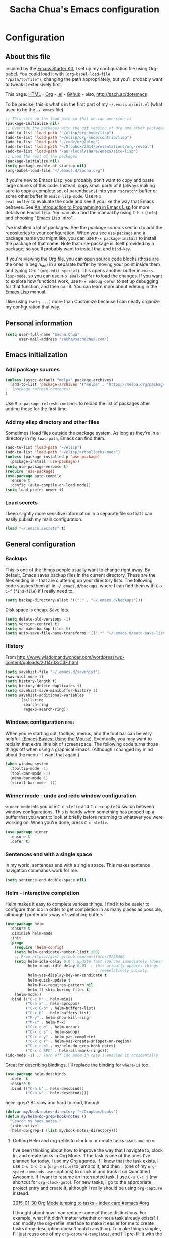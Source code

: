 #+TITLE: Sacha Chua's Emacs configuration
#+OPTIONS: toc:4 h:4

* Configuration
** About this file
   :PROPERTIES:
   :CUSTOM_ID: babel-init
   :END:
<<babel-init>>

Inspired by the [[http://eschulte.me/emacs24-starter-kit/#installation][Emacs Starter Kit]], I set up my configuration file
using Org-babel. You could load it with =(org-babel-load-file
"/path/to/file")=, changing the path appropriately, but you'll
probably want to tweak it extensively first.

This page: [[http://sachac.github.io/.emacs.d/Sacha.html][HTML]] - [[https://github.com/sachac/.emacs.d/blob/gh-pages/Sacha.org][Org]] - [[https://dl.dropbox.com/u/3968124/sacha-emacs.el][.el]] - [[http://github.com/sachac/.emacs.d/][Github]] - also, http://sach.ac/dotemacs

To be precise, this is what's in the first part of my =~/.emacs.d/init.el= (what used to be the =~/.emacs= file):

#+begin_src emacs-lisp  :tangle no
;; This sets up the load path so that we can override it
(package-initialize nil)
;; Override the packages with the git version of Org and other packages
(add-to-list 'load-path "~/elisp/org-mode/lisp")
(add-to-list 'load-path "~/elisp/org-mode/contrib/lisp")
(add-to-list 'load-path "~/code/org2blog")
(add-to-list 'load-path "~/Dropbox/2014/presentations/org-reveal")
(add-to-list 'load-path "/usr/local/share/emacs/site-lisp")
;; Load the rest of the packages
(package-initialize nil)
(setq package-enable-at-startup nil)
(org-babel-load-file "~/.emacs.d/Sacha.org")
#+END_SRC

If you're new to Emacs Lisp, you probably don't want to copy and paste
large chunks of this code. Instead, copy small parts of it (always
making sure to copy a complete set of parentheses) into your
=*scratch*= buffer or some other buffer in =emacs-lisp-mode=. Use =M-x
eval-buffer= to evaluate the code and see if you like the way that
Emacs behaves. See [[https://www.gnu.org/software/emacs/manual/html_mono/eintr.html][An Introduction to Programming in Emacs Lisp]] for more details on Emacs Lisp. You can also find the manual by using =C-h i= (=info=) and choosing "Emacs Lisp Intro".

I've installed a lot of packages. See the [[*Add%20package%20sources][package sources]] section to
add the repositories to your configuration. When you see =use-package=
and a package name you might like, you can use =M-x package-install=
to install the package of that name. Note that use-package is itself
provided by a package, so you'll probably want to install that and
=bind-key=.

If you're viewing the Org file, you can open source code blocks (those are the ones in begin_src) in a separate buffer by moving your point inside them and typing C-c ' (=org-edit-special=). This opens another buffer in =emacs-lisp-mode=, so you can use =M-x eval-buffer= to load the changes. If you want to explore how functions work, use =M-x edebug-defun= to set up debugging for that function, and then call it. You can learn more about edebug in the [[http://www.gnu.org/software/emacs/manual/html_node/elisp/Edebug.html][Emacs Lisp]] manual.

I like using =(setq ...)= more than Customize because I can neatly organize my configuration that way.

** Personal information

#+BEGIN_SRC emacs-lisp
(setq user-full-name "Sacha Chua"
      user-mail-address "sacha@sachachua.com")
#+END_SRC

** Emacs initialization

*** Add package sources

#+BEGIN_SRC emacs-lisp
(unless (assoc-default "melpa" package-archives)
  (add-to-list 'package-archives '("melpa" . "https://melpa.org/packages/") t)
;  (package-refresh-contents)
)
#+END_SRC

Use =M-x package-refresh-contents= to reload the list of packages
after adding these for the first time.

*** Add my elisp directory and other files

Sometimes I load files outside the package system. As long as they're
in a directory in my =load-path=, Emacs can find them.

#+BEGIN_SRC emacs-lisp
(add-to-list 'load-path "~/elisp")
(add-to-list 'load-path "~/elisp/artbollocks-mode")
(unless (package-installed-p 'use-package)
  (package-install 'use-package))
(setq use-package-verbose t)
(require 'use-package)
(use-package auto-compile
  :ensure t
  :config (auto-compile-on-load-mode))
(setq load-prefer-newer t)
#+END_SRC

*** Load secrets

I keep slightly more sensitive information in a separate file so that I can easily publish my main configuration.

#+BEGIN_SRC emacs-lisp
(load "~/.emacs.secrets" t)
#+END_SRC

** General configuration
*** Backups

This is one of the things people usually want to change right away. By default, Emacs saves backup files in the current directory. These are the files ending in =~= that are cluttering up your directory lists. The following code stashes them all in =~/.emacs.d/backups=, where I can find them with =C-x C-f= (=find-file=) if I really need to.

#+BEGIN_SRC emacs-lisp
(setq backup-directory-alist '(("." . "~/.emacs.d/backups")))
#+END_SRC

Disk space is cheap. Save lots.

#+BEGIN_SRC emacs-lisp
(setq delete-old-versions -1)
(setq version-control t)
(setq vc-make-backup-files t)
(setq auto-save-file-name-transforms '((".*" "~/.emacs.d/auto-save-list/" t)))
#+END_SRC

*** History

From http://www.wisdomandwonder.com/wordpress/wp-content/uploads/2014/03/C3F.html
#+BEGIN_SRC emacs-lisp
(setq savehist-file "~/.emacs.d/savehist")
(savehist-mode 1)
(setq history-length t)
(setq history-delete-duplicates t)
(setq savehist-save-minibuffer-history 1)
(setq savehist-additional-variables
      '(kill-ring
        search-ring
        regexp-search-ring))
#+END_SRC

*** Windows configuration :drill:
    :PROPERTIES:
    :ID:       440c0b9a-9068-450b-89a3-a20c8ec1f447
    :DRILL_LAST_INTERVAL: 3.86
    :DRILL_REPEATS_SINCE_FAIL: 2
    :DRILL_TOTAL_REPEATS: 1
    :DRILL_FAILURE_COUNT: 0
    :DRILL_AVERAGE_QUALITY: 3.0
    :DRILL_EASE: 2.36
    :DRILL_LAST_QUALITY: 3
    :DRILL_LAST_REVIEWED: [2013-02-27 Wed 23:14]
    :END:

When you're starting out, tooltips, menus, and the tool bar can be very helpful. [[http://sachachua.com/blog/2014/03/emacs-basics-using-mouse/][(Emacs Basics: Using the Mouse]]). Eventually, you may want to reclaim that extra little bit of screenspace. The following code turns those things off when using a graphical Emacs. (Although I changed my mind about the menu - I want that again.)

#+BEGIN_SRC emacs-lisp
(when window-system
  (tooltip-mode -1)
  (tool-bar-mode -1)
  (menu-bar-mode 1)
  (scroll-bar-mode -1))
#+END_SRC
*** Winner mode - undo and redo window configuration

=winner-mode= lets you use =C-c <left>= and =C-c <right>= to switch between window configurations. This is handy when something has popped up a buffer that you want to look at briefly before returning to whatever you were working on. When you're done, press =C-c <left>=.

#+BEGIN_SRC emacs-lisp
(use-package winner
  :ensure t
  :defer t)
#+END_SRC
*** Sentences end with a single space

In my world, sentences end with a single space. This makes
sentence navigation commands work for me.

#+BEGIN_SRC emacs-lisp
(setq sentence-end-double-space nil)
#+END_SRC

*** Helm - interactive completion

Helm makes it easy to complete various things. I find it to be easier
to configure than ido in order to get completion in as many places as
possible, although I prefer ido's way of switching buffers.

#+BEGIN_SRC emacs-lisp
(use-package helm
  :ensure t
  :diminish helm-mode
  :init
  (progn
    (require 'helm-config)
    (setq helm-candidate-number-limit 100)
    ;; From https://gist.github.com/antifuchs/9238468
    (setq helm-idle-delay 0.0 ; update fast sources immediately (doesn't).
          helm-input-idle-delay 0.01  ; this actually updates things
                                        ; reeeelatively quickly.
          helm-yas-display-key-on-candidate t
          helm-quick-update t
          helm-M-x-requires-pattern nil
          helm-ff-skip-boring-files t)
    (helm-mode))
  :bind (("C-c h" . helm-mini)
         ("C-h a" . helm-apropos)
         ("C-x C-b" . helm-buffers-list)
         ("C-x b" . helm-buffers-list)
         ("M-y" . helm-show-kill-ring)
         ("M-x" . helm-M-x)
         ("C-x c o" . helm-occur)
         ("C-x c s" . helm-swoop)
         ("C-x c y" . helm-yas-complete)
         ("C-x c Y" . helm-yas-create-snippet-on-region)
         ("C-x c b" . my/helm-do-grep-book-notes)
         ("C-x c SPC" . helm-all-mark-rings)))
(ido-mode -1) ;; Turn off ido mode in case I enabled it accidentally
#+END_SRC

Great for describing bindings. I'll replace the binding for =where-is= too.

#+BEGIN_SRC emacs-lisp
(use-package helm-descbinds
  :defer t
  :ensure t
  :bind (("C-h b" . helm-descbinds)
         ("C-h w" . helm-descbinds)))
#+END_SRC

helm-grep? Bit slow and hard to read, though.
#+BEGIN_SRC emacs-lisp
(defvar my/book-notes-directory "~/Dropbox/books")
(defun my/helm-do-grep-book-notes ()
  "Search my book notes."
  (interactive)
  (helm-do-grep-1 (list my/book-notes-directory)))
#+END_SRC

**** Getting Helm and org-refile to clock in or create tasks :emacs:org:helm:
     CLOSED: [2015-02-02 Mon 08:40]
     :PROPERTIES:
     :Effort:   1:00
     :ID:       o2b:68856129-3324-4a07-87f3-066a228c5847
     :POSTID:   27940
     :BLOG:     sacha
     :END:
     :LOGBOOK:
     - State "DONE"       from "STARTED"    [2015-02-02 Mon 08:40]
     CLOCK: [2015-02-02 Mon 08:35]--[2015-02-02 Mon 08:40] =>  0:05
     CLOCK: [2015-02-02 Mon 07:13]--[2015-02-02 Mon 08:35] =>  1:22
     :END:

  I've been thinking about how to improve the way that I navigate to,
  clock in, and create tasks in Org Mode. If the task is one of the ones
  I've planned for today, I use my Org agenda. If I know that the task
  exists, I use =C-u C-c C-w= (=org-refile=) to jump to it, and then =!=
  (one of my =org-speed-commands-user= options) to clock in and track it
  on Quantified Awesome. If I want to resume an interrupted task, I use
  =C-u C-c j= (my shortcut for =org-clock-goto=). For new tasks, I go to
  the appropriate project entry and create it, although I really should
  be using =org-capture= instead.

  [[https://www.flickr.com/photos/65214961@N00/16218018829][2015-01-30 Org Mode jumping to tasks -- index card #emacs #org]]

  I thought about how I can reduce some of these distinctions. For
  example, what if it didn't matter whether or not a task already
  exists? I can modify the org-refile interface to make it easier for me
  to create tasks if my description doesn't match anything. To make
  things simpler, I'll just reuse one of my =org-capture-templates=, and
  I'll pre-fill it with the candidate from Helm.

  #+BEGIN_SRC emacs-lisp
    (ert-deftest my/org-capture-prefill-template ()
      (should
       ;; It should fill things in one field at ia time
       (string=
        (my/org-capture-prefill-template
         "* TODO %^{Task}\nSCHEDULED: %^t\n:PROPERTIES:\n:Effort: %^{effort|1:00|0:05|0:15|0:30|2:00|4:00}\n:END:\n%?\n"
         "Hello World")
        "* TODO Hello World\nSCHEDULED: %^t\n:PROPERTIES:\n:Effort: %^{effort|1:00|0:05|0:15|0:30|2:00|4:00}\n:END:\n%?\n"
        ))
      (should
       (string=
        (my/org-capture-prefill-template
         "* TODO %^{Task}\nSCHEDULED: %^t\n:PROPERTIES:\n:Effort: %^{effort|1:00|0:05|0:15|0:30|2:00|4:00}\n:END:\n%?\n"
         "Hello World" "<2015-01-01>")
        "* TODO Hello World\nSCHEDULED: <2015-01-01>\n:PROPERTIES:\n:Effort: %^{effort|1:00|0:05|0:15|0:30|2:00|4:00}\n:END:\n%?\n"))
      (should
       (string=
        (my/org-capture-prefill-template
         "* TODO %^{Task}\nSCHEDULED: %^t\n:PROPERTIES:\n:Effort: %^{effort|1:00|0:05|0:15|0:30|2:00|4:00}\n:END:\n%?\n"
         "Hello World" "<2015-01-01>" "0:05")
        "* TODO Hello World\nSCHEDULED: <2015-01-01>\n:PROPERTIES:\n:Effort: 0:05\n:END:\n%?\n")))

    (defun my/org-capture-prefill-template (template &rest values)
      "Pre-fill TEMPLATE with VALUES."
      (setq template (or template (org-capture-get :template)))
      (with-temp-buffer
        (insert template)
        (goto-char (point-min))
        (while (re-search-forward
                (concat "%\\("
                        "\\[\\(.+\\)\\]\\|"
                        "<\\([^>\n]+\\)>\\|"
                        "\\([tTuUaliAcxkKInfF]\\)\\|"
                        "\\(:[-a-zA-Z]+\\)\\|"
                        "\\^\\({\\([^}]*\\)}\\)"
                        "?\\([gGtTuUCLp]\\)?\\|"
                        "%\\\\\\([1-9][0-9]*\\)"
                        "\\)") nil t)
          (if (car values)
              (replace-match (car values) nil t))
          (setq values (cdr values)))
        (buffer-string)))

    (defun my/org-get-current-refile-location ()
      "Return the current entry as a location understood by org-refile."
      (interactive)
      (list (elt (org-heading-components) 4)
            (or buffer-file-name
                (with-current-buffer (buffer-base-buffer (current-buffer))
                  buffer-file-name))
            nil
            (point)))

    (defun my/helm-org-create-task (candidate)
      "Creates the task and returns the location."
      (let ((entry (org-capture-select-template "T")))
        (org-capture-set-plist entry)
        (org-capture-get-template)
        (org-capture-set-target-location)
        (condition-case error
            (progn
              (org-capture-put
               :template
               (org-capture-fill-template
                (my/org-capture-prefill-template (org-capture-get :template)
                                                 candidate)))
              (org-capture-place-template
               (equal (car (org-capture-get :target)) 'function))
              (setq org-refile-target-table (org-refile-get-targets))
              ;; Return the new location
              (my/org-get-current-refile-location))
          ((error quit)
           (if (get-buffer "*Capture*") (kill-buffer "*Capture*"))
           (error "Capture abort: %s" error)))))

    ;; (my/org-refile-get-location-by-substring "Try again")
  #+END_SRC

  Next, I want to add this to the way that Helm prompts me to refile.
  That means that my creation task should return something ready for
  =org-refile=. Actually, maybe I don't have to do that if I know I'm
  always going to call it when I want to jump to something. I might as
  well add that bit of code that sets up clocking in, too.

  #+BEGIN_SRC emacs-lisp
      (defvar my/helm-org-refile-locations nil)
      (defvar my/org-refile-last-location nil)

      (defun my/helm-org-clock-in-and-track-from-refile (candidate)
        (let ((location (org-refile--get-location candidate my/helm-org-refile-locations)))
          (save-window-excursion
            (org-refile 4 nil location)
            (my/org-clock-in-and-track)
            t)))

    (defun my/org-get-todays-items-as-refile-candidates ()
      "Return items scheduled for today, ready for choosing during refiling."
      (delq
       nil
       (mapcar
        (lambda (s)
          (if (get-text-property 0 'org-marker s)
              (list
               s
               (buffer-file-name (marker-buffer (get-text-property 0 'org-marker s)))
               nil
               (marker-position (get-text-property 0 'org-marker s)))))
        (save-window-excursion (my/org-get-entries-fn (calendar-current-date) (calendar-current-date))))))

    ;; Based on http://emacs.stackexchange.com/questions/4063/how-to-get-the-raw-data-for-an-org-mode-agenda-without-an-agenda-view
    (defun my/org-get-entries-fn (begin end)
    "Return org schedule items between BEGIN and END.
    USAGE:  (org-get-entries-fn '(6 1 2015) '(6 30 2015))"
      (require 'calendar)
      (require 'org)
      (require 'org-agenda)
      (require 'cl)
      (unless
          (and
            (calendar-date-is-valid-p begin)
            (calendar-date-is-valid-p end))
        (let ((debug-on-quit nil))
          (signal 'quit `("One or both of your gregorian dates are invalid."))))
      (let* (
          result
          (org-agenda-prefix-format "  • ")
          (org-agenda-entry-types '(:scheduled))
          (date-after
            (lambda (date num)
              "Return the date after NUM days from DATE."
              (calendar-gregorian-from-absolute
               (+ (calendar-absolute-from-gregorian date) num))))
          (enumerate-days
            (lambda (begin end)
              "Enumerate date objects between BEGIN and END."
              (when (> (calendar-absolute-from-gregorian begin)
                       (calendar-absolute-from-gregorian end))
                (error "Invalid period : %S - %S" begin end))
              (let ((d begin) ret (cont t))
                (while cont
                  (push (copy-sequence d) ret)
                  (setq cont (not (equal d end)))
                  (setq d (funcall date-after d 1)))
                (nreverse ret)))) )
        (org-agenda-reset-markers)
        (setq org-agenda-buffer
          (when (buffer-live-p org-agenda-buffer)
            org-agenda-buffer))
        (org-compile-prefix-format nil)
        (setq result
          (loop for date in (funcall enumerate-days begin end) append
            (loop for file in (org-agenda-files nil 'ifmode)
              append
              (progn
                (org-check-agenda-file file)
                (apply 'org-agenda-get-day-entries file date org-agenda-entry-types)))))
        (unless (buffer-live-p (get-buffer org-agenda-buffer-name))
          (get-buffer-create org-agenda-buffer-name))
        (with-current-buffer (get-buffer org-agenda-buffer-name)
          (org-agenda-mode)
          (setq buffer-read-only t)
          (let ((inhibit-read-only t))
            (erase-buffer))
          (mapcar
            (lambda (x)
              (let ((inhibit-read-only t))
                (insert (format "%s" x) "\n")))
            result))
    ;;    (display-buffer org-agenda-buffer-name t)
        result))

      (defun my/helm-org-refile-read-location (tbl)
        (setq my/helm-org-refile-locations tbl)
        (helm
         (list
          ;; (helm-build-sync-source "Today's tasks"
          ;;   :candidates (mapcar (lambda (a) (cons (car a) a))
          ;;                       (my/org-get-todays-items-as-refile-candidates))
          ;;   :action '(("Select" . identity)
          ;;             ("Clock in and track" . my/helm-org-clock-in-and-track-from-refile)
          ;;             ("Draw index card" . my/helm-org-prepare-index-card-for-subtree))
          ;;   :history 'org-refile-history)
          (helm-build-sync-source "Refile targets"
            :candidates (mapcar (lambda (a) (cons (car a) a)) tbl)
            :action '(("Select" . identity)
                      ("Clock in and track" . my/helm-org-clock-in-and-track-from-refile)
                      ("Draw index card" . my/helm-org-prepare-index-card-for-subtree))
            :history 'org-refile-history)
          (helm-build-dummy-source "Create task"
            :action (helm-make-actions
                     "Create task"
                     'my/helm-org-create-task)))))

      (defun my/org-refile-get-location (&optional prompt default-buffer new-nodes no-exclude)
        "Prompt the user for a refile location, using PROMPT.
      PROMPT should not be suffixed with a colon and a space, because
      this function appends the default value from
      `org-refile-history' automatically, if that is not empty.
      When NO-EXCLUDE is set, do not exclude headlines in the current subtree,
      this is used for the GOTO interface."
        (let ((org-refile-targets org-refile-targets)
              (org-refile-use-outline-path org-refile-use-outline-path)
              excluded-entries)
          (when (and (derived-mode-p 'org-mode)
                     (not org-refile-use-cache)
                     (not no-exclude))
            (org-map-tree
             (lambda()
               (setq excluded-entries
                     (append excluded-entries (list (org-get-heading t t)))))))
          (setq org-refile-target-table
                (org-refile-get-targets default-buffer excluded-entries)))
        (unless org-refile-target-table
          (user-error "No refile targets"))
        (let* ((cbuf (current-buffer))
               (partial-completion-mode nil)
               (cfn (buffer-file-name (buffer-base-buffer cbuf)))
               (cfunc (if (and org-refile-use-outline-path
                               org-outline-path-complete-in-steps)
                          'org-olpath-completing-read
                        'org-icompleting-read))
               (extra (if org-refile-use-outline-path "/" ""))
               (cbnex (concat (buffer-name) extra))
               (filename (and cfn (expand-file-name cfn)))
               (tbl (mapcar
                     (lambda (x)
                       (if (and (not (member org-refile-use-outline-path
                                             '(file full-file-path)))
                                (not (equal filename (nth 1 x))))
                           (cons (concat (car x) extra " ("
                                         (file-name-nondirectory (nth 1 x)) ")")
                                 (cdr x))
                         (cons (concat (car x) extra) (cdr x))))
                     org-refile-target-table))
               (completion-ignore-case t)
               cdef
               (prompt (concat prompt
                               (or (and (car org-refile-history)
                                        (concat " (default " (car org-refile-history) ")"))
                                   (and (assoc cbnex tbl) (setq cdef cbnex)
                                        (concat " (default " cbnex ")"))) ": "))
               pa answ parent-target child parent old-hist)
          (setq old-hist org-refile-history)
          ;; Use Helm's sources instead
          (setq answ (my/helm-org-refile-read-location tbl))
          (cond
           ((and (stringp answ)
                 (setq pa (org-refile--get-location answ tbl)))
            (org-refile-check-position pa)
            (when (or (not org-refile-history)
                      (not (eq old-hist org-refile-history))
                      (not (equal (car pa) (car org-refile-history))))
              (setq org-refile-history
                    (cons (car pa) (if (assoc (car org-refile-history) tbl)
                                       org-refile-history
                                     (cdr org-refile-history))))
              (if (equal (car org-refile-history) (nth 1 org-refile-history))
                  (pop org-refile-history)))
            (setq my/org-refile-last-location pa)
            pa)
           ((and (stringp answ) (string-match "\\`\\(.*\\)/\\([^/]+\\)\\'" answ))
            (setq parent (match-string 1 answ)
                  child (match-string 2 answ))
            (setq parent-target (org-refile--get-location parent tbl))
            (when (and parent-target
                       (or (eq new-nodes t)
                           (and (eq new-nodes 'confirm)
                                (y-or-n-p (format "Create new node \"%s\"? "
                                                  child)))))
              (org-refile-new-child parent-target child)))
           ((listp answ) answ) ;; Sacha: Helm returned a refile location
           ((not (equal answ t))
            (user-error "Invalid target location")))))

      (fset 'org-refile-get-location 'my/org-refile-get-location)
  #+END_SRC

  Hooray! Now =C-u C-c C-w= (=org-refile=) also lets me use =TAB= or
  =F2= to select the alternative action of quickly clocking in on a
  task. Mwahaha.

  I think I'm getting the hang of tweaking Helm. Yay!

*** Mode line format

Display a more compact mode line

#+BEGIN_SRC emacs-lisp
(use-package smart-mode-line
  :ensure t
  :defer t)
#+END_SRC

*** Change "yes or no" to "y or n"

Lazy people like me never want to type "yes" when "y" will suffice.

#+BEGIN_SRC emacs-lisp
(fset 'yes-or-no-p 'y-or-n-p)
#+END_SRC

*** Minibuffer editing - more space!

    Sometimes you want to be able to do fancy things with the text
    that you're entering into the minibuffer. Sometimes you just want
    to be able to read it, especially when it comes to lots of text.
    This binds =C-M-e= in a minibuffer) so that you can edit the
    contents of the minibuffer before submitting it.

#+BEGIN_SRC emacs-lisp
(use-package miniedit
  :defer t
  :ensure t
  :commands minibuffer-edit
  :init (miniedit-install))
#+END_SRC

*** Set up a light-on-dark color scheme

I like light on dark because I find it to be more restful. The
color-theme in ELPA was a little odd, though, so we define some advice to make
it work. Some things still aren't quite right.

#+BEGIN_SRC emacs-lisp
(defadvice color-theme-alist (around sacha activate)
  (if (ad-get-arg 0)
      ad-do-it
    nil))
(use-package color-theme :ensure t)
(use-package color-theme-solarized :ensure t)
(defun my/setup-color-theme ()
  (interactive)
  (color-theme-solarized-dark)
  (set-face-foreground 'secondary-selection "darkblue")
  (set-face-background 'secondary-selection "lightblue")
  (set-face-background 'font-lock-doc-face "black")
  (set-face-foreground 'font-lock-doc-face "wheat")
  (set-face-background 'font-lock-string-face "black")
  (set-face-foreground 'org-todo "green")
  (set-face-background 'org-todo "black"))

(eval-after-load 'color-theme
  '(when window-system
    (my/setup-color-theme)))
#+END_SRC

I sometimes need to switch to a lighter background for screenshots.
For that, I use =color-theme-vim=.

Some more tweaks to solarized:
#+BEGIN_SRC emacs-lisp
(when window-system
  (custom-set-faces
   '(erc-input-face ((t (:foreground "antique white"))))
   '(helm-selection ((t (:background "ForestGreen" :foreground "black"))))
   '(org-agenda-clocking ((t (:inherit secondary-selection :foreground "black"))) t)
   '(org-agenda-done ((t (:foreground "dim gray" :strike-through nil))))
   '(org-done ((t (:foreground "PaleGreen" :weight normal :strike-through t))))
   '(org-clock-overlay ((t (:background "SkyBlue4" :foreground "black"))))
   '(org-headline-done ((((class color) (min-colors 16) (background dark)) (:foreground "LightSalmon" :strike-through t))))
   '(outline-1 ((t (:inherit font-lock-function-name-face :foreground "cornflower blue"))))))

#+END_SRC

*** Undo tree mode - visualize your undos and branches

People often struggle with the Emacs undo model, where there's really no concept of "redo" - you simply undo the undo.
#
This lets you use =C-x u= (=undo-tree-visualize=) to visually walk through the changes you've made, undo back to a certain point (or redo), and go down different branches.

#+BEGIN_SRC emacs-lisp
(use-package undo-tree
  :defer t
  :ensure t
  :diminish undo-tree-mode
  :config
  (progn
    (global-undo-tree-mode)
    (setq undo-tree-visualizer-timestamps t)
    (setq undo-tree-visualizer-diff t)))
#+END_SRC

*** Help - guide-key

It's hard to remember keyboard shortcuts. The =guide-key= package pops up help after a short delay.

#+BEGIN_SRC emacs-lisp
(use-package guide-key
  :defer t
  :diminish guide-key-mode
  :config
  (progn
  (setq guide-key/guide-key-sequence '("C-x r" "C-x 4" "C-c"))
  (guide-key-mode 1)))  ; Enable guide-key-mode
#+END_SRC

*** UTF-8

From http://www.wisdomandwonder.com/wordpress/wp-content/uploads/2014/03/C3F.html
#+BEGIN_SRC emacs-lisp
(prefer-coding-system 'utf-8)
(when (display-graphic-p)
  (setq x-select-request-type '(UTF8_STRING COMPOUND_TEXT TEXT STRING)))
#+END_SRC
*** Killing text

From https://github.com/itsjeyd/emacs-config/blob/emacs24/init.el

#+BEGIN_SRC emacs-lisp
(defadvice kill-region (before slick-cut activate compile)
  "When called interactively with no active region, kill a single line instead."
  (interactive
    (if mark-active (list (region-beginning) (region-end))
      (list (line-beginning-position)
        (line-beginning-position 2)))))
#+END_SRC
*** Repeatable commands

Based on http://oremacs.com/2015/01/14/repeatable-commands/ . Modified to
accept =nil= as the first value if you don't want the keymap to run a
command by default, and to use =kbd= for the keybinding definitions.

#+BEGIN_SRC emacs-lisp
  (defun my/def-rep-command (alist)
    "Return a lambda that calls the first function of ALIST.
It sets the transient map to all functions of ALIST,
allowing you to repeat those functions as needed."
    (let ((keymap (make-sparse-keymap))
                  (func (cdar alist)))
      (mapc (lambda (x)
              (when x
                (define-key keymap (kbd (car x)) (cdr x))))
            alist)
      (lambda (arg)
        (interactive "p")
        (when func
          (funcall func arg))
        (set-transient-map keymap t))))
#+END_SRC
**** TODO Look for opportunities to use this

** Navigation
*** Pop to mark

Handy way of getting back to previous places.

#+BEGIN_SRC emacs-lisp
(bind-key "C-x p" 'pop-to-mark-command)
(setq set-mark-command-repeat-pop t)
#+END_SRC
*** Helm-swoop - quickly finding lines

This promises to be a fast way to find things. Let's bind it to =Ctrl-Shift-S= to see if I can get used to that...

#+BEGIN_SRC emacs-lisp
(use-package helm-swoop
 :ensure t
 :bind
 (("C-S-s" . helm-swoop)
  ("M-i" . helm-swoop)
  ("M-s s" . helm-swoop)
  ("M-s M-s" . helm-swoop)
  ("M-I" . helm-swoop-back-to-last-point)
  ("C-c M-i" . helm-multi-swoop)
  ("C-x M-i" . helm-multi-swoop-all)
  )
 :config
 (progn
   (define-key isearch-mode-map (kbd "M-i") 'helm-swoop-from-isearch)
   (define-key helm-swoop-map (kbd "M-i") 'helm-multi-swoop-all-from-helm-swoop))
)
#+END_SRC

*** Windmove - switching between windows

Windmove lets you move between windows with something more natural than cycling through =C-x o= (=other-window=).
Windmove doesn't behave well with Org, so we need to use different keybindings.

#+BEGIN_SRC emacs-lisp
(use-package windmove
  :ensure t
  :defer t
  :bind
  (("<f2> <right>" . windmove-right)
   ("<f2> <left>" . windmove-left)
   ("<f2> <up>" . windmove-up)
   ("<f2> <down>" . windmove-down)
   ))
#+END_SRC
*** More window movement

#+begin_src emacs-lisp
(use-package switch-window
  :ensure t
  :bind (("C-x o" . switch-window)))
#+end_src
*** Frequently-accessed files
Registers allow you to jump to a file or other location quickly. To
jump to a register, use =C-x r j= followed by the letter of the
register. Using registers for all these file shortcuts is probably a bit of a waste since I can easily define my own keymap, but since I rarely go beyond register A anyway. Also, I might as well add shortcuts for refiling.

#+BEGIN_SRC emacs-lisp
(defvar my/refile-map (make-sparse-keymap))

(defmacro my/defshortcut (key file)
  `(progn
     (set-register ,key (cons 'file ,file))
     (define-key my/refile-map
       (char-to-string ,key)
       (lambda (prefix)
         (interactive "p")
         (let ((org-refile-targets '(((,file) :maxlevel . 6)))
               (current-prefix-arg (or current-prefix-arg '(4))))
           (call-interactively 'org-refile))))))

(my/defshortcut ?i "~/.emacs.d/Sacha.org")
(my/defshortcut ?o "~/personal/organizer.org")
(my/defshortcut ?s "~/personal/sewing.org")
(my/defshortcut ?b "~/personal/business.org")
(my/defshortcut ?B "~/Dropbox/books")
(my/defshortcut ?e "~/code/emacs-notes/tasks.org")
(my/defshortcut ?w "~/Dropbox/public/sharing/index.org")
(my/defshortcut ?W "~/Dropbox/public/sharing/blog.org")
(my/defshortcut ?j "~/personal/journal.org")
(my/defshortcut ?I "~/Dropbox/Inbox")
(my/defshortcut ?g "~/sachac.github.io/evil-plans/index.org")
(my/defshortcut ?c "~/code/dev/elisp-course.org")
(my/defshortcut ?C "~/personal/calendar.org")
(my/defshortcut ?l "~/dropbox/public/sharing/learning.org")
(my/defshortcut ?q "~/personal/questions.org")
#+END_SRC

*** Key chords and Hydras
    :PROPERTIES:
    :CUSTOM_ID: key-chord
    :END:
I'm on a Dvorak keyboard, so these might not work for you.
Experimenting with this. =key-chord= lets you define keyboard
shortcuts that use ordinary keys.

Some code from http://emacsredux.com/blog/2013/04/28/switch-to-previous-buffer/
#+BEGIN_SRC emacs-lisp
  (defun my/key-chord-define (keymap keys command)
    "Define in KEYMAP, a key-chord of two keys in KEYS starting a COMMAND.
  \nKEYS can be a string or a vector of two elements. Currently only elements
  that corresponds to ascii codes in the range 32 to 126 can be used.
  \nCOMMAND can be an interactive function, a string, or nil.
  If COMMAND is nil, the key-chord is removed.

  MODIFICATION: Do not define the transposed key chord.
  "
    (if (/= 2 (length keys))
        (error "Key-chord keys must have two elements"))
    ;; Exotic chars in a string are >255 but define-key wants 128..255 for those
    (let ((key1 (logand 255 (aref keys 0)))
          (key2 (logand 255 (aref keys 1))))
      (define-key keymap (vector 'key-chord key1 key2) command)))
  (fset 'key-chord-define 'my/key-chord-define)

  (defun my/switch-to-previous-buffer ()
    "Switch to previously open buffer.
  Repeated invocations toggle between the two most recently open buffers."
    (interactive)
    (switch-to-buffer (other-buffer (current-buffer) 1)))

  (defun my/org-check-agenda ()
    "Peek at agenda."
    (interactive)
    (cond
     ((derived-mode-p 'org-agenda-mode)
      (if (window-parent) (delete-window) (bury-buffer)))
     ((get-buffer "*Org Agenda*")
      (switch-to-buffer-other-window "*Org Agenda*"))
     (t (org-agenda nil "a"))))

  (defun my/goto-random-char ()
    (interactive)
    (goto-char (random (point-max))))

  (use-package hydra :ensure t
    :config
    (defhydra my/goto-random-char-hydra ()
      ("r" my/goto-random-char))

    (defhydra my/window-movement ()
      ("<left>" windmove-left)
      ("<right>" windmove-right)
      ("<down>" windmove-down)
      ("<up>" windmove-up)
      ("y" other-window "other")
      ("h" switch-window "switch-window")
      ("f" find-file "file")
      ("F" find-file-other-window "other file")
      ("v" (progn (split-window-right) (windmove-right)))
      ("o" delete-other-windows :color blue)
      ("a" ace-window)
      ("s" ace-swap-window)
      ("d" delete-window "delete")
      ("D" ace-delete-window "ace delete")
      ("i" ace-maximize-window "maximize")
      ("b" helm-buffers-list)
      ("q" nil))
    (defhydra join-lines ()
      ("<up>" join-line)
      ("<down>" (join-line 1))
      ("t" join-line)
      ("n" (join-line 1)))
    (defhydra my/quantified-hydra (:color blue)
      "Quick tracking of Quantified Awesome stuff"
      ("c" (my/org-clock-in-and-track-by-name "Childcare") "Childcare")
      ("f" (my/org-clock-in-and-track-by-name "Family") "Family")
      ("F" (my/org-clock-in-and-track-by-name "Read fiction") "Fiction")
      ("k" (my/org-clock-in-and-track-by-name "Clean the kitchen") "Kitchen")
      ("D" (my/org-clock-in-and-track-by-name "Draw") "Draw")
      ("w" (my/org-clock-in-and-track-by-name "Walk for 30+ minutes") "Walk")
      ("W" (my/org-clock-in-and-track-by-name "Write") "Write")
      ("r" (my/org-clock-in-and-track-by-name "Personal routines") "Routines")
      ("R" (my/org-clock-in-and-track-by-name "Relax") "Relax")
      ("t" (my/org-clock-in-and-track-by-name "Tidy") "Tidy")
      ("b" (my/org-clock-in-and-track-by-name "Play Borderlands 2") "Borderlands 2")
      ("l" (my/org-clock-in-and-track-by-name "Eat lunch") "Lunch")
      ("L" (my/org-clock-in-and-track-by-name "Do laundry") "Laundry")
      ("d" (my/org-clock-in-and-track-by-name "Eat dinner") "Dinner")
      ("e" (my/org-clock-in-and-track-by-name "Process my inbox") "E-mail")
      )
    (defhydra my/org (:color blue)
      "Convenient Org stuff."
      ("p" my/org-show-active-projects "Active projects")
      ("a" (org-agenda nil "a") "Agenda"))
    (defhydra my/key-chord-commands ()
      "Main"
      ("k" kill-sexp)
      ("h" my/org-jump :color blue)
      ("x" my/org-finish-previous-task-and-clock-in-new-one "Finish and clock in" :color blue)
      ("i" my/org-quick-clock-in-task "Clock in" :color blue)
      ("b" helm-buffers-list :color blue)
      ("f" find-file :color blue)
      ("a" my/org-check-agenda :color blue)
      ("c" (call-interactively 'org-capture) "capture" :color blue)
      ("t" (org-capture nil "T") "Capture task")
      ("." repeat)
      ("C-t" transpose-chars)
      ("o" my/org-off-my-computer :color blue)
      ("w" my/engine-mode-hydra/body "web" :exit t)
      ("m" imenu :color blue)
      ("q" quantified-track :color blue)
      ("r" my/describe-random-interactive-function)
      ("l" org-insert-last-stored-link)
      ("L" my/org-insert-link)
      ("+" text-scale-increase)
      ("-" text-scale-decrease))
    (defhydra my/engine-mode-hydra (:color blue)
      "Engine mode"
      ("b" engine/search-my-blog "blog")
      ("f" engine/search-my-photos "flickr")
      ("m" engine/search-mail "mail")
      ("g" engine/search-google "google")
      ("e" engine/search-emacswiki "emacswiki"))
    )


  (defun my/org-insert-link ()
    (interactive)
    (when (org-in-regexp org-bracket-link-regexp 1)
      (goto-char (match-end 0))
      (insert "\n"))
    (call-interactively 'org-insert-link))
#+END_SRC

Now let's set up the actual keychords.

#+BEGIN_SRC emacs-lisp
  (use-package key-chord
    :ensure t
    :init
    (progn
      (fset 'key-chord-define 'my/key-chord-define)
      (setq key-chord-one-key-delay 0.16)
      (key-chord-mode 1)
      ;; k can be bound too
      (key-chord-define-global "uu"     'undo)
      (key-chord-define-global "jr"     'my/goto-random-char-hydra/my/goto-random-char)
      (key-chord-define-global "kk"     'my/org/body)
      (key-chord-define-global "jj"     'avy-goto-word-1)
      (key-chord-define-global "yy"    'my/window-movement/body)
      (key-chord-define-global "jw"     'switch-window)
      (key-chord-define-global "jl"     'avy-goto-line)
      (key-chord-define-global "j."     'join-lines/body)
      ;(key-chord-define-global "jZ"     'avy-zap-to-char)
      (key-chord-define-global "FF"     'find-file)
      (key-chord-define-global "qq"     'my/quantified-hydra/body)
      (key-chord-define-global "hh"     'my/key-chord-commands/body)
      (key-chord-define-global "xx"     'er/expand-region)
      (key-chord-define-global "  "     'my/insert-space-or-expand)
      (key-chord-define-global "JJ"     'my/switch-to-previous-buffer)))
#+END_SRC

Hmm, good point about =C-t= being more useful as a Hydra than as =transpose-char=. It turns out I actually do use =C-t= a fair bit, but I can always add it back as an option.

#+begin_src emacs-lisp
(bind-key "C-t" 'my/key-chord-commands/body)
#+end_src

I used to have these as part of my main hydra, but I haven't been
doing transcripts lately, so I'll free up those keystrokes for
something else.

#+begin_example
                                 ("h" emms-pause :color blue)
                                 ("t" emms-seek-backward)
                                 ("s" emms-seek-to :color blue)
#+end_example
*** Smartscan

From https://github.com/itsjeyd/emacs-config/blob/emacs24/init.el, this makes =M-n= and =M-p= look for the symbol at point.
#+BEGIN_SRC emacs-lisp
(use-package smartscan
  :defer t
  :config (global-smartscan-mode t))
#+END_SRC
*** Dired

From http://www.masteringemacs.org/articles/2011/03/25/working-multiple-files-dired/

#+BEGIN_SRC emacs-lisp
(require 'find-dired)
(setq find-ls-option '("-print0 | xargs -0 ls -ld" . "-ld"))
#+END_SRC
*** Move to beginning of line
Copied from http://emacsredux.com/blog/2013/05/22/smarter-navigation-to-the-beginning-of-a-line/

#+BEGIN_SRC emacs-lisp
(defun my/smarter-move-beginning-of-line (arg)
  "Move point back to indentation of beginning of line.

Move point to the first non-whitespace character on this line.
If point is already there, move to the beginning of the line.
Effectively toggle between the first non-whitespace character and
the beginning of the line.

If ARG is not nil or 1, move forward ARG - 1 lines first.  If
point reaches the beginning or end of the buffer, stop there."
  (interactive "^p")
  (setq arg (or arg 1))

  ;; Move lines first
  (when (/= arg 1)
    (let ((line-move-visual nil))
      (forward-line (1- arg))))

  (let ((orig-point (point)))
    (back-to-indentation)
    (when (= orig-point (point))
      (move-beginning-of-line 1))))

;; remap C-a to `smarter-move-beginning-of-line'
(global-set-key [remap move-beginning-of-line]
                'my/smarter-move-beginning-of-line)
#+END_SRC
*** Recent files

#+BEGIN_SRC emacs-lisp
(require 'recentf)
(setq recentf-max-saved-items 200
      recentf-max-menu-items 15)
(recentf-mode)
#+END_SRC
*** Copy filename to clipboard

http://emacsredux.com/blog/2013/03/27/copy-filename-to-the-clipboard/
https://github.com/bbatsov/prelude

#+BEGIN_SRC emacs-lisp
(defun prelude-copy-file-name-to-clipboard ()
  "Copy the current buffer file name to the clipboard."
  (interactive)
  (let ((filename (if (equal major-mode 'dired-mode)
                      default-directory
                    (buffer-file-name))))
    (when filename
      (kill-new filename)
      (message "Copied buffer file name '%s' to the clipboard." filename))))
#+END_SRC

** Reading

https://github.com/xahlee/xah_emacs_init/blob/master/xah_emacs_font.el
From Xah Lee:

#+BEGIN_SRC emacs-lisp
(defun xah-toggle-margin-right ()
  "Toggle the right margin between `fill-column' or window width.
This command is convenient when reading novel, documentation."
  (interactive)
  (if (eq (cdr (window-margins)) nil)
      (set-window-margins nil 0 (- (window-body-width) fill-column))
    (set-window-margins nil 0 0)))
#+END_SRC

** Shuffling lines

#+begin_src emacs-lisp
(defun my/shuffle-lines-in-region (beg end)
  (interactive "r")
  (let ((list (split-string (buffer-substring beg end) "[\r\n]+")))
    (delete-region beg end)
    (insert (mapconcat 'identity (shuffle-list list) "\n"))))
#+end_src



** Writing
*** Avoiding weasel words
    #+BEGIN_SRC emacs-lisp
    (use-package artbollocks-mode
      :defer t
      :config
      (progn
        (setq artbollocks-weasel-words-regex
              (concat "\\b" (regexp-opt
                             '("one of the"
                               "should"
                               "just"
                               "sort of"
                               "a lot"
                               "probably"
                               "maybe"
                               "perhaps"
                               "I think"
                               "really"
                               "pretty"
                               "nice"
                               "action"
                               "utilize"
                               "leverage") t) "\\b"))
        ;; Don't show the art critic words, or at least until I figure
        ;; out my own jargon
        (setq artbollocks-jargon nil)))
    #+END_SRC

*** Unfill paragraph

I unfill paragraphs a lot because Wordpress likes adding extra =<br>= tags if I don't. (I should probably just tweak my Wordpress installation.)

#+BEGIN_SRC emacs-lisp
  (defun my/unfill-paragraph (&optional region)
    "Takes a multi-line paragraph and makes it into a single line of text."
    (interactive (progn
                   (barf-if-buffer-read-only)
                   (list t)))
    (let ((fill-column (point-max)))
      (fill-paragraph nil region)))
(bind-key "M-Q" 'my/unfill-paragraph)
#+END_SRC

I never actually justify text, so I might as well change the way
=fill-paragraph= works. With the code below, =M-q= will fill the
paragraph normally, and =C-u M-q= will unfill it.

#+BEGIN_SRC emacs-lisp
  (defun my/fill-or-unfill-paragraph (&optional unfill region)
    "Fill paragraph (or REGION).
  With the prefix argument UNFILL, unfill it instead."
    (interactive (progn
                   (barf-if-buffer-read-only)
                   (list (if current-prefix-arg 'unfill) t)))
    (let ((fill-column (if unfill (point-max) fill-column)))
      (fill-paragraph nil region)))
(bind-key "M-q" 'my/fill-or-unfill-paragraph)
#+END_SRC

Also, =visual-line-mode= is so much better than =auto-fill-mode=. It doesn't actually break the text into multiple lines - it only looks that way.

#+BEGIN_SRC emacs-lisp
(remove-hook 'text-mode-hook #'turn-on-auto-fill)
(add-hook 'text-mode-hook 'turn-on-visual-line-mode)
#+END_SRC
*** Unicode

#+BEGIN_SRC emacs-lisp
(defmacro my/insert-unicode (unicode-name)
  `(lambda () (interactive)
     (insert-char (cdr (assoc-string ,unicode-name (ucs-names))))))
(bind-key "C-x 8 s" (my/insert-unicode "ZERO WIDTH SPACE"))
(bind-key "C-x 8 S" (my/insert-unicode "SNOWMAN"))
#+END_SRC
*** Clean up spaces

#+BEGIN_SRC emacs-lisp
(bind-key "M-SPC" 'cycle-spacing)
#+END_SRC
*** Expand

#+BEGIN_SRC emacs-lisp
(bind-key "M-/" 'hippie-expand)
#+END_SRC

From https://github.com/purcell/emacs.d/blob/master/lisp/init-auto-complete.el - Exclude very large buffers from dabbrev
#+BEGIN_SRC emacs-lisp
(defun sanityinc/dabbrev-friend-buffer (other-buffer)
  (< (buffer-size other-buffer) (* 1 1024 1024)))
(setq dabbrev-friend-buffer-function 'sanityinc/dabbrev-friend-buffer)
#+END_SRC

#+BEGIN_SRC emacs-lisp
(setq hippie-expand-try-functions-list
      '(yas-hippie-try-expand
        try-expand-all-abbrevs
        try-complete-file-name-partially
        try-complete-file-name
        try-expand-dabbrev
        try-expand-dabbrev-from-kill
        try-expand-dabbrev-all-buffers
        try-expand-list
        try-expand-line
        try-complete-lisp-symbol-partially
        try-complete-lisp-symbol))
#+END_SRC

*** Define more abbreviations

#+NAME: abbrev
| Base  | Expansion                             |
|-------+---------------------------------------|
| bc    | because                               |
| wo    | without                               |
| wi    | with                                  |
| qm    | sacha@sachachua.com                   |
| qe    | http://sachachua.com/dotemacs         |
| qw    | http://sachachua.com/                 |
| qb    | http://sachachua.com/blog/            |
| qc    | http://sachachua.com/blog/emacs-chat/ |

#+BEGIN_SRC emacs-lisp :var data=abbrev
(mapc (lambda (x) (define-global-abbrev (car x) (cadr x))) (cddr data))
#+END_SRC

#+BEGIN_SRC emacs-lisp
(add-hook 'text-mode-hook 'abbrev-mode)
(diminish 'abbrev-mode " A")
#+END_SRC
** Org  :org:

I use [[http://www.orgmode.org][Org Mode]] to take notes, publish my blog, and do all sorts of
stuff.

*** My files
    :PROPERTIES:
    :CUSTOM_ID: org-files
    :END:

#<<org-files>>

Here are the Org files I use. I should probably organize them better. =)

| organizer.org        | My main Org file. Inbox for M-x org-capture, tasks, weekly reviews, etc. |
| sewing.org           | Sewing projects, fabric tracking, etc. |
| business.org         | Business-related notes and TODOs                                         |
| people.org           | People-related tasks                                                     |
| [[http://sachachua.com/evil-plans][evil-plans/index.org]] | High-level goals                                                         |
| [[http://sachachua.com/outline][sharing/index.org]]    | Things to write about                                                    |
| decisions.org        | Pending, current, and reviewed decisions                                 |
| [[http://sachachua.com/blog/index][blog.org]]             | Topic index for my blog                                                  |
| [[http://sachachua.com/my-learning][learning.org]]         | Learning plan                                                            |
| outline.org          | Huge outline of notes by category                                        |
| tracking.org         | Temporary Org file for tracking various things                           |
| delegation.org       | Templates for assigning tasks - now using Google Docs instead            |
| books.org            | Huge file with book notes                                                |
| calendar.org         | Now using this with org-gcal                                             |
| ideal.org            | Planning ideal days                                                      |
| archive.org          | Archived subtrees                                                        |
| latin.org            | Latin notes                                                              |
| 101things.org        | Old goals for 101 things in 1001 days                                    |
| life.org             | Questions, processes, tools                                              |

*** Modules
Org has a whole bunch of optional modules. These are the ones I'm
currently experimenting with.
#+BEGIN_SRC emacs-lisp
  (setq org-modules '(org-bbdb
                      org-gnus
                      org-drill
                      org-info
                      org-jsinfo
                      org-habit
                      org-irc
                      org-mouse
                      org-protocol
                      org-annotate-file
                      org-eval
                      org-expiry
                      org-interactive-query
                      org-man
                      org-collector
                      org-panel
                      org-screen
                      org-toc))
(eval-after-load 'org
 '(org-load-modules-maybe t))
(setq org-expiry-inactive-timestamps t)
#+END_SRC

*** Keyboard shortcuts

    #+BEGIN_SRC emacs-lisp
    (bind-key "C-c r" 'org-capture)
    (bind-key "C-c a" 'org-agenda)
    (bind-key "C-c l" 'org-store-link)
    (bind-key "C-c L" 'org-insert-link-global)
    (bind-key "C-c O" 'org-open-at-point-global)
    (bind-key "<f9> <f9>" 'org-agenda-list)
    (bind-key "<f9> <f8>" (lambda () (interactive) (org-capture nil "r")))
    (bind-key "C-TAB" 'org-cycle org-mode-map)
    (bind-key "C-c v" 'org-show-todo-tree org-mode-map)
    (bind-key "C-c C-r" 'org-refile org-mode-map)
    (bind-key "C-c R" 'org-reveal org-mode-map)
    #+END_SRC

=append-next-kill= is more useful to me than =org-table-copy-region=.

#+BEGIN_SRC emacs-lisp
(eval-after-load 'org
  '(bind-key "C-M-w" 'append-next-kill org-mode-map))
#+END_SRC

I don't use the diary, but I do use the clock a lot.

#+begin_src emacs-lisp
  (eval-after-load 'org-agenda
    '(bind-key "i" 'org-agenda-clock-in org-agenda-mode-map))
#+end_src

**** Speed commands

 These are great for quickly acting on tasks.

- hello
  - world
  - this
- world here



 #+begin_src emacs-lisp
   (setq org-use-effective-time t)

   (defun my/org-use-speed-commands-for-headings-and-lists ()
     "Activate speed commands on list items too."
     (or (and (looking-at org-outline-regexp) (looking-back "^\**"))
         (save-excursion (and (looking-at (org-item-re)) (looking-back "^[ \t]*")))))
   (setq org-use-speed-commands 'my/org-use-speed-commands-for-headings-and-lists)

   (add-to-list 'org-speed-commands-user '("x" org-todo "DONE"))
   (add-to-list 'org-speed-commands-user '("y" org-todo-yesterday "DONE"))
   (add-to-list 'org-speed-commands-user '("!" my/org-clock-in-and-track))
   (add-to-list 'org-speed-commands-user '("s" call-interactively 'org-schedule))
   (add-to-list 'org-speed-commands-user '("d" my/org-move-line-to-destination))
   (add-to-list 'org-speed-commands-user '("i" call-interactively 'org-clock-in))
   (add-to-list 'org-speed-commands-user '("P" call-interactively 'org2blog/wp-post-subtree))
   (add-to-list 'org-speed-commands-user '("o" call-interactively 'org-clock-out))
   (add-to-list 'org-speed-commands-user '("$" call-interactively 'org-archive-subtree))
   (bind-key "!" 'my/org-clock-in-and-track org-agenda-mode-map)
 #+end_src

*** Navigation

From http://stackoverflow.com/questions/15011703/is-there-an-emacs-org-mode-command-to-jump-to-an-org-heading
#+begin_src emacs-lisp
  (setq org-goto-interface 'outline
        org-goto-max-level 10)
  (require 'imenu)
  (setq org-startup-folded nil)
  (bind-key "C-c j" 'org-clock-goto) ;; jump to current task from anywhere
  (bind-key "C-c C-w" 'org-refile)
  (setq org-cycle-include-plain-lists 'integrate)
#+end_src

**** Link Org subtrees and navigate between them
 The following code makes it easier for me to link trees with entries, as in http://sachachua.com/evil-plans

 #+begin_src emacs-lisp
 (defun my/org-follow-entry-link ()
   "Follow the defined link for this entry."
   (interactive)
   (if (org-entry-get (point) "LINK")
       (org-open-link-from-string (org-entry-get (point) "LINK"))
     (org-open-at-point)))

 (bind-key "C-c o" 'my/org-follow-entry-link org-mode-map)

 (defun my/org-link-projects (location)
   "Add link properties between the current subtree and the one specified by LOCATION."
   (interactive
    (list (let ((org-refile-use-cache nil))
      (org-refile-get-location "Location"))))
   (let ((link1 (org-store-link nil)) link2)
     (save-window-excursion
       (org-refile 4 nil location)
       (setq link2 (org-store-link nil))
       (org-set-property "LINK" link1))
     (org-set-property "LINK" link2)))
 #+end_src

**** Viewing, navigating, and editing the Org tree

     I often cut and paste subtrees. This makes it easier to cut
     something and paste it elsewhere in the hierarchy.
     #+begin_src emacs-lisp
       (eval-after-load 'org
         '(progn
            (bind-key "C-c k" 'org-cut-subtree org-mode-map)
            (setq org-yank-adjusted-subtrees t)))
 #+end_src
*** Taking notes

    My org files are in my =personal= directory, which is actually a
    symlink to a directory in my Dropbox. That way, I can update my
    Org files from multiple computers.

#+begin_src emacs-lisp
  (setq org-directory "~/personal")
  (setq org-default-notes-file "~/personal/organizer.org")
#+end_src

This makes it easier to add links from outside.

#+begin_src emacs-lisp
(defun my/yank-more ()
  (interactive)
  (insert "[[")
  (yank)
  (insert "][more]]"))
(global-set-key (kbd "<f6>") 'my/yank-more)
#+end_src
**** Date trees

This quickly adds a same-level heading for the succeeding day.
#+begin_src emacs-lisp
(defun my/org-insert-heading-for-next-day ()
	"Insert a same-level heading for the following day."
	(interactive)
	(let ((new-date
				 (seconds-to-time
					(+ 86400.0
						 (float-time
							(org-read-date nil 'to-time (elt (org-heading-components) 4)))))))
		(org-insert-heading-after-current)
		(insert (format-time-string "%Y-%m-%d\n\n" new-date))))
#+end_src
**** Templates
     :PROPERTIES:
     :END:

     I use =org-capture= templates to quickly jot down tasks, ledger
     entries, notes, and other semi-structured pieces of information.
#+begin_src emacs-lisp
    (defun my/org-contacts-template-email (&optional return-value)
      "Try to return the contact email for a template.
    If not found return RETURN-VALUE or something that would ask the user."
      (or (cadr (if (gnus-alive-p)
                    (gnus-with-article-headers
                      (mail-extract-address-components
                       (or (mail-fetch-field "Reply-To") (mail-fetch-field "From") "")))))
          return-value
          (concat "%^{" org-contacts-email-property "}p")))


    (defvar my/org-basic-task-template "* TODO %^{Task}
  :PROPERTIES:
  :Effort: %^{effort|1:00|0:05|0:15|0:30|2:00|4:00}
  :END:
  Captured %<%Y-%m-%d %H:%M>
  %?

  %i
  " "Basic task data")
    (setq org-capture-templates
          `(("t" "Tasks" entry
             (file+headline "~/personal/organizer.org" "Inbox")
             ,my/org-basic-task-template)
            ("T" "Quick task" entry
             (file+headline "~/personal/organizer.org" "Inbox")
             "* TODO %^{Task}\nSCHEDULED: %t\n"
             :immediate-finish t)
            ("i" "Interrupting task" entry
             (file+headline "~/personal/organizer.org" "Inbox")
             "* STARTED %^{Task}"
             :clock-in :clock-resume)
            ("e" "Emacs idea" entry
             (file+headline "~/code/emacs-notes/tasks.org" "Emacs")
             "* TODO %^{Task}"
             :immediate-finish t)
            ("E" "Energy" table-line
             (file+headline "~/personal/organizer.org" "Track energy")
             "| %U | %^{Energy 5-awesome 3-fuzzy 1-zzz} | %^{Note} |"
             :immediate-finish t
             )
            ("b" "Business task" entry
             (file+headline "~/personal/business.org" "Tasks")
             ,my/org-basic-task-template)
            ("p" "People task" entry
             (file+headline "~/personal/people.org" "Tasks")
             ,my/org-basic-task-template)
            ("j" "Journal entry" plain
             (file+datetree "~/personal/journal.org")
             "%K - %a\n%i\n%?\n"
             :unnarrowed t)
            ("J" "Journal entry with date" plain
             (file+datetree+prompt "~/personal/journal.org")
             "%K - %a\n%i\n%?\n"
             :unnarrowed t)
            ("s" "Journal entry with date, scheduled" entry
             (file+datetree+prompt "~/personal/journal.org")
             "* \n%K - %a\n%t\t%i\n%?\n"
             :unnarrowed t)
            ("c" "Protocol Link" entry (file+headline ,org-default-notes-file "Inbox")
             "* [[%:link][%:description]] \n\n#+BEGIN_QUOTE\n%i\n#+END_QUOTE\n\n%?\n\nCaptured: %U")
            ("db" "Done - Business" entry
             (file+headline "~/personal/business.org" "Tasks")
             "* DONE %^{Task}\nSCHEDULED: %^t\n%?")
            ("dp" "Done - People" entry
             (file+headline "~/personal/people.org" "Tasks")
             "* DONE %^{Task}\nSCHEDULED: %^t\n%?")
            ("dt" "Done - Task" entry
             (file+headline "~/personal/organizer.org" "Inbox")
             "* DONE %^{Task}\nSCHEDULED: %^t\n%?")
            ("q" "Quick note" item
             (file+headline "~/personal/organizer.org" "Quick notes"))
            ("l" "Ledger entries")
            ("lm" "MBNA" plain
             (file "~/personal/ledger")
             "%(org-read-date) %^{Payee}
      Liabilities:MBNA
      Expenses:%^{Account}  $%^{Amount}
    " :immediate-finish t)
            ("ln" "No Frills" plain
             (file "~/personal/ledger")
             "%(let ((org-read-date-prefer-future nil)) (org-read-date)) * No Frills
      Liabilities:MBNA
      Assets:Wayne:Groceries  $%^{Amount}
    " :immediate-finish t)
            ("lc" "Cash" plain
             (file "~/personal/ledger")
             "%(org-read-date) * %^{Payee}
      Expenses:Cash
      Expenses:%^{Account}  %^{Amount}
    ")
            ("B" "Book" entry
             (file+datetree "~/personal/books.org" "Inbox")
             "* %^{Title}  %^g
    %i
    ,*Author(s):* %^{Author} \\\\
    ,*ISBN:* %^{ISBN}

    %?

    ,*Review on:* %^t \\
    %a
    %U"
             :clock-in :clock-resume)
             ("C" "Contact" entry (file "~/personal/contacts.org")
              "* %(org-contacts-template-name)
    :PROPERTIES:
    :EMAIL: %(my/org-contacts-template-email)
    :END:")
             ("n" "Daily note" table-line (file+olp "~/personal/organizer.org" "Inbox")
              "| %u | %^{Note} |"
              :immediate-finish t)
             ("r" "Notes" entry
              (file+datetree "~/personal/organizer.org")
              "* %?\n\n%i\n"
              )))
    (bind-key "C-M-r" 'org-capture)
#+end_src
***** Allow refiling in the middle(ish) of a capture

This lets me use =C-c C-r= to refile a capture and then jump to the
new location. I wanted to be able to file tasks under projects so that
they could inherit the QUANTIFIED property that I use to track time
(and any Beeminder-related properties too), but I also wanted to be
able to clock in on them.

#+begin_src emacs-lisp
  (defun my/org-refile-and-jump ()
    (interactive)
    (if (derived-mode-p 'org-capture-mode)
        (org-capture-refile)
      (call-interactively 'org-refile))
    (org-refile-goto-last-stored))
  (eval-after-load 'org-capture
   '(bind-key "C-c C-r" 'my/org-refile-and-jump org-capture-mode-map))
  (bind-key "C-c C-r" 'my/org-refile-and-jump org-mode-map)
#+end_src

**** Refiling

=org-refile= lets you organize notes by typing in the headline to file them under.

    #+begin_src emacs-lisp
      (setq org-reverse-note-order t)
      (setq org-refile-use-outline-path nil)
      (setq org-refile-allow-creating-parent-nodes 'confirm)
      (setq org-refile-use-cache nil)
      (setq org-refile-targets '((org-agenda-files . (:maxlevel . 6))))
      (setq org-blank-before-new-entry nil)
    #+end_src

***** TEACH Jump to Org location by substring
      :PROPERTIES:
      :Effort:   1:00
      :QUANTIFIED: Emacs
      :END:
      :LOGBOOK:
      CLOCK: [2015-02-05 Thu 19:48]--[2015-02-05 Thu 20:03] =>  0:15
      :END:

   #+begin_src emacs-lisp
     ;; Example: (org-refile 4 nil (my/org-refile-get-location-by-substring "Other Emacs"))
     (defun my/org-refile-get-location-by-substring (regexp &optional file)
       "Return the refile location identified by REGEXP."
       (let ((org-refile-targets org-refile-targets) tbl)
         (setq org-refile-target-table (org-refile-get-targets)))
       (unless org-refile-target-table
         (user-error "No refile targets"))
       (cl-find regexp org-refile-target-table
                :test
                (lambda (a b)
                  (and
                   (string-match a (car b))
                   (or (null file)
                       (string-match file (elt b 1)))))))
     (defun my/org-refile-subtree-to (name)
       (org-refile nil nil (my/org-refile-get-location-exact name)))

      (defun my/org-refile-get-location-exact (name &optional file)
       "Return the refile location identified by NAME."
       (let ((org-refile-targets org-refile-targets) tbl)
         (setq org-refile-target-table (org-refile-get-targets)))
       (unless org-refile-target-table
         (user-error "No refile targets"))
       (cl-find name org-refile-target-table
                :test (lambda (a b)
                      (and (string-equal a (car b))
                   (or (null file)
                       (string-match file (elt b 1)))))))
     ;; Example: (my/org-clock-in-refile "Off my computer")
      (defun my/org-clock-in-refile (location &optional file)
       "Clocks into LOCATION.
     LOCATION and FILE can also be regular expressions for `my/org-refile-get-location-by-substring'."
       (interactive (list (my/org-refile-get-location)))
       (save-window-excursion
         (save-excursion
           (if (stringp location) (setq location (my/org-refile-get-location-by-substring location file)))
           (org-refile 4 nil location)
           (org-clock-in))))

      (defun my/org-finish-previous-task-and-clock-in-new-one (location &optional file)
       (interactive (list (my/org-refile-get-location)))
       (save-window-excursion
         (org-clock-goto)
         (org-todo 'done))
       (my/org-clock-in-and-track-by-name location file))

     (defun my/org-clock-in-and-track-by-name (location &optional file)
       (interactive (list (my/org-refile-get-location)))
       (save-window-excursion
         (save-excursion
           (if (stringp location) (setq location (my/org-refile-get-location-exact location file)))
           (org-refile 4 nil location)
           (my/org-clock-in-and-track))))
     (defun my/org-off-my-computer (category)
       (interactive "MCategory: ")
       (my/org-clock-in-refile "Off my computer")
       (quantified-track category))
   #+end_src

***** Quick way to jump

#+begin_src emacs-lisp
(defun my/org-jump ()
  (interactive)
  (let ((current-prefix-arg '(4)))
    (call-interactively 'org-refile)))
#+end_src

**** Estimating WPM

     I'm curious about how fast I type some things.
#+begin_src emacs-lisp
(require 'org-clock)
(defun my/org-entry-wpm ()
  (interactive)
  (save-restriction
    (save-excursion
      (org-narrow-to-subtree)
      (goto-char (point-min))
      (let* ((words (count-words-region (point-min) (point-max)))
	     (minutes (org-clock-sum-current-item))
	     (wpm (/ words minutes)))
	(message "WPM: %d (words: %d, minutes: %d)" wpm words minutes)
	(kill-new (number-to-string wpm))))))
#+end_src

*** Tasks
**** Managing tasks
***** Track TODO state
      :PROPERTIES:
      :CUSTOM_ID: todo-keywords
      :END:
 <<todo-keywords>>

 The parentheses indicate keyboard shortcuts that I can use to set the
 task state. =@= and =!= toggle logging. =@= prompts you for a note,
 and =!= automatically logs the timestamp of the state change.

 #+begin_src emacs-lisp
        (setq org-todo-keywords
         '((sequence
            "TODO(t)"  ; next action
            "TOBLOG(b)"  ; next action
            "STARTED(s)"
            "WAITING(w@/!)"
            "SOMEDAY(.)" "|" "DONE(x!)" "CANCELLED(c@)")
           (sequence "LEARN" "TRY" "TEACH" "|" "COMPLETE(x)")
           (sequence "TOSKETCH" "SKETCHED" "|" "POSTED")
           (sequence "TOBUY" "TOSHRINK" "TOCUT"  "TOSEW" "|" "DONE(x)")
           (sequence "TODELEGATE(-)" "DELEGATED(d)" "|" "COMPLETE(x)")))
 #+end_src

 #+begin_src emacs-lisp
 (setq org-todo-keyword-faces
       '(("TODO" . (:foreground "green" :weight bold))
         ("DONE" . (:foreground "cyan" :weight bold))
         ("WAITING" . (:foreground "red" :weight bold))
         ("SOMEDAY" . (:foreground "gray" :weight bold))))
 #+end_src

***** Projects

 Projects are headings with the =:project:= tag, so we generally don't
 want that tag inherited, except when we display unscheduled tasks that
 don't belong to any projects.

      #+begin_src emacs-lisp
        (setq org-tags-exclude-from-inheritance '("project"))
      #+end_src

 This code makes it easy for me to focus on one project and its tasks.

 #+begin_src emacs-lisp
   (add-to-list 'org-speed-commands-user '("N" org-narrow-to-subtree))
   (add-to-list 'org-speed-commands-user '("W" widen))

   (defun my/org-agenda-for-subtree ()
     (interactive)
     (when (derived-mode-p 'org-agenda-mode) (org-agenda-switch-to))
     (my/org-with-current-task
      (let ((org-agenda-view-columns-initially t))
        (org-agenda nil "t" 'subtree))))
   (add-to-list 'org-speed-commands-user '("T" my/org-agenda-for-subtree))
 #+end_src

 There's probably a proper way to do this, maybe with =<=. Oh, that would work nicely. =< C-c a t= too.

***** Tag tasks with GTD-ish contexts

 This defines keyboard shortcuts for those, too.

      #+begin_src emacs-lisp
               (setq org-tag-alist '(("@work" . ?b)
                                     ("@home" . ?h)
                                     ("@writing" . ?w)
                                     ("@errands" . ?e)
                                     ("@drawing" . ?d)
                                     ("@coding" . ?c)
                                     ("@phone" . ?p)
                                     ("@reading" . ?r)
                                     ("@computer" . ?l)
                                     ("quantified" . ?q)
                                     ("fuzzy" . ?0)
                                     ("highenergy" . ?1)))
      #+end_src
***** Enable filtering by effort estimates

 That way, it's easy to see short tasks that I can finish.

 #+begin_src emacs-lisp
   (add-to-list 'org-global-properties
         '("Effort_ALL". "0:05 0:15 0:30 1:00 2:00 3:00 4:00"))
 #+end_src

***** Track time

 #+begin_src emacs-lisp
   (use-package org
    :load-path "~/elisp/org-mode/lisp"
    :init
    (progn
     (setq org-clock-idle-time nil)
     (setq org-log-done 'time)
     (setq org-clock-continuously nil)
     (setq org-clock-persist t)
     (setq org-clock-in-switch-to-state "STARTED")
     (setq org-clock-in-resume nil)
     (setq org-show-notification-handler 'message)
     (setq org-clock-report-include-clocking-task t))
    :config
     (org-clock-persistence-insinuate))
 #+end_src

 Too many clock entries clutter up a heading.

 #+begin_src emacs-lisp
 (setq org-log-into-drawer "LOGBOOK")
 (setq org-clock-into-drawer 1)
 #+end_src

***** Habits

      I like using org-habits to track consistency. My task names tend
      to be a bit long, though, so I've configured the graph column to
      show a little bit more to the right.

 #+begin_src emacs-lisp
 (setq org-habit-graph-column 80)
 (setq org-habit-show-habits-only-for-today nil)
 #+end_src

 If you want to use habits, be sure to schedule your tasks and add a STYLE property with the value of =habit= to the tasks you want displayed.

**** Estimating tasks
     :PROPERTIES:
     :CUSTOM_ID: subset
     :END:

 From "Add an effort estimate on the fly when clocking in" on the
 [[http://orgmode.org/worg/org-hacks.html][Org Hacks]] page:

 #+begin_src emacs-lisp
 (add-hook 'org-clock-in-prepare-hook
           'my/org-mode-ask-effort)

 (defun my/org-mode-ask-effort ()
   "Ask for an effort estimate when clocking in."
   (unless (org-entry-get (point) "Effort")
     (let ((effort
            (completing-read
             "Effort: "
             (org-entry-get-multivalued-property (point) "Effort"))))
       (unless (equal effort "")
         (org-set-property "Effort" effort)))))
 #+end_src

 # <<subset>>
**** Modifying org agenda so that I can display a subset of tasks

 I want to create an agenda command that displays a list of tasks by
 context. That way, I can quickly preview a bunch of contexts and
 decide what I feel like doing the most.

 #+begin_src emacs-lisp
   (defvar my/org-agenda-limit-items nil "Number of items to show in agenda to-do views; nil if unlimited.")
   (eval-after-load 'org
   '(defadvice org-agenda-finalize-entries (around sacha activate)
     (if my/org-agenda-limit-items
         (progn
           (setq list (mapcar 'org-agenda-highlight-todo list))
           (setq ad-return-value
                 (subseq list 0 my/org-agenda-limit-items))
           (when org-agenda-before-sorting-filter-function
             (setq list (delq nil (mapcar org-agenda-before-sorting-filter-function list))))
           (setq ad-return-value
                 (mapconcat 'identity
                            (delq nil
                                  (subseq
                                   (sort list 'org-entries-lessp)
                                   0
                                   my/org-agenda-limit-items))
                            "\n")))
       ad-do-it)))
 #+end_src

**** Flexible scheduling of tasks

 I (theoretically) want to be able to schedule tasks for dates like the first Saturday
 of every month. Fortunately, [[http://stackoverflow.com/questions/13555385/org-mode-how-to-schedule-repeating-tasks-for-the-first-saturday-of-every-month][someone else has figured that out!]]

 #+begin_src emacs-lisp
 ;; Get this from https://raw.github.com/chenfengyuan/elisp/master/next-spec-day.el
 (load "~/elisp/next-spec-day.el" t)
 #+end_src

**** Task dependencies

 #+begin_src emacs-lisp
 (setq org-enforce-todo-dependencies t)
 (setq org-track-ordered-property-with-tag t)
 (setq org-agenda-dim-blocked-tasks t)
 #+end_src
*** Templates
**** Structure templates

 Org makes it easy to insert blocks by typing =<s[TAB]=, etc.
 I hardly ever use LaTeX, but I insert a lot of Emacs Lisp blocks, so I
 redefine =<l= to insert a Lisp block instead.

 #+begin_src emacs-lisp
   (setq org-structure-template-alist
         '(("s" "#+begin_src ?\n\n#+end_src" "<src lang=\"?\">\n\n</src>")
           ("e" "#+begin_example\n?\n#+end_example" "<example>\n?\n</example>")
           ("q" "#+begin_quote\n?\n#+end_quote" "<quote>\n?\n</quote>")
           ("v" "#+BEGIN_VERSE\n?\n#+END_VERSE" "<verse>\n?\n</verse>")
           ("c" "#+BEGIN_COMMENT\n?\n#+END_COMMENT")
           ("p" "#+BEGIN_PRACTICE\n?\n#+END_PRACTICE")
           ("l" "#+begin_src emacs-lisp\n?\n#+end_src" "<src lang=\"emacs-lisp\">\n?\n</src>")
           ("L" "#+latex: " "<literal style=\"latex\">?</literal>")
           ("h" "#+begin_html\n?\n#+end_html" "<literal style=\"html\">\n?\n</literal>")
           ("H" "#+html: " "<literal style=\"html\">?</literal>")
           ("a" "#+begin_ascii\n?\n#+end_ascii")
           ("A" "#+ascii: ")
           ("i" "#+index: ?" "#+index: ?")
           ("I" "#+include %file ?" "<include file=%file markup=\"?\">")))
 #+end_src

This lets me nest quotes. http://emacs.stackexchange.com/questions/2404/exporting-org-mode-nested-blocks-to-html

#+begin_src emacs-lisp
(defun my/org-html-quote2 (block backend info)
  (when (org-export-derived-backend-p backend 'html)
  (when (string-match "\\`<div class=\"quote2\">" block)
  (setq block (replace-match "<blockquote>" t nil block))
  (string-match "</div>\n\\'" block)
  (setq block (replace-match "</blockquote>\n" t nil block))
  block)))
(eval-after-load 'ox
'(add-to-list 'org-export-filter-special-block-functions 'my/org-html-quote2))
#+end_src
**** Emacs chats, Emacs hangouts

 #+begin_src emacs-lisp
   (defun my/org-link-youtube-time (url beg end)
     "Link times of the form h:mm to YouTube video at URL.
   Works on region defined by BEG and END."
     (interactive (list (read-string "URL: " (org-entry-get-with-inheritance "YOUTUBE")) (point) (mark)))
     (save-excursion
       (save-restriction
         (narrow-to-region beg end)
         (goto-char (point-min))
         (let ((char (if (string-match "\\?" url) "&" "?")))
           (while (re-search-forward "\\(\\([0-9]+\\):\\([0-9]+\\)\\(:\\([0-9]+\\)\\)?\\) ::" nil t)
             (replace-match
              (format "[[%s%st=%sh%sm%ss][%s]] "
                      url
                      char
                      (match-string 2)
                      (match-string 3)
                      (or (match-string 5) "0")
                      (match-string 1)) nil t))))))

   (defun my/clean-up-google-hangout-chat ()
     (interactive)
     (save-excursion
       (while (re-search-forward "<hr.*?div class=\"Kc-Ma-m\".*?>" nil t)
         (replace-match "\n| ")))
     (save-excursion
       (while (re-search-forward "</div><div class=\"Kc-yi-m\">" nil t)
         (replace-match " | ")))
     (save-excursion
       (while (re-search-forward "</div></div><div class=\"Kc-ib\">" nil t)
         (replace-match " | ")))
     (save-excursion
       (while (re-search-forward "<a rel=\"nofollow\" target=\"_blank\" href=\"\\(.*?\\)\">\\(.*?\\)</a>" nil t)
         (replace-match "[[\\1][\\2]]")))
     (save-excursion
       (while (re-search-forward "</div></div></div></div>" nil t)
         (replace-match " |")))
     (save-excursion
       (while (re-search-forward "&nbsp;" nil t)
         (replace-match " ")))
     (save-excursion
       (while (re-search-forward "</div><div class=\"Kc-ib\">" nil t)
         (replace-match " ")))
     (save-excursion
       (while (re-search-forward "<img.*?>" nil t)
         (replace-match "")))
     (save-excursion
       (while (re-search-forward "<wbr>" nil t)
         (replace-match "")))
     )
 #+end_src
*** Org agenda
**** Basic configuration
     :PROPERTIES:
     :CUSTOM_ID: project_subtasks
     :END:
I have quite a few Org files, but I keep my agenda items and TODOs in
only a few of them them for faster scanning.

#+begin_src emacs-lisp
  (setq org-agenda-files
        (delq nil
              (mapcar (lambda (x) (and (file-exists-p x) x))
                      '("~/personal/organizer.org"
                        "~/personal/sewing.org"
                        "~/personal/people.org"
                        "~/personal/business.org"
                        "~/personal/calendar.org"
                        "~/Dropbox/wsmef/puppy.txt"
                        "~/Dropbox/tasker/summary.txt"
                        "~/Dropbox/public/sharing/index.org"
                        "~/dropbox/public/sharing/learning.org"
                        "~/code/emacs-notes/tasks.org"
                        "~/sachac.github.io/evil-plans/index.org"
                        "~/personal/cooking.org"
                        "~/personal/routines.org"))))
  (add-to-list 'auto-mode-alist '("\\.txt$" . org-mode))
#+end_src

I like looking at two days at a time when I plan using the Org
agenda. I want to see my log entries, but I don't want to see
scheduled items that I've finished. I like seeing a time grid so that
I can get a sense of how appointments are spread out.

#+begin_src emacs-lisp
  (setq org-agenda-span 2)
  (setq org-agenda-tags-column -100) ; take advantage of the screen width
  (setq org-agenda-sticky nil)
  (setq org-agenda-inhibit-startup t)
  (setq org-agenda-use-tag-inheritance t)
  (setq org-agenda-show-log t)
  (setq org-agenda-skip-scheduled-if-done t)
  (setq org-agenda-skip-deadline-if-done t)
  (setq org-agenda-skip-deadline-prewarning-if-scheduled 'pre-scheduled)
  (setq org-agenda-time-grid
        '((daily today require-timed)
         "----------------"
         (800 1000 1200 1400 1600 1800)))
  (setq org-columns-default-format "%14SCHEDULED %Effort{:} %1PRIORITY %TODO %50ITEM %TAGS")
#+end_src

Some other keyboard shortcuts:

#+begin_src emacs-lisp
(bind-key "Y" 'org-agenda-todo-yesterday org-agenda-mode-map)
#+end_src

# <<project_subtasks>>
**** Starting my weeks on Saturday

I like looking at weekends as [[http://sachachua.com/blog/2010/11/week-beginnings/][week beginnings]] instead, so I want the
Org agenda to start on Saturdays.

#+begin_src emacs-lisp
(setq org-agenda-start-on-weekday 6)
#+end_src

**** Display projects with associated subtasks
     :PROPERTIES:
     :CUSTOM_ID: agenda_commands
     :END:

I wanted a view that showed projects with a few subtasks underneath
them. Here's a sample of the output:

#+begin_example
Headlines with TAGS match: +PROJECT
Press `C-u r' to search again with new search string
  organizer:  Set up communication processes for Awesome Foundation Toronto
  organizer:  TODO Announce the next pitch night
  organizer:  TODO Follow up with the winner of the previous pitch night for any news to include in the updates

  organizer:  Tidy up the house so that I can find things quickly
  organizer:  TODO Inventory all the things in closets and boxes         :@home:
  organizer:  TODO Drop things off for donation                       :@errands:

  organizer:  Learn how to develop for Android devices
#+end_example

#+begin_src emacs-lisp
  (defun my/org-agenda-project-agenda ()
    "Return the project headline and up to `my/org-agenda-limit-items' tasks."
    (save-excursion
      (let* ((marker (org-agenda-new-marker))
             (heading
              (org-agenda-format-item "" (org-get-heading) (org-get-category) nil))
             (org-agenda-restrict t)
             (org-agenda-restrict-begin (point))
             (org-agenda-restrict-end (org-end-of-subtree 'invisible))
             ;; Find the TODO items in this subtree
             (list (org-agenda-get-day-entries (buffer-file-name) (calendar-current-date) :todo)))
        (org-add-props heading
            (list 'face 'defaults
                  'done-face 'org-agenda-done
                  'undone-face 'default
                  'mouse-face 'highlight
                  'org-not-done-regexp org-not-done-regexp
                  'org-todo-regexp org-todo-regexp
                  'org-complex-heading-regexp org-complex-heading-regexp
                  'help-echo
                  (format "mouse-2 or RET jump to org file %s"
                          (abbreviate-file-name
                           (or (buffer-file-name (buffer-base-buffer))
                               (buffer-name (buffer-base-buffer))))))
          'org-marker marker
          'org-hd-marker marker
          'org-category (org-get-category)
          'type "tagsmatch")
        (concat heading "\n"
                (org-agenda-finalize-entries list)))))

  (defun my/org-agenda-projects-and-tasks (match)
    "Show TODOs for all `org-agenda-files' headlines matching MATCH."
    (interactive "MString: ")
    (let ((todo-only nil))
      (if org-agenda-overriding-arguments
          (setq todo-only (car org-agenda-overriding-arguments)
                match (nth 1 org-agenda-overriding-arguments)))
      (let* ((org-tags-match-list-sublevels
              org-tags-match-list-sublevels)
             (completion-ignore-case t)
             rtn rtnall files file pos matcher
             buffer)
        (when (and (stringp match) (not (string-match "\\S-" match)))
          (setq match nil))
        (when match
          (setq matcher (org-make-tags-matcher match)
                match (car matcher) matcher (cdr matcher)))
        (catch 'exit
          (if org-agenda-sticky
              (setq org-agenda-buffer-name
                    (if (stringp match)
                        (format "*Org Agenda(%s:%s)*"
                                (or org-keys (or (and todo-only "M") "m")) match)
                      (format "*Org Agenda(%s)*" (or (and todo-only "M") "m")))))
          (org-agenda-prepare (concat "TAGS " match))
          (org-compile-prefix-format 'tags)
          (org-set-sorting-strategy 'tags)
          (setq org-agenda-query-string match)
          (setq org-agenda-redo-command
                (list 'org-tags-view `(quote ,todo-only)
                      (list 'if 'current-prefix-arg nil `(quote ,org-agenda-query-string))))
          (setq files (org-agenda-files nil 'ifmode)
                rtnall nil)
          (while (setq file (pop files))
            (catch 'nextfile
              (org-check-agenda-file file)
              (setq buffer (if (file-exists-p file)
                               (org-get-agenda-file-buffer file)
                             (error "No such file %s" file)))
              (if (not buffer)
                  ;; If file does not exist, error message to agenda
                  (setq rtn (list
                             (format "ORG-AGENDA-ERROR: No such org-file %s" file))
                        rtnall (append rtnall rtn))
                (with-current-buffer buffer
                  (unless (derived-mode-p 'org-mode)
                    (error "Agenda file %s is not in `org-mode'" file))
                  (save-excursion
                    (save-restriction
                      (if org-agenda-restrict
                          (narrow-to-region org-agenda-restrict-begin
                                            org-agenda-restrict-end)
                        (widen))
                      (setq rtn (org-scan-tags 'my/org-agenda-project-agenda matcher todo-only))
                      (setq rtnall (append rtnall rtn))))))))
          (if org-agenda-overriding-header
              (insert (org-add-props (copy-sequence org-agenda-overriding-header)
                          nil 'face 'org-agenda-structure) "\n")
            (insert "Headlines with TAGS match: ")
            (add-text-properties (point-min) (1- (point))
                                 (list 'face 'org-agenda-structure
                                       'short-heading
                                       (concat "Match: " match)))
            (setq pos (point))
            (insert match "\n")
            (add-text-properties pos (1- (point)) (list 'face 'org-warning))
            (setq pos (point))
            (unless org-agenda-multi
              (insert "Press `C-u r' to search again with new search string\n"))
            (add-text-properties pos (1- (point)) (list 'face 'org-agenda-structure)))
          (org-agenda-mark-header-line (point-min))
          (when rtnall
            (insert (mapconcat 'identity rtnall "\n") ""))
          (goto-char (point-min))
          (or org-agenda-multi (org-agenda-fit-window-to-buffer))
          (add-text-properties (point-min) (point-max)
                               `(org-agenda-type tags
                                                 org-last-args (,todo-only ,match)
                                                 org-redo-cmd ,org-agenda-redo-command
                                                 org-series-cmd ,org-cmd))
          (org-agenda-finalize)
          (setq buffer-read-only t)))))
#+end_src

# <<agenda_commands>>

**** Org agenda custom commands

There are quite a few custom commands here, and I often forget to use
them. =) But it's good to define them, and over time, I'll get the
hang of using these more!

| Key         | Description                                                                                    |
| .           | What am I waiting for?                                                                         |
| T           | Not really an agenda command - shows the to-do tree in the current file                        |
| b           | Shows business-related tasks                                                                   |
| o           | Shows personal tasks and miscellaneous tasks (o: organizer)                                    |
| w           | Show all tasks for the upcoming week                                                           |
| W           | Show all tasks for the upcoming week, aside from the routine ones                              |
| g ...       | Show tasks by context: b - business; c - coding; w - writing; p - phone; d - drawing, h - home |
| 0           | Show common contexts with up to 3 tasks each, so that I can choose what I feel like working on |
| ) (shift-0) | Show common contexts with all the tasks associated with them                                   |
| 9           | Show common contexts with up to 3 unscheduled tasks each                                       |
| ( (shift-9) | Show common contexts with all the unscheduled tasks associated with them                       |
| d           | Timeline for today (agenda, clock summary)                                                     |
| u           | Unscheduled tasks to do if I have free time                                                    |
| U           | Unscheduled tasks that are not part of projects                                                |
| P           | Tasks by priority                                                                              |
| p           | My projects                                                                                    |
| 2           | Projects with tasks                                                                            |

#+begin_src emacs-lisp
    (defvar my/org-agenda-contexts
      '((tags-todo "+@phone")
        (tags-todo "+@work")
        (tags-todo "+@drawing")
        (tags-todo "+@coding")
        (tags-todo "+@writing")
        (tags-todo "+@computer")
        (tags-todo "+@home")
        (tags-todo "+@errands"))
      "Usual list of contexts.")
    (defun my/org-agenda-skip-scheduled ()
      (org-agenda-skip-entry-if 'scheduled 'deadline 'regexp "\n]+>"))
    (setq org-agenda-custom-commands
          `(("t" tags-todo "-cooking"
             ((org-agenda-sorting-strategy '(todo-state-up priority-down effort-up))))
            ("T" tags-todo "TODO=\"TODO\"-goal-routine-cooking-SCHEDULED={.+}" nil "~/Dropbox/agenda/nonroutine.html")
            ("f" tags-todo "fuzzy-TODO=\"DONE\"-TODO=\"CANCELLED\"")
            ("F" tags-todo "highenergy-TODO=\"DONE\"-TODO=\"CANCELLED\"")
            ("b" todo ""
             ((org-agenda-files '("~/personal/business.org"))))
            ("B" todo ""
             ((org-agenda-files '("~/Dropbox/books"))))
            ("o" todo ""
             ((org-agenda-files '("~/personal/organizer.org"))))
            ("c" todo ""
             ((org-agenda-prefix-format "")
              (org-agenda-cmp-user-defined 'my/org-sort-agenda-items-todo)
              (org-agenda-view-columns-initially t)
              ))
            ;; Weekly review
            ("w" "Weekly review" agenda ""
             ((org-agenda-span 7)
              (org-agenda-log-mode 1)) "~/Dropbox/agenda/this-week.html")
            ("W" "Weekly review sans routines" agenda ""
             ((org-agenda-span 7)
              (org-agenda-log-mode 1)
              (org-agenda-tag-filter-preset '("-routine"))) "~/Dropbox/agenda/this-week-nonroutine.html")
            ("2" "Bi-weekly review" agenda "" ((org-agenda-span 14) (org-agenda-log-mode 1)))
            ("gb" "Business" todo ""
             ((org-agenda-files '("~/personal/business.org"))
              (org-agenda-view-columns-initially t)))
            ("gc" "Coding" tags-todo "@coding"
             ((org-agenda-view-columns-initially t)))
            ("gw" "Writing" tags-todo "@writing"
             ((org-agenda-view-columns-initially t)))
            ("gp" "Publishing" tags-todo "@publishing"
             ((org-agenda-view-columns-initially t)))
            ("gP" "Phone" tags-todo "@phone"
             ((org-agenda-view-columns-initially t)))
            ("gd" "Drawing" tags-todo "@drawing"
             ((org-agenda-view-columns-initially t)))
            ("gh" "Home" tags-todo "@home"
             ((org-agenda-view-columns-initially t)))
            ("ge" "Errands" tags-todo "@errands"
             ((org-agenda-view-columns-initially t))
             ("~/Dropbox/agenda/errands.html"))
            ("0" "Top 3 by context"
             ,my/org-agenda-contexts
             ((org-agenda-sorting-strategy '(priority-up effort-down))
              (my/org-agenda-limit-items 3)))
            (")" "All by context"
             ,my/org-agenda-contexts
             ((org-agenda-sorting-strategy '(priority-down effort-down))
              (my/org-agenda-limit-items nil)))
            ("9" "Unscheduled top 3 by context"
             ,my/org-agenda-contexts
             ((org-agenda-skip-function 'my/org-agenda-skip-scheduled)
              (org-agenda-sorting-strategy '(priority-down effort-down))
              (my/org-agenda-limit-items 3)))
            ("(" "All unscheduled by context"
             ,my/org-agenda-contexts
             ((org-agenda-skip-function 'my/org-agenda-skip-scheduled)
              (org-agenda-sorting-strategy '(priority-down effort-down))
              ))
            ("d" "Timeline for today" ((agenda "" ))
             ((org-agenda-ndays 1)
              (org-agenda-show-log t)
              (org-agenda-log-mode-items '(clock closed))
              (org-agenda-clockreport-mode t)
              (org-agenda-entry-types '())))
            ("." "Waiting for" todo "WAITING")
            ("u" "Unscheduled tasks" tags-todo "-someday-TODO=\"SOMEDAY\"-TODO=\"DELEGATED\"-TODO=\"WAITING\"-project"
             ((org-agenda-skip-function 'my/org-agenda-skip-scheduled)
              (org-agenda-view-columns-initially t)
              (org-tags-exclude-from-inheritance '("project"))
              (org-agenda-overriding-header "Unscheduled TODO entries: ")
              (org-columns-default-format "%50ITEM %TODO %3PRIORITY %Effort{:} %TAGS")
              (org-agenda-sorting-strategy '(todo-state-up priority-down effort-up tag-up category-keep))))
            ("U" "Unscheduled tasks outside projects" tags-todo "-project"
             ((org-agenda-skip-function 'my/org-agenda-skip-scheduled)
              (org-tags-exclude-from-inheritance nil)
              (org-agenda-view-columns-initially t)
              (org-agenda-overriding-header "Unscheduled TODO entries outside projects: ")
              (org-agenda-sorting-strategy '(todo-state-up priority-down tag-up category-keep effort-down))))
            ("P" "By priority"
             ((tags-todo "+PRIORITY=\"A\"")
              (tags-todo "+PRIORITY=\"B\"")
              (tags-todo "+PRIORITY=\"\"")
              (tags-todo "+PRIORITY=\"C\""))
             ((org-agenda-prefix-format "%-10c %-10T %e ")
              (org-agenda-sorting-strategy '(priority-down tag-up category-keep effort-down))))
            ("pp" tags "+project-someday-TODO=\"DONE\"-TODO=\"SOMEDAY\"-inactive"
             ((org-tags-exclude-from-inheritance '("project"))
              (org-agenda-sorting-strategy '(priority-down tag-up category-keep effort-down))))
            ("p." tags "+project-TODO=\"DONE\""
             ((org-tags-exclude-from-inheritance '("project"))
              (org-agenda-sorting-strategy '(priority-down tag-up category-keep effort-down))))
            ("S" tags-todo "TODO=\"STARTED\"")
            ("C" "Cooking"
             ((tags "vegetables")
              (tags "chicken")
              (tags "beef")
              (tags "pork")
              (tags "other"))
             ((org-agenda-files '("~/personal/cooking.org"))
              (org-agenda-view-columns-initially t)
              (org-agenda-sorting-strategy '(scheduled-up time-down todo-state-up)))
             )
            ("2" "List projects with tasks" my/org-agenda-projects-and-tasks
             "+PROJECT"
               ((my/org-agenda-limit-items 3)))))
  (bind-key "<apps> a" 'org-agenda)
#+end_src
**** Make it easy to mark a task as done

Great for quickly going through the to-do list. Gets rid of one
extra keystroke. ;)

#+begin_src emacs-lisp
(defun my/org-agenda-done (&optional arg)
  "Mark current TODO as done.
This changes the line at point, all other lines in the agenda referring to
the same tree node, and the headline of the tree node in the Org-mode file."
  (interactive "P")
  (org-agenda-todo "DONE"))
;; Override the key definition for org-exit
(define-key org-agenda-mode-map "x" 'my/org-agenda-done)
#+end_src

**** Make it easy to mark a task as done and create a follow-up task

#+begin_src emacs-lisp
  (defun my/org-agenda-mark-done-and-add-followup ()
    "Mark the current TODO as done and add another task after it.
Creates it at the same level as the previous task, so it's better to use
this with to-do items than with projects or headings."
    (interactive)
    (org-agenda-todo "DONE")
    (org-agenda-switch-to)
    (org-capture 0 "t"))
;; Override the key definition
(define-key org-agenda-mode-map "X" 'my/org-agenda-mark-done-and-add-followup)
#+end_src

**** Capture something based on the agenda

#+begin_src emacs-lisp
(defun my/org-agenda-new ()
  "Create a new note or task at the current agenda item.
Creates it at the same level as the previous task, so it's better to use
this with to-do items than with projects or headings."
  (interactive)
  (org-agenda-switch-to)
  (org-capture 0))
;; New key assignment
(define-key org-agenda-mode-map "N" 'my/org-agenda-new)
#+end_src

**** Sorting by date and priority

#+begin_src emacs-lisp
  (setq org-agenda-sorting-strategy
        '((agenda time-up priority-down tag-up category-keep effort-up)
          ;; (todo user-defined-up todo-state-up priority-down effort-up)
          (todo todo-state-up priority-down effort-up) 
          (tags user-defined-up)
          (search category-keep)))
  (setq org-agenda-cmp-user-defined 'my/org-sort-agenda-items-user-defined)
  (require 'cl)
  (defun my/org-get-context (txt)
    "Find the context."
    (car (member-if
          (lambda (item) (string-match "@" item))
          (get-text-property 1 'tags txt))))

  (defun my/org-compare-dates (a b)
    "Return 1 if A should go after B, -1 if B should go after A, or 0 if a = b."
    (cond
     ((and (= a 0) (= b 0)) nil)
     ((= a 0) 1)
     ((= b 0) -1)
     ((> a b) 1)
     ((< a b) -1)
     (t nil)))

  (defun my/org-complete-cmp (a b)
    (let* ((state-a (or (get-text-property 1 'todo-state a) ""))
           (state-b (or (get-text-property 1 'todo-state b) "")))
      (or
       (if (member state-a org-done-keywords-for-agenda) 1)
       (if (member state-b org-done-keywords-for-agenda) -1))))

  (defun my/org-date-cmp (a b)
    (let* ((sched-a (or (get-text-property 1 'org-scheduled a) 0))
           (sched-b (or (get-text-property 1 'org-scheduled b) 0))
           (deadline-a (or (get-text-property 1 'org-deadline a) 0))
           (deadline-b (or (get-text-property 1 'org-deadline b) 0)))
      (or
       (my/org-compare-dates
        (my/org-min-date sched-a deadline-a)
        (my/org-min-date sched-b deadline-b)))))

  (defun my/org-min-date (a b)
    "Return the smaller of A or B, except for 0."
    (funcall (if (and (> a 0) (> b 0)) 'min 'max) a b))

  (defun my/org-sort-agenda-items-user-defined (a b)
    ;; compare by deadline, then scheduled date; done tasks are listed at the very bottom
    (or
     (my/org-complete-cmp a b)
     (my/org-date-cmp a b)))

  (defun my/org-context-cmp (a b)
    "Compare CONTEXT-A and CONTEXT-B."
    (let ((context-a (my/org-get-context a))
          (context-b (my/org-get-context b)))
      (cond
       ((null context-a) +1)
       ((null context-b) -1)
       ((string< context-a context-b) -1)
       ((string< context-b context-a) +1)
       (t nil))))

  (defun my/org-sort-agenda-items-todo (a b)
    (or
     (org-cmp-time a b)
     (my/org-complete-cmp a b)
     (my/org-context-cmp a b)
     (my/org-date-cmp a b)
     (org-cmp-todo-state a b)
     (org-cmp-priority a b)
     (org-cmp-effort a b)))
#+end_src

**** Preventing things from falling through the cracks
This helps me keep track of unscheduled tasks, because I sometimes
forget to assign tasks a date. I also want to keep track of stuck projects.
#+begin_src emacs-lisp
(defun my/org-agenda-list-unscheduled (&rest ignore)
  "Create agenda view for tasks that are unscheduled and not done."
  (let* ((org-agenda-todo-ignore-with-date t)
	 (org-agenda-overriding-header "List of unscheduled tasks: "))
    (org-agenda-get-todos)))
(setq org-stuck-projects
      '("+PROJECT-MAYBE-DONE"
        ("TODO")
        nil
        "\\<IGNORE\\>"))
#+end_src

**** Synchronizing with Google Calendar

#+begin_src emacs-lisp
(defun my/org-gcal-notify (title mes)
  (message "%s - %s" title mes))
(use-package org-gcal
  :load-path "~/elisp/org-gcal.el"
  :init (fset 'org-gcal-notify 'my/org-gcal-notify))
#+end_src
**** Projects

#+begin_src emacs-lisp
(defun my/org-show-active-projects ()
  "Show my current projects."
  (interactive)
  (org-tags-view nil "project-inactive-someday"))
#+end_src

*** Reviews
**** Weekly review
 :PROPERTIES:
 :CUSTOM_ID: weekly-review
 :END:

 <<weekly-review>>

 I regularly post [[http://sachachua.com/blog/category/weekly][weekly reviews]] to keep track of what I'm done,
 remind me to plan for the upcoming week, and list blog posts,
 sketches, and links. I want to try out grouping tasks by topic first,
 then breaking it down into previous/next week.

 #+begin_src emacs-lisp
   (defvar my/weekly-review-line-regexp
     "^  \\([^:]+\\): +\\(Sched[^:]+: +\\)?TODO \\(.*?\\)\\(?:[      ]+\\(:[[:alnum:]_@#%:]+:\\)\\)?[        ]*$"
     "Regular expression matching lines to include.")
   (defvar my/weekly-done-line-regexp
     "^  \\([^:]+\\): +.*?\\(?:Clocked\\|Closed\\):.*?\\(TODO\\|DONE\\) \\(.*?\\)\\(?:[       ]+\\(:[[:alnum:]_@#%:]+:\\)\\)?[        ]*$"
     "Regular expression matching lines to include as completed tasks.")

   (defun my/quantified-get-hours (category time-summary)
     "Return the number of hours based on the time summary."
     (if (stringp category)
         (if (assoc category time-summary) (/ (cdr (assoc category time-summary)) 3600.0) 0)
       (apply '+ (mapcar (lambda (x) (my/quantified-get-hours x time-summary)) category))))

   (defun _my/extract-tasks-from-agenda (string matchers prefix line-re)
     (with-temp-buffer
       (insert string)
       (goto-char (point-min))
       (while (re-search-forward line-re nil t)
         (let ((temp-list matchers))
           (while temp-list
             (if (save-match-data
                   (string-match (car (car temp-list)) (match-string 1)))
                 (progn
                   (add-to-list (cdr (car temp-list)) (concat prefix (match-string 3)) t)
                   (setq temp-list nil)))
             (setq temp-list (cdr temp-list)))))))

   (ert-deftest _my/extract-tasks-from-agenda ()
     (let (list-a list-b (line-re "\\([^:]+\\):\\( \\)\\(.*\\)"))
       (_my/extract-tasks-from-agenda
        "listA: Task 1\nother: Task 2\nlistA: Task 3"
        '(("listA" . list-a)
          ("." . list-b))
        "- [ ] "
        line-re)
       (should (equal list-a '("- [ ] Task 1" "- [ ] Task 3")))
       (should (equal list-b '("- [ ] Task 2")))))

   (defun _my/get-upcoming-tasks ()
     (save-window-excursion
         (org-agenda nil "W")
         (_my/extract-tasks-from-agenda (buffer-string)
                                           '(("routines" . ignore)
                                             ("business" . business-next)
                                             ("people" . relationships-next)
                                             ("tasks" . emacs-next)
                                             ("." . life-next))
                                           "  - [ ] "
                                           my/weekly-review-line-regexp)))
   (defun _my/get-previous-tasks ()
     (let (string)
       (save-window-excursion
         (org-agenda nil "W")
         (org-agenda-later -1)
         (org-agenda-log-mode 16)
         (setq string (buffer-string))
         ;; Get any completed tasks from the current week as well
         (org-agenda-later 1)
         (org-agenda-log-mode 16)
         (setq string (concat string "\n" (buffer-string)))
         (_my/extract-tasks-from-agenda string
                                           '(("routines" . ignore)
                                             ("business" . business)
                                             ("people" . relationships)
                                             ("tasks" . emacs)
                                             ("." . life))
                                           "  - [X] "
                                           my/weekly-done-line-regexp))))

   (defun my/org-summarize-focus-areas (date)
     "Summarize previous and upcoming tasks as a list."
     (interactive (list (org-read-date-analyze (if current-prefix-arg (org-read-date) "-fri") nil '(0 0 0))))
     (let (business relationships life business-next relationships-next life-next string emacs emacs-next
                    start end time-summary biz-time ignore base-date)
       (setq base-date (apply 'encode-time date))
       (setq start (format-time-string "%Y-%m-%d" (days-to-time (- (time-to-number-of-days base-date) 6))))
       (setq end (format-time-string "%Y-%m-%d" (days-to-time (1+ (time-to-number-of-days base-date)))))
       (setq time-summary (quantified-summarize-time start end))
       (setq biz-time (my/quantified-get-hours "Business" time-summary))
       (_my/get-upcoming-tasks)
       (_my/get-previous-tasks)
       (setq string
             (concat
              (format "- *Business* (%.1fh - %d%%)\n" biz-time (/ biz-time 1.68))
              (mapconcat 'identity business "\n") "\n"
              (mapconcat 'identity business-next "\n")
              "\n"
              (format "  - *Earn* (%.1fh - %d%% of Business)\n"
                      (my/quantified-get-hours "Business - Earn" time-summary)
                      (/ (my/quantified-get-hours "Business - Earn" time-summary) (* 0.01 biz-time)))
              (format "  - *Build* (%.1fh - %d%% of Business)\n"
                      (my/quantified-get-hours "Business - Build" time-summary)
                      (/ (my/quantified-get-hours "Business - Build" time-summary) (* 0.01 biz-time)))
              (format "    - *Drawing* (%.1fh)\n"
                      (my/quantified-get-hours '("Business - Build - Drawing"
                                                    "Business - Build - Book review")  time-summary))
              (format "    - *Paperwork* (%.1fh)\n"
                      (my/quantified-get-hours "Business - Build - Paperwork"  time-summary))
              (format "  - *Connect* (%.1fh - %d%% of Business)\n"
                      (my/quantified-get-hours "Business - Connect" time-summary)
                      (/ (my/quantified-get-hours "Business - Connect" time-summary) (* 0.01 biz-time)))
              (format "- *Relationships* (%.1fh - %d%%)\n"
                      (my/quantified-get-hours '("Discretionary - Social"
                                                    "Discretionary - Family") time-summary)
                      (/ (my/quantified-get-hours '("Discretionary - Social"
                                                       "Discretionary - Family") time-summary) 1.68))
              (mapconcat 'identity relationships "\n") "\n"
              (mapconcat 'identity relationships-next "\n") "\n"
              "\n"
              (format "- *Discretionary - Productive* (%.1fh - %d%%)\n"
                      (my/quantified-get-hours "Discretionary - Productive" time-summary)
                      (/ (my/quantified-get-hours "Discretionary - Productive" time-summary) 1.68))
              (format "  - *Emacs* (%.1fh - %d%% of all)\n"
                      (my/quantified-get-hours "Discretionary - Productive - Emacs" time-summary)
                      (/ (my/quantified-get-hours "Discretionary - Productive - Emacs" time-summary) 1.68))
              (mapconcat 'identity emacs "\n") "\n"
              (mapconcat 'identity emacs-next "\n") "\n"
              (mapconcat 'identity life "\n") "\n"
              (mapconcat 'identity life-next "\n") "\n"
              (format "  - *Sewing* (%.1fh)\n"
                      (my/quantified-get-hours "Discretionary - Productive - Sewing" time-summary))
              (format "  - *Writing* (%.1fh)\n"
                      (my/quantified-get-hours "Discretionary - Productive - Writing" time-summary))
              (format "- *Discretionary - Play* (%.1fh - %d%%)\n"
                      (my/quantified-get-hours "Discretionary - Play" time-summary)
                      (/ (my/quantified-get-hours "Discretionary - Play" time-summary) 1.68))
              (format "- *Personal routines* (%.1fh - %d%%)\n"
                      (my/quantified-get-hours "Personal" time-summary)
                      (/ (my/quantified-get-hours "Personal" time-summary) 1.68))
              (format "- *Unpaid work* (%.1fh - %d%%)\n"
                      (my/quantified-get-hours "Unpaid work" time-summary)
                      (/ (my/quantified-get-hours "Unpaid work" time-summary) 1.68))
              (format "  - *Childcare* (%.1fh - %d%% of total)\n"
                      (my/quantified-get-hours '("Unpaid work - Childcare") time-summary)
                      (/ (my/quantified-get-hours '("Unpaid work - Childcare") time-summary) 1.68))
              (format "- *Sleep* (%.1fh - %d%% - average of %.1f per day)\n"
                      (my/quantified-get-hours "Sleep" time-summary)
                      (/ (my/quantified-get-hours "Sleep" time-summary) 1.68)
                      (/ (my/quantified-get-hours "Sleep" time-summary) 7)
                      )))
       (if (called-interactively-p 'any)
           (insert string)
         string)))
 #+end_src

 I use this to put together a quick summary of how I spent my time.

 The following code makes it easy to add a line:

 #+begin_src emacs-lisp
 (defun my/org-add-line-item-task (task)
   (interactive "MTask: ")
   (org-insert-heading)
   (insert "[ ] " task)
   (let ((org-capture-entry '("t" "Tasks" entry
                              (file+headline "~/personal/organizer.org" "Tasks")
                              "")))
     (org-capture nil "t")
     (insert "TODO " task "\nSCHEDULED: <" (org-read-date) ">")))
 ;(define-key org-mode-map (kbd "C-c t") 'my/org-add-line-item-task)
 #+end_src

 Now we put it all together...

 #+begin_src emacs-lisp
(defun my/org-prepare-weekly-review (&optional date skip-urls)
  "Prepare weekly review template."
  (interactive (list (org-read-date-analyze (if current-prefix-arg (org-read-date) "-fri") nil '(0 0 0))))
  (let ((base-date (apply 'encode-time date))
        start end links)
    (setq start (format-time-string "%Y-%m-%d" (days-to-time (- (time-to-number-of-days base-date) 6))))
    (setq end (format-time-string "%Y-%m-%d" (days-to-time (1+ (time-to-number-of-days base-date)))))
    (outline-next-heading)
      (insert
       "*** Weekly review: Week ending " (format-time-string "%B %e, %Y" base-date) "  :weekly:\n"
       "*Blog posts*\n\n"
       "*Sketches*\n\n"
       (my/sketches-export-and-extract start end) "\n"
       "\n\n*Focus areas and time review*\n\n"
       (my/org-summarize-focus-areas date)
       "\n")))
 #+end_src
***** Flickr extract

 #+begin_src emacs-lisp
     (defun _my/clean-up-flickr-list (list)
       (setq list
             (replace-regexp-in-string "\\[\"" "[" list))
       (setq list
             (replace-regexp-in-string "<a href=\"\"\\([^\"]+\\).*?>.*?</a>"
                                       "[[\\1][\\2]]" list))
       (setq list
             (replace-regexp-in-string "\"
   " "" (replace-regexp-in-string "\"\\]" "]" list))))

     (defun _my/format-flickr-link-for-org (x)
       (let ((title (assoc-default "FileName" x)))
         (format
          "- [[%s][%s]] %s"
          (assoc-default "URL" x)
          title
          (if (string= (assoc-default "Description" x) "")
              ""
            (concat "- "
                    (replace-regexp-in-string
                     "<a href=\"\"\\(.*?\\)\"\".*?>\\(.*?\\)</a>"
                     "[[\\1][\\2]]"
                     (assoc-default "Description" x)))))))


     (defun _my/parse-and-filter-flickr-csv-buffer (start end)
       (sort
        (delq nil
              (mapcar (lambda (x)
                        (if (and (string< (assoc-default "FileName" x) end)
                                 (org-string<= start (assoc-default "FileName" x)))
                            x))
                      (csv-parse-buffer t)))
        (lambda (a b)
          (string< (assoc-default "FileName" a)
                   (assoc-default "FileName" b)))))


     (defun my/sketches-export-and-extract (start end &optional do-insert update-db)
       "Create a list of links to sketches."
       (interactive (list (org-read-date) (org-read-date) t current-prefix-arg))
       (let ((value
              (cond
               ((eq system-type 'windows-nt)
                (when update-db (shell-command "c:/sacha/dropbox/bin/flickr.bat"))
                (my/flickr-extract-links-for-review "c:/sacha/dropbox/bin/flickr_metadata.csv" start end))
               ((eq system-type 'gnu/linux)  ; Flickr
                (shell-command-to-string (format "cd /home/sacha/code/node; nodejs flickr-list.js -b %s -e %s" start end))))
              ((eq system-type 'gnu/linux) ;; Create links to sketches.sachachua.com/URL-encoded; not used at the moment
               ;; because Org does weird things with escaped # links
                (mapconcat
                 (lambda (filename)
                   (format "- [[http://sketches.sachachua.com/%s][%s]]\n"
                           (browse-url-url-encode-chars (file-name-nondirectory filename) "[ #]")
                           (file-name-base filename)))
                 (let ((my/sketch-directories '("~/sketches"))) (my/get-index-card-filenames-between-dates start end))
                 ""))
              ))
         (if do-insert
             (insert value)
           value)))

   ;; (my/sketches-export-and-extract "2015-11-01" "2015-12-01")

     (defun my/flickr-extract-links-for-review (filename start end)
     "Extract Flickr titles and URLs from FILENAME from START to END.
     The file should be a CSV downloaded by the Flickr metadata downloader.
            Start date and end date should be strings in the form yyyy-mm-dd."
       (require 'csv)
       (let (list)
         (with-temp-buffer
           (insert-file-contents filename)
           (goto-char (point-min))
           (setq list
                 (mapconcat
                  '_my/format-flickr-link-for-org
                  (_my/parse-and-filter-flickr-csv-buffer start end)
                  "\n"))
           (setq list (_my/clean-up-flickr-list list))
           (if (called-interactively-p 'any)
               (insert list)
             list))))
 #+end_src

***** Link-related convenience functions

 #+begin_src emacs-lisp
   (defun kensanata/resolve-redirect (url)
     "Resolve shortened URL by launching `curl --head' and parsing the result."
     (let* ((curl (shell-command-to-string
                   (format "curl --silent --head %s" url)))
            (location (when (and (string-match "^HTTP/1\.1 301" curl)
                                 (string-match "^Location: \\(.*\\)" curl))
                        (match-string 1 curl))))
       (or location url)))

   (defun my/resolve-urls-in-region (beg end)
     "Expand URLs between BEG and END."
     (interactive "r")
     (save-excursion
       (save-restriction
         (narrow-to-region beg end)
         (goto-char (point-min))
         (while (re-search-forward org-bracket-link-regexp nil t)
           (replace-match (save-match-data (kensanata/resolve-redirect
                                            (match-string 1))) t t nil 1))
         (goto-char (point-min))
         (while (re-search-forward org-link-re-with-space nil t)
           (replace-match (save-match-data (kensanata/resolve-redirect
                                            (match-string 0))) t t nil)))))

   (defun my/open-urls-in-region (beg end)
     "Open URLs between BEG and END."
     (interactive "r")
     (save-excursion
       (save-restriction
         (narrow-to-region beg end)
         (goto-char (point-min))
         (while (re-search-forward org-plain-link-re nil t)
           (org-open-at-point)))))
 #+end_src

***** Evernote-related extract
 #+begin_src emacs-lisp
     (defun my/evernote-export-and-extract (start-date end-date)
       "Extract notes created on or after START-DATE and before END-DATE."
       (let ((filename "c:/sacha/tmp/Evernote.enex"))
         (call-process
          "c:/Program Files (x86)/Evernote/Evernote/enscript.exe"
          nil t t
          "exportNotes"
          "/q" (concat
                " tag:roundup"
                " created:" (replace-regexp-in-string "-" "" start-date)
                " -created:" (replace-regexp-in-string "-" "" end-date))
          "/f" filename)
         (my/evernote-extract-links-for-review filename)))

     (defun my/evernote-extract-links-for-review (filename)
       "Extract note names and URLs from FILENAME.
          The file should be an ENEX export."
       (interactive (list (read-file-name "File: ")
                          (org-read-date)
                          (org-read-date)))
       (let (list)
         (with-temp-buffer
           (insert-file-contents filename)
           (goto-char (point-min))
           (while (re-search-forward "<title>\\(.+?\\)</title>\\(.*?\n\\)*?via Diigo.*?href=\"\\(.*?\\)\"" nil t)
             (setq list
                   (cons
                    (cons
                     (match-string-no-properties 1)
                     (match-string-no-properties 3)) list))))
         (setq list
               (mapconcat (lambda (x)
                            (concat "- [["
                                    (kensanata/resolve-redirect (cdr x))
                                    "][" (car x) "]]: ")) list "\n"))
               (if (called-interactively-p 'any)
                   (insert list)
                 list)))
 #+end_src
****** For copying journal entries
       :PROPERTIES:
       :CUSTOM_ID: evernote-copy-journal
       :END:
<<evernote-copy-journal>>

 #+begin_src emacs-lisp
     (defun my/evernote-export-and-extract-journal ()
       "Extract and file journal entries."
       (interactive)
       (let ((filename "c:\\sacha\\tmp\\journal.enex")
             (journal-file "~/personal/journal.org"))
         (call-process
          "c:/Program Files (x86)/Evernote/Evernote/enscript.exe"
          nil t t
          "exportNotes"
          "/q" (concat
                " notebook:!Inbox"
                " intitle:Journal")
          "/f" filename)
         (my/evernote-process-journal-entries filename journal-file)))

     (defun my/evernote-process-journal-entries (filename journal-file)
       "Insert all the journal entries if they do not yet exist."
       (let ((data (car (xml-parse-file filename))))
         (mapc (lambda (x)
                 (if (and  (listp x) (equal (car x) 'note))
                     (my/evernote-create-journal-note x journal-file)))
               data)))

     (defun my/evernote-get-creation-date (note)
       "Return NOTE's created date as (month day year)."
       (let ((created (cadr (assoc-default 'created note))))
         (list (string-to-number (substring created 4 6)) ; month
               (string-to-number (substring created 6 8)) ; day
               (string-to-number (substring created 0 4))))) ; year

   (defun my/evernote-create-journal-note (note journal-file)
     "Save the given NOTE to the JOURNAL-FILE."
     (with-current-buffer (find-file journal-file)
       (org-datetree-find-date-create (my/evernote-get-creation-date note))
       (forward-line 1)
       (when (org-at-heading-p) (save-excursion (insert "\n")))
       (let ((content (my/evernote-convert-content-to-org note)))
         (unless (save-excursion
                   (re-search-forward (regexp-quote content)
                   (max (point) (save-excursion (org-end-of-subtree t))) t))
           (insert content)))))

   (defun my/evernote-convert-content-to-org (note)
     "Convert Evernote content for NOTE to HTML"
     (with-temp-buffer
       (insert (cadr (assoc-default 'content note)))
       (goto-char (point-min))
       (while (re-search-forward "div>" nil t)
         (replace-match "p>"))
       (shell-command-on-region (point-min) (point-max) "pandoc -f html -t org" nil t)
       (goto-char (point-min))
       (while (re-search-forward "^\\\\+" nil t)
        (replace-match ""))
       (goto-char (point-min))
       (while (re-search-forward "\\\\+$" nil t)
        (replace-match ""))
       (goto-char (point-min))
       (while (re-search-forward "\n\n\n+" nil t)
        (replace-match "\n\n"))
       (s-trim (buffer-string))))

 #+end_src

**** Monthly reviews
     :PROPERTIES:
     :CUSTOM_ID: monthly-reviews
     :END:

 <<monthly-reviews>>

 I want to be able to see what I worked on in a month so that I can write my [[http://sachachua.com/blog/category/monthly][monthly reviews]]. This code makes it easy to display a month's clocked tasks and time. I haven't been particularly thorough in tracking time before, but now that I have a shortcut that logs in Quantified Awesome as well as in Org, I should end up clocking more.

 #+begin_src emacs-lisp
   (defun my/org-review-month (start-date)
     "Review the month's clocked tasks and time."
     (interactive (list (org-read-date)))
     ;; Set to the beginning of the month
     (setq start-date (concat (substring start-date 0 8) "01"))
     (let ((org-agenda-show-log t)
           (org-agenda-start-with-log-mode t)
           (org-agenda-start-with-clockreport-mode t)
           (org-agenda-clockreport-parameter-plist '(:link t :maxlevel 3)))
       (org-agenda-list nil start-date 'month)))
 #+end_src

 Here's a function like =my/org-prepare-weekly-review=:

 #+begin_src emacs-lisp

   (defun _my/extract-posts-from-webpage (url)
     (with-current-buffer (url-retrieve-synchronously url)
       (goto-char (point-min))
       (re-search-forward "<pre>")
       (buffer-substring
        (point)
        (progn (re-search-forward "</pre>") (match-beginning 0)))))

   (defun my/org-prepare-monthly-review ()
     (interactive)
     (let* ((date (decode-time))
            (month (elt date 4))
            (year (elt date 5))
            start-date
            end-date
            posts
            sketches)
       (calendar-increment-month month year -1)
       (setq start-date (format "%4d-%02d-01" year month)
             end-date (format "%4d-%02d-01" (elt date 5) (elt date 4))
             posts (_my/extract-posts-from-webpage
                    (format "http://sachachua.com/blog/%4d/%d?org=1"
                            year month))
             sketches (my/sketches-export-and-extract start-date end-date nil t))
       (goto-char (line-end-position))
       (insert
        "\n\n** Monthly review: "
        (format-time-string "%B %Y" (encode-time 0 0 0 1 month year))
        "  :monthly:review:\n"
        "*Blog posts*\n"
        posts "\n\n"
        "*Sketches*\n\n"
        sketches)))
 #+end_src

*** Filing
**** Moving lines around
     :PROPERTIES:
     :CUSTOM_ID: destination
     :END:

 This makes it easier to reorganize lines in my weekly review.
 #+begin_src emacs-lisp
     (defun my/org-move-line-to-destination ()
       "Moves the current list item to <<destination>> in the current buffer.
 If no <<destination>> is found, move it to the end of the list
 and indent it one level."
       (interactive)
       (save-window-excursion
         (save-excursion
           (let ((string
                  (buffer-substring-no-properties
                   (line-beginning-position) (line-end-position)))
                 found)
             (delete-region (line-beginning-position) (1+ (line-end-position)))
             (save-excursion
               (goto-char (point-min))
               (when (re-search-forward "<<destination>>" nil t)
                 (insert "\n" (make-string (- (match-beginning 0) (line-beginning-position)) ?\ ) (s-trim string))
                 (setq found t)))
             (unless found
               (org-end-of-item-list)
               (insert string "\n"))))))
     (bind-key "C-c d" 'my/org-move-line-to-destination org-mode-map)
 #+end_src

 #+begin_src emacs-lisp
   (defun my/org-move-line-to-end-of-list ()
     "Move the current list item to the end of the list."
     (interactive)
     (save-excursion
       (let ((string (buffer-substring-no-properties (line-beginning-position)
                                                     (line-end-position))))
         (delete-region (line-beginning-position) (1+ (line-end-position)))
         (org-end-of-item-list)
         (insert string))))

 #+end_src
**** Organizing my blog index

 #+begin_src emacs-lisp
   (defun my/org-file-blog-index-entries (beg end location)
     "Copy entries into blog.org."
     (interactive
      (list
       (if (region-active-p) (point) (line-beginning-position))
       (if (region-active-p) (mark) (1+ (line-end-position)))
       (let ((org-refile-targets
              '(("~/Dropbox/Public/sharing/blog.org" . (:maxlevel . 3)))))
         (save-excursion (org-refile-get-location "Location")))))
     (let ((s
            (replace-regexp-in-string
             "^[ \t]*- \\(\\[X\\] \\)?"
             "- [X] "
             (buffer-substring-no-properties beg end))))
       ;; if we're already in blog.org, delete the previous entry
       (if (string= buffer-file-name (expand-file-name "~/Dropbox/Public/sharing/blog.org"))
           (delete-region beg end))
       (save-window-excursion
         (save-excursion
           (find-file (nth 1 location))
           (save-excursion
             (save-restriction
               (widen)
               (goto-char (nth 3 location))
               (re-search-forward org-list-full-item-re nil t)
               (goto-char (line-beginning-position))
               (insert s)
               (org-update-statistics-cookies nil)))))))
   (bind-key "C-c f" 'my/org-file-blog-index-entries org-mode-map)
 #+end_src

**** Quickly refiling to the same file

#+begin_src emacs-lisp
  (defun my/org-refile-in-file (prefix)
    "Refile to a target within the current file."
    (interactive)
    (let ((org-refile-targets `(((,(buffer-file-name)) :maxlevel . 6))))
      (call-interactively 'org-refile)))
  (define-key my/refile-map "." 'my/org-refile-in-file)

  (defun my/org-refile-to-previous-in-file ()
    (interactive)
    "Refile to the previous target."
    (let ((org-refile-targets `(((,(buffer-file-name)) :maxlevel . 6))))
      (save-excursion
        (org-refile nil nil (my/org-refile-get-location-exact (car org-refile-history))))))

;; TODO Get this to work
  (defun my/org-refile-to-previous ()
    (interactive)
    "Refile to the previous target."
    (save-excursion
      (org-refile nil nil my/org-refile-last-location)))

  (add-to-list 'org-speed-commands-user '("G" call-interactively 'my/org-refile-to-previous))

  (define-key my/refile-map "," 'my/org-refile-to-previous-in-file)
  (add-to-list 'org-speed-commands-user '("." call-interactively 'my/org-refile-to-previous-in-file))
  (add-to-list 'org-speed-commands-user '("W" call-interactively 'my/org-refile-in-file))
  (add-to-list 'org-speed-commands-user '("S" call-interactively 'org-sort))
#+end_src

*** Publishing
Timestamps and section numbers make my published files look more
complicated than they are. Let's turn them off by default.

#+begin_src emacs-lisp
(setq org-export-with-section-numbers nil)
(setq org-html-include-timestamps nil)
(setq org-export-with-sub-superscripts nil)
(setq org-export-with-toc nil)
(setq org-html-toplevel-hlevel 2)
(setq org-export-htmlize-output-type 'css)
#+end_src

Don't wrap ASCII exports.

#+begin_src emacs-lisp
(setq org-ascii-text-width 10000)
#+end_src
This makes it easier to publish my files:

#+begin_src emacs-lisp
    (if (string= system-name "webdev")
       (setq my/emacs-notes-directory "~/code/dev/emacs-notes")
     (setq my/emacs-notes-directory "c:/sacha/code/dev/emacs-notes"))
    (setq org-publish-project-alist
          '(("public"
             :base-directory "c:/sacha/Dropbox/public"
             :publishing-directory "c:/sacha/Dropbox/public"
             :publishing-function my/org-html-publish-to-html-trustingly
             )
            ("sharing"
             :base-directory "c:/sacha/Dropbox/public/sharing"
             :publishing-directory "c:/sacha/Dropbox/public/sharing"
             :publishing-function my/org-html-publish-to-html-trustingly
             )
            ("emacs-config"
             :base-directory "~/.emacs.d"
             :publishing-directory "~/.emacs.d"
             :publishing-function my/org-html-publish-to-html-trustingly
             )
            ("book-notes"
             :base-directory "c:/sacha/Dropbox/books"
             :publishing-directory "c:/sacha/Dropbox/books/html"
             :publishing-function my/org-html-publish-to-html-trustingly
             :makeindex t)))
(load "~/code/dev/emacs-chats/build-site.el" t)
(load "~/code/dev/emacs-notes/build-site.el" t)
#+end_src

If a file is in a publishing project, publish it.

#+begin_src emacs-lisp
  (defun my/org-publish-maybe ()
    (require 'ox-publish)
    (interactive)
    (save-excursion
      (if (org-publish-get-project-from-filename
             (buffer-file-name (buffer-base-buffer)) 'up)
             (org-publish-current-file t)
             (my/org-html-export-trustingly))))
  (bind-key "C-c C-p C-p" 'my/org-publish-maybe org-mode-map)
#+end_src

Make it easy to publish and browse a file.

#+begin_src emacs-lisp
  (defun my/org-publish-and-browse ()
    (interactive)
    (save-buffer)
    (my/org-publish-maybe)
    (browse-url (org-export-output-file-name ".html" nil default-directory)))
  (bind-key "<apps> b" 'my/org-publish-and-browse)
#+end_src
**** Org2blog

I use org2blog to post to my blog, which is Wordpress-based. I used to
use punchagan's org2blog, but there's a completely different one in
ELPA, so I figured I'd give that a try. UPDATE 2014-10-29: Overriding
it with the Git version (see the first section of this config) so that
I can use thumbnail support for now...

#+begin_src emacs-lisp
  (use-package org2blog
    :load-path "~/code/org2blog"
    :commands 'org2blog/wp-post-subtree
    :config
     (progn
      (setq org2blog/wp-track-posts nil)
      (setq org2blog/wp-use-tags-as-categories t)
      (defadvice org2blog/wp-post-buffer (around sacha activate)
      (let ((org-confirm-babel-evaluate nil)
            (org-html-toplevel-hlevel 3))
        ad-do-it))))

  (defun my/org2blog-subtree ()
    "Post to my blog and get files ready."
    (interactive)
    (org2blog/wp-post-subtree)
    (my/org-stage-image-files-in-subtree)
    (shell-command "start c:\\sacha\\dropbox\\inbox\\selection")
    (browse-url "http://sachachua.com/blog/wp-admin/edit.php?page=cal"))

  (use-package htmlize :ensure t :defer t)
#+end_src

**** Publish without prompting

I want to be able to export without having to say yes to code blocks all the time.

#+begin_src emacs-lisp
(defun my/org-html-export-trustingly ()
  (interactive)
  (let ((org-confirm-babel-evaluate nil))
    (org-html-export-to-html)))

(defun my/org-html-publish-to-html-trustingly (plist filename pub-dir)
  (let ((org-confirm-babel-evaluate nil))
    (org-html-publish-to-html plist filename pub-dir)))
#+end_src
**** Stylesheet / header
Might as well take advantage of my stylesheet:

#+begin_src emacs-lisp
(setq org-html-head "<link rel=\"stylesheet\" type=\"text/css\"
href=\"http://sachachua.com/blog/wp-content/themes/sacha-v3/foundation/css/foundation.min.css\"></link>
<link rel=\"stylesheet\" type=\"text/css\" href=\"http://sachachua.com/org-export.css\"></link>
<link rel=\"stylesheet\" type=\"text/css\" href=\"http://sachachua.com/blog/wp-content/themes/sacha-v3/style.css\"></link>
<script src=\"http://ajax.googleapis.com/ajax/libs/jquery/1.11.0/jquery.min.js\"></script>")
(setq org-html-htmlize-output-type 'css)
(setq org-src-fontify-natively t)
#+end_src
**** Footer

Make it easy to scroll to the top:

#+begin_src emacs-lisp
(setq org-html-preamble "<a name=\"top\" id=\"top\"></a>")
(setq org-html-postamble "
<style type=\"text/css\">
.back-to-top {
    position: fixed;
    bottom: 2em;
    right: 0px;
    text-decoration: none;
    color: #000000;
    background-color: rgba(235, 235, 235, 0.80);
    font-size: 12px;
    padding: 1em;
    display: none;
}

.back-to-top:hover {
    background-color: rgba(135, 135, 135, 0.50);
}
</style>

<div class=\"back-to-top\">
<a href=\"#top\">Back to top</a> | <a href=\"mailto:sacha@sachachua.com\">E-mail me</a>
</div>

<script type=\"text/javascript\">
    var offset = 220;
    var duration = 500;
    jQuery(window).scroll(function() {
        if (jQuery(this).scrollTop() > offset) {
            jQuery('.back-to-top').fadeIn(duration);
        } else {
            jQuery('.back-to-top').fadeOut(duration);
        }
    });
</script>")
#+end_src

**** Copy region
Sometimes I want a region's HTML in my kill-ring/clipboard without any of the extra fluff:

#+begin_src emacs-lisp
  (defun my/org-copy-region-as-html (beg end &optional level)
    "Make it easier to copy code for Wordpress posts and other things."
    (interactive "r\np")
    (let ((org-export-html-preamble nil)
          (org-html-toplevel-hlevel (or level 3)))
      (kill-new
       (org-export-string-as (buffer-substring beg end) 'html t))))
#+end_src

Sometimes I want a subtree:

#+begin_src emacs-lisp
(defun my/org-copy-subtree-as-html ()
  (interactive)
  (my/org-copy-region-as-html
   (org-back-to-heading)
   (org-end-of-subtree)))
#+end_src
**** UTF-8 checkboxes

This snippet turns =- [X]= into ☑ and =- [ ]= into ☐, but leaves =[-]= alone.
#+begin_src emacs-lisp
(setq org-html-checkbox-type 'unicode)
(setq org-html-checkbox-types
 '((unicode (on . "<span class=\"task-done\">&#x2611;</span>")
            (off . "<span class=\"task-todo\">&#x2610;</span>")
            (trans . "<span class=\"task-in-progress\">[-]</span>"))))
#+end_src

**** Share my Emacs configuration

 This code gets around the fact that my config is called Sacha.org, but
 I want it to export as sacha-emacs.org in my Dropbox's public
 directory. Although now that I'm shifting to Github Pages, maybe I
 don't need this any more...

 #+begin_src emacs-lisp
   (defun my/org-share-emacs ()
     "Share my Emacs configuration."
     (interactive)
     (let* ((destination-dir "~/Dropbox/Public/")
            (destination-filename "sacha-emacs.org"))
       (with-current-buffer (find-file "~/.emacs.d/Sacha.org")
         (save-restriction
           (save-excursion
             (widen)
             (write-region (point-min) (point-max)
                           (expand-file-name destination-filename destination-dir))
             (with-current-buffer (find-file-noselect (expand-file-name
                                                       destination-filename destination-dir))
               (org-babel-tangle-file buffer-file-name
                                      (expand-file-name
                                       "sacha-emacs.el" destination-dir) "emacs-lisp")
               (org-html-export-to-html)))))))
     #+end_src
*** Links
**** Quick links
     #+begin_src emacs-lisp
     (setq org-link-abbrev-alist
       '(("google" . "http://www.google.com/search?q=")
	 ("gmap" . "http://maps.google.com/maps?q=%s")
	 ("blog" . "http://sachachua.com/blog/p/")))
 #+end_src
**** Custom links

 From http://endlessparentheses.com/use-org-mode-links-for-absolutely-anything.html?source=rss
 #+begin_quote
 (org-add-link-type
  "tag" 'endless/follow-tag-link)

 (defun endless/follow-tag-link (tag)
   "Display a list of TODO headlines with tag TAG.
 With prefix argument, also display headlines without a TODO keyword."
   (org-tags-view (null current-prefix-arg) tag))
 #+end_quote

**** Links from org-protocol


So that I can easily add links at point. Formatted as an Org list for now.

#+begin_src emacs-lisp
  (defun my/org-protocol-insert-link (info) 
    "Store and insert the link at point based on INFO."
    (org-protocol-store-link info)
    (with-current-buffer (window-buffer (selected-window))
      (insert "- ")
      (org-insert-last-stored-link 1)
      (insert "\n")))
  (eval-after-load 'org-protocol
   '(add-to-list 'org-protocol-protocol-alist
      '("insert-link" :protocol "insert-link" :function my/org-protocol-insert-link)))
#+end_src

**** Dired
     :PROPERTIES:
     :CUSTOM_ID: org-dired
     :END:

#+begin_src emacs-lisp
  (defun my/org-get-links-in-region (beg end)
    (save-excursion
      (let (results)
        (goto-char (min beg end))
        (while (re-search-forward org-any-link-re (max beg end) t)
          (add-to-list 'results (org-element-context)))
        results)))

  (defun my/org-dired-file-links-in-region (beg end)
    "Display a Dired buffer for the file links in the selected region."
    (interactive "r")
    (let ((files
           (-map
            (lambda (x)
              (expand-file-name (org-link-unescape (plist-get (cadr x) :path))))
            (-filter
             (lambda (x)
               (string= (plist-get (cadr x) :type) "file"))
             (my/org-get-links-in-region beg end)))))
      (with-current-buffer (get-buffer-create "*Files*")
        (let ((inhibit-read-only t))
          (erase-buffer)
          (apply 'call-process "ls" nil t nil "-lR" files))
        (dired-virtual "/")
        (switch-to-buffer (current-buffer)))))
#+end_src


*** Attachments

Org lets you attach files to an Org file. Haven't gotten the hang of this yet, but looks interesting.

#+begin_src emacs-lisp
(setq org-attach-store-link-p 'attached)
(setq org-attach-auto-tag nil)
#+end_src

*** Diagrams and graphics

Ooooh. Graphviz and Ditaa make it easier to create diagrams from Emacs. See [[http://sachachua.com/evil-plans]] for examples and source.

#+begin_src emacs-lisp
  (setq org-ditaa-jar-path "c:/sacha/Dropbox/bin/ditaa.jar")
  (setq org-startup-with-inline-images t)
  (use-package org
   :config
   (progn
  (add-hook 'org-babel-after-execute-hook 'org-display-inline-images)
  (org-babel-do-load-languages
   'org-babel-load-languages
   '((dot . t)
     (ditaa . t)
     (sh . t)
     (shell . t)
     (R . t)))
  (add-to-list 'org-src-lang-modes '("dot" . graphviz-dot))))
#+end_src
*** Counting

Good way to remind myself that I have lots of STARTED tasks.

#+begin_src emacs-lisp
(defun my/org-summarize-task-status ()
  "Count number of tasks by status.
Probably should make this a dblock someday."
  (interactive)
  (let (result)
    (org-map-entries
     (lambda ()
       (let ((todo (elt (org-heading-components) 2)))
         (if todo
             (if (assoc todo result)
                 (setcdr (assoc todo result)
                         (1+ (cdr (assoc todo result))))
               (setq result (cons (cons todo 1) result)))))))
    (message "%s" (mapconcat (lambda (x) (format "%s: %d" (car x) (cdr x)))
                             result "\n"))))
#+end_src
*** Spreadsheets
#+begin_src emacs-lisp
  (defun my/org-days-between (start end)
    "Number of days between START and END.
  This includes START and END."
    (1+ (- (calendar-absolute-from-gregorian (org-date-to-gregorian end))
        (calendar-absolute-from-gregorian (org-date-to-gregorian start)))))
#+end_src
*** Literate programming
**** Editing source code
 I don't want to get distracted by the same code in the other window, so I want org src to use the current window.

 #+begin_src emacs-lisp
   (setq org-src-window-setup 'current-window)
 #+end_src

**** Copying and sharing code

 #+begin_src emacs-lisp
   (defun my/copy-code-as-org-block-and-gist (beg end)
     (interactive "r")
     (let ((filename (file-name-base))
           (mode (symbol-name major-mode))
           (contents
            (if (use-region-p) (buffer-substring beg end) (buffer-string)))
           (gist (if (use-region-p) (gist-region beg end) (gist-buffer))))
       (kill-new
        (format "\n[[%s][Gist: %s]]\n#+begin_src %s\n%s\n#+end_src\n"
                (oref (oref gist :data) :html-url) filename
                (replace-regexp-in-string "-mode$" "" mode)
                contents))))
 #+end_src
*** Invoices

#+begin_src emacs-lisp
  (setq calendar-week-start-day 6) ;; My weeks start on Saturday

  (defun my/org-get-invoice-range-based-on-date (date)
    (let* ((invoice-date (org-date-to-gregorian date))
           (start (list (1- (car invoice-date)) 1 (elt invoice-date 2)))
           (end (list (car invoice-date) 1 (elt invoice-date 2))))
      (mapcar (lambda (date)
                (format-time-string "%F" (encode-time 0 0 0 1 (elt date 0) (elt date 2))))
              (list start end))))

  (defun my/org-quantified-get-hours-based-on-range (category start end)
    "Return the number of hours for the specified category."
    (/ (assoc-default category
                      (quantified-summarize-time start end)) 3600.0))

  (defun my/org-quantified-get-detailed-hours-based-on-range (category start end)
    "Return a list of (date week-ending-date dow seconds) for CATEGORY from START to END."
    (let ((entries
           (gethash "entries"
                    (quantified-parse-json
                     (quantified-request (format "records.json?start=%s&end=%s&filter_string=%s&split=split" start end (url-encode-url category))
                                         nil "GET")))))
      (mapcar
       (lambda (entry)
         (let ((time (date-to-time (gethash "timestamp" entry))))
           (list
            (format-time-string "%F" time)
            (format-time-string "%F" (my/get-week-end-for-time time))
            (format-time-string "%a" time)
            (gethash "duration" entry))))
       entries)))

  (defun my/get-week-end-for-time (time &optional week-ends-on-day)
    "WEEK-ENDS-ON-DAY: 0 is Sunday"
    (let* ((decoded (decode-time time))
           (dow (elt decoded 6))
           (end-week (or week-ends-on-day (% (+ 6 calendar-week-start-day) 7))))
      (encode-time
       (elt decoded 0)
       (elt decoded 1)
       (elt decoded 2)
       (+ (elt decoded 3)
          (% (+ 7 (- end-week dow)) 7))
       (elt decoded 4)
       (elt decoded 5))))

  (ert-deftest my/org-get-week-ending-date ()
    (let ((calendar-week-start-day 6)
          (tests '(
                   ("2015-09-03" . "2015-09-04")
                   ("2015-12-01" . "2015-12-04")
                   ("2015-12-03" . "2015-12-04")
                   ("2015-12-04" . "2015-12-04")
                   ("2015-12-05" . "2015-12-11"))))
      (dolist (test tests)
        (should (string=
                 (format-time-string
                  "%F"
                  (my/get-week-end-for-time (org-time-string-to-time (car test))))
                 (cdr test)))
        (should (string=
                 (format-time-string
                  "%F"
                  (my/get-week-end-for-time (org-time-string-to-time (car test)) 5))
                 (cdr test))))))



  (defun my/org-quantified-format-detailed-hours-as-table (list)
    "Return a table with rows for LIST.
  | Week ending ____ | Sat | Sun | Mon | Tue | Wed | Thu | Fri | Total |
  LIST elements should be in the form (date week-end-date dow seconds).
  See `my/org-quantified-get-detailed-hours-based-on-range'."
    ;; Group by week ending date
    (let ((days '("Sat" "Sun" "Mon" "Tue" "Wed" "Thu" "Fri")))
      (append
       (list (append '("Week ending") days '("Total")))
       (mapcar
        (lambda (row)
          (let ((day-values (-group-by (lambda (x) (elt x 2)) (cdr row)))
                (week-total 0))
            (append
             (list (format "Week ending %s" (format-time-string "%b %-e" (org-time-string-to-time (car row)))))
             (mapcar (lambda (day)
                       (if (assoc-default day day-values)
                           (format "%.1f"
                                   (apply '+
                                          (mapcar
                                           (lambda (day-val) (/ (elt day-val 3) 3600.0))
                                           (assoc-default day day-values))))
                         ""))
                     days)
             (list (format "%.1f"
                           (apply '+ (mapcar (lambda (day-val) (/ (elt day-val 3) 3600.0)) (cdr row)))))
             ))
          )
        (-sort (lambda (a b) (string< (car a) (car b))) (-group-by (lambda (x) (elt x 1)) list))))))


(defun my/org-quantified-hours-table ()
  (my/org-quantified-format-detailed-hours-as-table
   (apply 'my/org-quantified-get-detailed-hours-based-on-range 
    (org-entry-get-with-inheritance "QUANTIFIED_CATEGORY")
    (my/org-get-invoice-range-based-on-date (org-entry-get-with-inheritance "INVOICE_DATE")))))

  (ert-deftest my/org-get-invoice-range-based-on-date ()
    "Check if invoice range is sane."
    (should (equal (my/org-get-invoice-range-based-on-date "2015-12-05")
                   '("2015-11-01" "2015-12-01"))))
#+end_src

*** Archiving
    
From http://stackoverflow.com/questions/6997387/how-to-archive-all-the-done-tasks-using-a-single-command
#+begin_src emacs-lisp
(defun my/org-archive-done-tasks ()
  "Archive finished or cancelled tasks."
  (interactive)
  (org-map-entries
   (lambda ()
     (org-archive-subtree)
     (setq org-map-continue-from (outline-previous-heading)))
   "TODO=\"DONE\"|TODO=\"CANCELLED\"" (if (org-before-first-heading-p) 'file 'tree)))
#+end_src
*** Filesystem

#+begin_src emacs-lisp
(use-package org-fstree
  :ensure t
  :defer t
  :commands (org-fstree-apply-maybe org-fstree-show-entry-maybe)
  :config
  (progn (add-hook 'org-ctrl-c-ctrl-c-hook 'org-fstree-apply-maybe)
         (add-hook 'org-pre-cycle-hook 'org-fstree-show-entry-maybe)))
#+end_src
**** TODO check out org-fstree
*** Presentations
#+begin_src emacs-lisp
(use-package ox-reveal :disabled t)
#+end_src
*** Allow dashes in tags 

 #+begin_src emacs-lisp
 (defun my/org-add-dashes-to-tag-regexps ()
   (setq org-complex-heading-regexp
         (concat "^\\(\\*+\\)"
                 "\\(?: +" org-todo-regexp "\\)?"
                 "\\(?: +\\(\\[#.\\]\\)\\)?"
                 "\\(?: +\\(.*?\\)\\)??"
                 (org-re "\\(?:[ \t]+\\(:[-[:alnum:]_@#%:]+:\\)\\)?")
                 "[ \t]*$")
         org-complex-heading-regexp-format
         (concat "^\\(\\*+\\)"
                 "\\(?: +" org-todo-regexp "\\)?"
                 "\\(?: +\\(\\[#.\\]\\)\\)?"
                 "\\(?: +"
                 ;; Stats cookies can be stuck to body.
                 "\\(?:\\[[0-9%%/]+\\] *\\)*"
                 "\\(%s\\)"
                 "\\(?: *\\[[0-9%%/]+\\]\\)*"
                 "\\)"
                 (org-re "\\(?:[ \t]+\\(:[-[:alnum:]_@#%%:]+:\\)\\)?")
                 "[ \t]*$")
         org-todo-line-tags-regexp
         (concat "^\\(\\*+\\)"
                 "\\(?: +" org-todo-regexp "\\)?"
                 "\\(?: +\\(.*?\\)\\)??"
                 (org-re "\\(?:[ \t]+\\(:[-[:alnum:]:_@#%]+:\\)\\)?")
                 "[ \t]*$")))
 (add-hook 'org-mode-hook 'my/org-add-dashes-to-tag-regexps)
 #+end_src


*** Copying information from my phone

I have a tiny Tasker script that makes it easy to log timestamped
entries as files in a directory that I synchronize with Dropbox. This
code pulls that information into my ~/Dropbox/tasker/

#+begin_src emacs-lisp
  (defun my/read-phone-entries ()
    "Copy phone data to a summary Org file."
    (interactive)
    (mapc
     (lambda (filename)
       (let ((base (file-name-base filename)) contents timestamp category encoded-time date)
         (when (string-match "^[^ ]+ [^ ]+ \\([^ ]+\\) - \\(.*\\)" base)
           (setq time (seconds-to-time (/ (string-to-number (match-string 1 base)) 1000))
                 encoded-time (decode-time time)
                 date (list (elt encoded-time 4) (elt encoded-time 3) (elt encoded-time 5))
                 category (match-string 2 base))
           (with-temp-buffer
             (insert-file-contents filename)
             (setq contents (s-trim (buffer-string))))
           (with-current-buffer
               (find-file "~/dropbox/tasker/summary.txt")
             (org-datetree-find-date-create date)
             (unless (save-excursion (re-search-forward (regexp-quote base) nil t))
               (goto-char (line-end-position))
               (insert "\n")
               (insert "**** " contents "  :" category ":\n" base "\n")
               (insert (format-time-string "[%Y-%m-%d %a %H:%M]\n" time))

               (if (member category '("Think" "Do"))
                   (save-excursion
                     (org-back-to-heading t)
                     (if (looking-at org-outline-regexp) (goto-char (1- (match-end 0))))
                     (unless (looking-at org-todo-regexp)
                       (org-todo "TODO"))))
               (if (string-match "^Energy \\([0-9]\\)" contents)
                   (org-set-property "ENERGY" (match-string 1 contents)))))
           (delete-file filename))))
     (directory-files "~/dropbox/tasker/data" t "\\.txt$")))
#+end_src

*** Emacs packages, other settings for easy Emacs News generation
    :PROPERTIES:
    :CUSTOM_ID: emacs-news
    :END:

#+begin_src emacs-lisp
  (defun my/org-package-open (package-name)
    (interactive "MPackage name: ")
    (describe-package (intern package-name)))

  (ert-deftest my/org-package-export ()
    (should
     (string=
      (my/org-package-export "transcribe" "transcribe" 'html)
      "<a target=\"_blank\" href=\"https://elpa.gnu.org/packages/transcribe.html\">transcribe</a>"
      ))
    (should
     (string=
      (my/org-package-export "fireplace" "fireplace" 'html)
      "<a target=\"_blank\" href=\"http://melpa.org/#/fireplace\">fireplace</a>"
      )))
  (defun my/org-package-export (link description format)
    (let* ((package-info (car (assoc-default (intern link) package-archive-contents)))
           (package-source (package-desc-archive package-info))
           (path (format
                  (cond
                   ((string= package-source "gnu") "https://elpa.gnu.org/packages/%s.html")
                   ((string= package-source "melpa") "http://melpa.org/#/%s")
                   (t (throw 'unknown-source)))
                  link))
           (desc (or description link)))
      (cond
       ((eq format 'html) (format "<a target=\"_blank\" href=\"%s\">%s</a>" path desc))
       ((eq format 'wp) (format "<a target=\"_blank\" href=\"%s\">%s</a>" path desc))
       ((eq format 'latex) (format "\\href{%s}{%s}" path desc))
       ((eq format 'texinfo) (format "@uref{%s,%s}" path desc))
       ((eq format 'ascii) (format "%s <%s>" desc path))
       (t path))))

  (org-add-link-type "package" 'my/org-package-open 'my/org-package-export)
#+end_src

This setting puts Org ASCII export links right after the text instead of in a separate section:

#+begin_src emacs-lisp
(setq org-ascii-links-to-notes nil)
#+end_src

#+begin_src emacs-lisp
      (defun my/org-list-from-rss (url date)
        "Convert URL to an Org list"
        (with-current-buffer (url-retrieve-synchronously url)
          (re-search-forward "<\\?xml")
          (goto-char (match-beginning 0))
          (let ((feed (xml-parse-region (point) (point-max))))
            (mapconcat (lambda (entry)
              (format "- [[%s][%s]]" 
               (xml-get-attribute (car (xml-get-children entry 'link)) 'href)
               (elt (car (xml-get-children entry 'title)) 2)))
              (-filter (lambda (entry)
                (org-string<= date (elt (car (xml-get-children entry 'updated)) 2)))
                       (xml-get-children (car feed) 'entry)) "\n"))))

  (defun my/describe-packages (list)
    "Return an Org list of package descriptions for LIST."
    (mapconcat
     (lambda (symbol)
       (let ((package-desc (assoc symbol package-archive-contents)))
         (if package-desc
           (format "- [[package:%s][%s]]: %s"
                   (symbol-name symbol)
                   (symbol-name symbol)
                   (package-desc-summary (cadr package-desc)))
           "")))
     list
     "\n"))

    (defun my/list-new-packages ()
  ;     (package-refresh-contents)
       (with-temp-buffer
         (insert-file-contents "~/.emacs.d/.package-list")
         (goto-char (point-min))
         (my/describe-packages
          (-difference (mapcar 'car package-archive-contents)
                       (read (current-buffer))))))
    (defun my/save-new-packages ()
     (interactive)
     (with-temp-file "~/.emacs.d/.package-list"
       (prin1 (mapcar 'car package-archive-contents) (current-buffer))
       nil))
#+end_src

**** DONE Publishing Emacs News as plain text, HTML, and attached Org file
     :PROPERTIES:
     :ID:       o2b:0a59c00b-7c40-48d5-a8c4-7a0d67e6e479
     :POST_DATE: [2016-02-01 Mon 21:25]
     :POSTID:   28599
     :BLOG:     sacha
     :END:

I've been publishing these weekly summaries of Emacs-related links on
my blog and to the [[https://lists.gnu.org/mailman/listinfo/emacs-tangents][emacs-tangents mailing list]] / [[http://news.gmane.org/gmane.emacs.tangents][newsgroup]]. I started
by posting plain text from Org Mode's ASCII export, and people asked
for Org Mode and HTML formats. So here's some code that prepares
things for pasting into a Gnus message buffer.

It turns out that order matters for multipart/alternative - start with
plain text, then include richer alternatives. First time around, I put
the HTML version first, so people didn't end up seeing it. Anyway,
here's something that shows up properly now: text/plain, then
text/html, with text/x-org attached. The heavy lifting is done with
=org-export-string-as=, which exports into different formats.

#+begin_src emacs-lisp
  (defun my/share-emacs-news ()
    "Prepare current subtree for yanking into post."
    (interactive)
    ;; Draft Gnus article
    (save-restriction
      (org-narrow-to-subtree)
      (let ((org-export-html-preamble nil)
            (org-html-toplevel-hlevel 3)
            output)
        (setq output
              (apply
               'format
               "<#multipart type=alternative>
<#part type=\"text/plain\" disposition=inline>
%s
<#/part>
<#part type=\"text/html\" disposition=inline>
%s
<#/part>
<#/multipart>
<#part type=\"text/x-org\" disposition=attachment name=\"emacs-news.org\">
%s
<#/part>
"
               (mapcar
                (lambda (format)
                  (org-export-string-as (buffer-substring (point-min) (point-max)) format t))
                '(ascii html org))))
        (kill-new output))))
#+end_src

[[http://howardism.org][Howard Abrams]] showed me something like this in [[http://sachachua.com/blog/2015/06/emacs-hangout-june-2015/][June 2015's Emacs
Hangout]] ([[https://www.youtube.com/watch?v=jzFI8knL5BY&t=1h18m26s][~1:18:26]]) using [[http://orgmode.org/worg/org-contrib/org-mime.html][org-mime-org-buffer-htmlize]], which probably
does the job in a much cooler way. =) I thought he had a blog post
about it, but I can't seem to find it. Anyway, there's my little hack
above!


*** DONE Org Mode tables and fill-in quizzes - Latin verb conjugations in Emacs
    CLOSED: [2015-11-26 Thu 21:48]
    :PROPERTIES:
    :Effort:   0:30
    :QUANTIFIED: Emacs
    :ID:       o2b:1583ec79-b64c-4c6e-b910-80b985c94a90
    :POST_DATE: [2015-11-26 Thu 21:22]
    :POSTID:   28490
    :BLOG:     sacha
    :END:
    :LOGBOOK:
    - State "DONE"       from "STARTED"    [2015-11-26 Thu 21:48]
    CLOCK: [2015-11-26 Thu 21:11]--[2015-11-26 Thu 21:48] =>  0:37
    :END:

I've been working on memorizing Latin verb conjugations. I was looking
for a conjugation drill similar to these ones for and [[http://www.latintests.net/grammar/nouns.php][nouns]] and
[[http://www.latintests.net/grammar/pronouns1.php][pronouns]], because I liked the instant feedback and the ability to
quickly get hints. I couldn't find an online drill I liked, though, so
I made my own with Emacs and Org. (Because... why not?)

I wrote some code to allow me to take a table like this:

#+NAME: third-conjugation
| present - 1st sing. - ago / agere       | agO        |
| present - 2nd sing. - ago / agere       | agis       |
| present - 3rd sing. - ago / agere       | agit       |
| present - 1st plu. - ago / agere        | agimus     |
| present - 2nd plu. - ago / agere        | agitis     |
| present - 3rd plu. - ago / agere        | agunt      |
| imperfect - 1st sing. - ago / agere     | agEbam     |
| imperfect - 2nd sing. - ago / agere     | agEbAs     |
| imperfect - 3rd sing. - ago / agere     | agEbat     |
| imperfect - 1st plu. - ago / agere      | agEbAmus   |
| imperfect - 2nd plu. - ago / agere      | agEbAtis   |
| imperfect - 3rd plu. - ago / agere      | agEbant    |
| future - 1st sing. - ago / agere        | agam       |
| future - 2nd sing. - ago / agere        | agEs       |
| future - 3rd sing. - ago / agere        | agEt       |
| future - 1st plu. - ago / agere         | agEmus     |
| future - 2nd plu. - ago / agere         | agEtis     |
| future - 3rd plu. - ago / agere         | agent      |

I can call =my/make-fill-in-quiz= to get a quiz buffer that looks like
this. If I get stuck, =?= shows me a hint in the echo area. 

To make it easier, I've left =case-fold-search= set to =nil= so that I
don't have to match the case (uppercase vowels = macrons), but I can
set =case-fold-search= to =t= if I want to make sure I've got the
macrons in the right places.

Here's the code to display the quiz buffer.

#+begin_src emacs-lisp 
     (require 'widget)
     (defun my/check-widget-value (widget &rest ignore)
       "Provide visual feedback for WIDGET."
       (cond
        ((string= (widget-value widget) "?")
         ;; Asking for hint
         (message "%s" (widget-get widget :correct))
         (widget-value-set widget ""))
        ;; Use string-match to obey case-fold-search 
        ((string-match 
          (concat "^"
                  (regexp-quote (widget-get widget :correct))
                  "$")
          (widget-value widget))
         (message "Correct")
         (goto-char (widget-field-start widget))
         (goto-char (line-end-position))
         (insert "✓")
         (widget-forward 1)
         )))

   (defun my/make-fill-in-quiz (&optional quiz-table)
     "Create an fill-in quiz for the Org table at point.
The Org table's first column should have the questions and the second column 
should have the answers."
     (interactive (list (org-babel-read-table)))
     (with-current-buffer (get-buffer-create "*Quiz*")
       (kill-all-local-variables)
       (let ((inhibit-read-only t))
         (erase-buffer))
       (remove-overlays)
       (mapc (lambda (row)
               (widget-insert (car row))
               (widget-insert "\t")
               (widget-create 'editable-field
                              :size 15
                              :correct (cadr row)
                              :notify 'my/check-widget-value)
               (widget-insert "\n"))    
             quiz-table)
       (widget-create 'push-button
                      :table quiz-table
                      :notify (lambda (widget &rest ignore)
                                (my/make-fill-in-quiz (widget-get widget :table))) 
                      "Reset")
       (use-local-map widget-keymap)
       (widget-setup)
       (goto-char (point-min))
       (widget-forward 1)
       (switch-to-buffer (current-buffer))))
#+end_src  

Incidentally, I generated the table above from a larger table of Latin verb conjugations in the appendix of Wheelock's Latin, specified like this:

#+begin_src org
,#+NAME: present-indicative-active
| laudO    | moneO   | agO    | audiO   | capiO   |
| laudAs   | monEs   | agis   | audIs   | capis   |
| laudat   | monet   | agit   | audit   | capit   |
| laudAmus | monEmus | agimus | audImus | capimus |
| laudAtis | monEtis | agitis | audItis | capitis |
| laudant  | monent  | agunt  | audiunt | capiunt |

,#+NAME: imperfect-indicative-active
| laudAbam   | monEbam   | agEbam   | audiEbam   | capiEbam   |
| laudAbas   | monEbas   | agEbAs   | audiEbAs   | capiEbas   |
| laudAbat   | monEbat   | agEbat   | audiEbat   | capiEbat   |
| laudAbAmus | monEbAmus | agEbAmus | audiEbAmus | capiEbAmus |
| laudAbAtis | monEbAtis | agEbAtis | audiEbAtis | capiEbAtis |
| laudAbant  | monEbant  | agEbant  | audiEbant  | capiEbant  |

,#+NAME: future-indicative-active
| laudAbO    | monEbO    | agam   | audiam     | capiam     |
| laudAbis   | monEbis   | agEs   | audiEs     | capiEs     |
| laudAbit   | monEbit   | agEt   | audiet     | capiet     |
| laudAbimus | monEbimus | agEmus | audiEmus   | capiEmus   |
| laudAbitis | monEbitis | agEtis | audiEtis   | capiEtis   |
| laudAbunt  | monEbunt  | agent  | audient    | capient    |
#+end_src

with the code:

#+begin_src org
,#+begin_src emacs-lisp :var present=present-indicative-active :var imperfect=imperfect-indicative-active :var future=future-indicative-active
  (defun my/label-latin-with-verbs (table verbs persons tense)
    (apply 'append
           (-zip-with (lambda (row person) 
                        (-zip-with (lambda (word verb)
                                     (list word (format "%s - %s - %s" tense person verb)))
                                   row verbs))
                      table (-cycle persons))))
  (apply 'append 
         (mapcar (lambda (tense)
                   (my/label-latin-with-verbs 
                    (symbol-value tense)
                    '("laudo / laudare" "moneo / monEre" "ago / agere" "audiO / audIre" "capiO / capere")
                    '("1st sing." "2nd sing." "3rd sing." "1st plu." "2nd plu." "3rd plu.")
                    (symbol-name tense)))
                 '(present imperfect future)))

,#+end_src
#+end_src

This uses =dash.el= for the =-zip-with= and =-cycle= functions.
There's probably a much better way to process the lists, but I'm still
getting the hang of thinking properly functionally... =)

** Coding
*** Web development
#+begin_src emacs-lisp
  ;; from FAQ at http://web-mode.org/ for smartparens
  (defun my/web-mode-hook ()
    (setq web-mode-enable-auto-pairing nil))

  (defun my/sp-web-mode-is-code-context (id action context)
    (when (and (eq action 'insert)
               (not (or (get-text-property (point) 'part-side)
                        (get-text-property (point) 'block-side))))
      t))

  (use-package web-mode
    :ensure t
    :mode "\\.html?\\'"
    :config
    (progn
      (setq web-mode-markup-indent-offset 2)
      (setq web-mode-code-indent-offset 2)
      (setq web-mode-enable-current-element-highlight t)
      (setq web-mode-ac-sources-alist
            '(("css" . (ac-source-css-property))
              ("html" . (ac-source-words-in-buffer ac-source-abbrev)))
            )))

#+end_src
*** Tab width of 2 is compact and readable
#+begin_src emacs-lisp
    (setq-default tab-width 2)
#+end_src
*** New lines are always indented

I almost always want to go to the right indentation on the next line.
#+begin_src emacs-lisp
(global-set-key (kbd "RET") 'newline-and-indent)
#+end_src

From https://github.com/purcell/emacs.d/blob/master/lisp/init-editing-utils.el
#+begin_src emacs-lisp
(defun sanityinc/kill-back-to-indentation ()
  "Kill from point back to the first non-whitespace character on the line."
  (interactive)
  (let ((prev-pos (point)))
    (back-to-indentation)
    (kill-region (point) prev-pos)))

(bind-key "C-M-<backspace>" 'sanityinc/kill-back-to-indentation)
#+end_src
*** Adapt to being on Windows

I'm on Windows, so I use Cygwin to add Unix-y tools to make my life easier.
These config snippets seem to help too.
#+begin_src emacs-lisp
  (when (eq system-type 'windows-nt)
	  (setenv "CYGWIN" "nodosfilewarning")
    (setq shell-file-name "C:/emacs/libexec/emacs/24.4/i686-pc-mingw32/cmdproxy.exe")
    (add-hook 'comint-output-filter-functions 'shell-strip-ctrl-m nil t)
    (add-hook 'comint-output-filter-functions 'comint-watch-for-password-prompt nil t))
#+end_src

*** Expand region

This is something I have to get the hang of too. It gradually expands the selection. Handy for Emacs Lisp.

#+begin_src emacs-lisp
  (use-package expand-region
    :ensure expand-region
    :defer t
    :bind ("C-=" . er/expand-region))
#+end_src
*** Compilation

#+begin_src emacs-lisp
(eval-after-load 'python-mode
  '(bind-key "C-c C-c" 'compile python-mode-map))
#+end_src
*** Emacs Lisp
**** Eldoc
Eldoc provides minibuffer hints when working with Emacs Lisp.
#+begin_src emacs-lisp
(use-package "eldoc"
  :ensure t
  :diminish eldoc-mode
  :commands turn-on-eldoc-mode
  :defer t
  :init
  (progn
  (add-hook 'emacs-lisp-mode-hook 'turn-on-eldoc-mode)
  (add-hook 'lisp-interaction-mode-hook 'turn-on-eldoc-mode)
  (add-hook 'ielm-mode-hook 'turn-on-eldoc-mode)))
#+end_src
**** Refactoring  :drill:
     :PROPERTIES:
     :ID:       99ac7ddb-08ef-46c4-8fa8-8a45164f9ef4
     :DRILL_LAST_INTERVAL: 3.86
     :DRILL_REPEATS_SINCE_FAIL: 2
     :DRILL_TOTAL_REPEATS: 2
     :DRILL_FAILURE_COUNT: 1
     :DRILL_AVERAGE_QUALITY: 2.5
     :DRILL_EASE: 2.36
     :DRILL_LAST_QUALITY: 3
     :DRILL_LAST_REVIEWED: [2013-02-27 Wed 21:18]
     :END:

More things that I need to get used to...

#+begin_src emacs-lisp
;; C-c C-v l : elint current buffer in clean environment.
;; C-c C-v L : elint current buffer by multiple emacs binaries.
;;             See `erefactor-lint-emacsen'
;; C-c C-v r : Rename symbol in current buffer.
;;             Resolve `let' binding as long as i can.
;; C-c C-v R : Rename symbol in requiring modules and current buffer.
;; C-c C-v h : Highlight current symbol in this buffer
;;             and suppress `erefacthr-highlight-mode'.
;; C-c C-v d : Dehighlight all by above command.
;; C-c C-v c : Switch prefix bunch of symbols.
;;             ex: '(hoge-var hoge-func) -> '(foo-var foo-func)
;; C-c C-v ? : Display flymake elint warnings/errors

  (use-package erefactor
    :ensure t
    :defer t
    :config
    (define-key emacs-lisp-mode-map "\C-c\C-v" erefactor-map))

  (use-package paredit :ensure t)
  (use-package redshank
    :disabled t
    :defer t
    :init (add-hook 'emacs-lisp-mode-hook 'redshank-mode))

#+end_src
**** Jumping to code

#+begin_src emacs-lisp
(define-key emacs-lisp-mode-map (kbd "C-c .") 'find-function-at-point)
(bind-key "C-c f" 'find-function)
#+end_src
**** Sorting

#+begin_src emacs-lisp
  (defun my/sort-sexps-in-region (beg end)
    "Can be handy for sorting out duplicates.
Sorts the sexps from BEG to END. Leaves the point at where it
couldn't figure things out (ex: syntax errors)."
    (interactive "r")
    (let ((input (buffer-substring beg end))
          list last-point form result)
      (save-restriction
        (save-excursion
          (narrow-to-region beg end)
          (goto-char (point-min))
          (setq last-point (point-min))
          (setq form t)
          (while (and form (not (eobp)))
            (setq form (ignore-errors (read (current-buffer))))
            (when form
              (add-to-list
               'list
               (cons
                (prin1-to-string form)
                (buffer-substring last-point (point))))
              (setq last-point (point))))
          (setq list (sort list (lambda (a b) (string< (car a) (car b)))))
          (delete-region (point-min) (point))
          (insert (mapconcat 'cdr list "\n"))))))
#+end_src

**** Evaluation

Borrowed from Steve Purcell's config. This pretty-prints the results.

#+begin_src emacs-lisp
(bind-key "M-:" 'pp-eval-expression)

(defun sanityinc/eval-last-sexp-or-region (prefix)
  "Eval region from BEG to END if active, otherwise the last sexp."
  (interactive "P")
  (if (and (mark) (use-region-p))
      (eval-region (min (point) (mark)) (max (point) (mark)))
    (pp-eval-last-sexp prefix)))

(bind-key "C-x C-e" 'sanityinc/eval-last-sexp-or-region emacs-lisp-mode-map)
#+end_src
*** Snippets
    #+begin_src emacs-lisp
      (use-package yasnippet
        :ensure t
        :diminish yas-minor-mode
        :init (yas-global-mode)
        :config
        (progn
          (yas-global-mode)
          (add-hook 'hippie-expand-try-functions-list 'yas-hippie-try-expand)
          (setq yas-key-syntaxes '("w_" "w_." "^ "))
          (setq yas-installed-snippets-dir "~/elisp/yasnippet-snippets")
          (setq yas-expand-only-for-last-commands nil)
          (yas-global-mode 1)
          (bind-key "\t" 'hippie-expand yas-minor-mode-map)
          (add-to-list 'yas-prompt-functions 'shk-yas/helm-prompt)))
      ;;        (global-set-key (kbd "C-c y") (lambda () (interactive)
      ;;                                         (yas/load-directory "~/elisp/snippets")))
#+end_src

From http://emacswiki.org/emacs/Yasnippet
#+begin_src emacs-lisp
  (defun shk-yas/helm-prompt (prompt choices &optional display-fn)
    "Use helm to select a snippet. Put this into `yas/prompt-functions.'"
    (interactive)
    (setq display-fn (or display-fn 'identity))
    (if (require 'helm-config)
        (let (tmpsource cands result rmap)
          (setq cands (mapcar (lambda (x) (funcall display-fn x)) choices))
          (setq rmap (mapcar (lambda (x) (cons (funcall display-fn x) x)) choices))
          (setq tmpsource
                (list
                 (cons 'name prompt)
                 (cons 'candidates cands)
                 '(action . (("Expand" . (lambda (selection) selection))))
                 ))
          (setq result (helm-other-buffer '(tmpsource) "*helm-select-yasnippet"))
          (if (null result)
              (signal 'quit "user quit!")
            (cdr (assoc result rmap))))
      nil))
#+end_src

From https://github.com/pcmantz/elisp/blob/master/my-bindings.el
#+begin_src emacs-lisp
  (setq default-cursor-color "gray")
  (setq yasnippet-can-fire-cursor-color "purple")

  ;; It will test whether it can expand, if yes, cursor color -> green.
  (defun yasnippet-can-fire-p (&optional field)
    (interactive)
    (setq yas--condition-cache-timestamp (current-time))
    (let (templates-and-pos)
      (unless (and yas-expand-only-for-last-commands
                   (not (member last-command yas-expand-only-for-last-commands)))
        (setq templates-and-pos (if field
                                    (save-restriction
                                      (narrow-to-region (yas--field-start field)
                                                        (yas--field-end field))
                                      (yas--templates-for-key-at-point))
                                  (yas--templates-for-key-at-point))))
      (and templates-and-pos (first templates-and-pos))))

  (defun my/change-cursor-color-when-can-expand (&optional field)
    (interactive)
    (when (eq last-command 'self-insert-command)
      (set-cursor-color (if (my/can-expand)
                            yasnippet-can-fire-cursor-color
                          default-cursor-color))))

  (defun my/can-expand ()
    "Return true if right after an expandable thing."
    (or (abbrev--before-point) (yasnippet-can-fire-p)))

                                          ; As pointed out by Dmitri, this will make sure it will update color when needed.
  (remove-hook 'post-command-hook 'my/change-cursor-color-when-can-expand)

  (defun my/insert-space-or-expand ()
    "For binding to the SPC SPC keychord."
    (interactive)
    (condition-case nil (or (my/hippie-expand-maybe nil) (insert "  "))))
#+end_src

#+RESULTS:
: my/insert-space-or-expand

This requires me to modify the behaviour of hippie-expand so that it doesn't ding so much.
#+begin_src emacs-lisp
  (defun my/hippie-expand-maybe (arg)
    "Try to expand text before point, using multiple methods.
  The expansion functions in `hippie-expand-try-functions-list' are
  tried in order, until a possible expansion is found.  Repeated
  application of `hippie-expand' inserts successively possible
  expansions.
  With a positive numeric argument, jumps directly to the ARG next
  function in this list.  With a negative argument or just \\[universal-argument],
  undoes the expansion."
    (interactive "P")
    (require 'hippie-exp)
    (if (or (not arg)
            (and (integerp arg) (> arg 0)))
        (let ((first (or (= he-num -1)
                         (not (equal this-command last-command)))))
          (if first
              (progn
                (setq he-num -1)
                (setq he-tried-table nil)))
          (if arg
              (if (not first) (he-reset-string))
            (setq arg 0))
          (let ((i (max (+ he-num arg) 0)))
            (while (not (or (>= i (length hippie-expand-try-functions-list))
                            (apply (nth i hippie-expand-try-functions-list)
                                   (list (= he-num i)))))
              (setq i (1+ i)))
            (setq he-num i))
          (if (>= he-num (length hippie-expand-try-functions-list))
              (progn (setq he-num -1) nil)
            (if (and hippie-expand-verbose
                     (not (window-minibuffer-p)))
                (message "Using %s"
                         (nth he-num hippie-expand-try-functions-list)))))
      (if (and (>= he-num 0)
               (eq (marker-buffer he-string-beg) (current-buffer)))
          (progn
            (setq he-num -1)
            (he-reset-string)
            (if (and hippie-expand-verbose
                     (not (window-minibuffer-p)))
                (message "Undoing expansions"))))))

#+end_src

yas/expand
yas-expand

because
because
Because

*** Show column number

I sometimes need to know where I am in a line.
    #+begin_src emacs-lisp
(column-number-mode 1)
#+end_src

*** Don't show whitespace in diff, but show context
    #+begin_src emacs-lisp
(setq vc-diff-switches '("-b" "-B" "-u"))
(setq vc-git-diff-switches nil)
#+end_src
*** Javascript

I like js2-mode.

#+begin_src emacs-lisp
(add-to-list 'auto-mode-alist '("\\.js\\'\\|\\.json\\'" . js2-mode))
#+end_src

Handy shortcuts:
#+begin_src emacs-lisp
(use-package js2-mode
:ensure t
  :config
  (bind-key "C-c C-c" 'compile js2-mode-map)
  (add-hook 'js2-mode-hook 'jasminejs-mode))
#+end_src

#+begin_src emacs-lisp
(use-package coffee-mode
:ensure t
  :config
  (bind-key "C-c C-c" 'compile coffee-mode-map))
#+end_src

#+begin_src emacs-lisp
(use-package jasminejs-mode
:ensure t
  :config
  (add-hook 'jasminejs-mode-hook 'jasminejs-add-snippets-to-yas-snippet-dirs))
#+end_src

This makes script blocks easier to copy:

#+begin_src emacs-lisp
(defvar my/javascript-test-regexp (concat (regexp-quote "/** Testing **/") "\\(.*\n\\)*")
	"Regular expression matching testing-related code to remove.
See `my/copy-javascript-region-or-buffer'.")

(defun my/copy-javascript-region-or-buffer (beg end)
	"Copy the active region or the buffer, wrapping it in script tags.
Add a comment with the current filename and skip test-related
code. See `my/javascript-test-regexp' to change the way
test-related code is detected."
	(interactive "r")
	(unless (region-active-p)
		(setq beg (point-min) end (point-max)))
	(kill-new
	 (concat
		"<script type=\"text/javascript\">\n"
		(if (buffer-file-name) (concat "// " (file-name-nondirectory (buffer-file-name)) "\n") "")
		(replace-regexp-in-string
		 my/javascript-test-regexp
		 ""
		 (buffer-substring (point-min) (point-max))
		 nil)
		"\n</script>")))
#+end_src

This makes it easier to debug:

#+begin_src emacs-lisp
  (defvar my/debug-counter 1)
  (defun my/insert-or-flush-debug (&optional reset beg end)
    (interactive "pr")
    (cond
     ((= reset 4)
      (save-excursion
        (flush-lines "console.log('DEBUG: [0-9]+" (point-min) (point-max))
        (setq my/debug-counter 1)))
     ((region-active-p)
      (save-excursion
        (goto-char end)
        (insert ");\n")
        (goto-char beg)
        (insert (format "console.log('DEBUG: %d', " my/debug-counter))
        (setq my/debug-counter (1+ my/debug-counter))
        (js2-indent-line)))
     (t
      ;; Wrap the region in the debug
      (insert (format "console.log('DEBUG: %d');\n" my/debug-counter))
      (setq my/debug-counter (1+ my/debug-counter))
      (backward-char 3)
      (js2-indent-line))))
#+end_src

And the rest of the js2 config:

#+begin_src emacs-lisp
  (use-package js2-mode
    :ensure t
    :defer t
    :commands js2-mode
    :init
    (progn
      (add-to-list 'auto-mode-alist '("\\.js$" . js2-mode))
      (setq-default js2-basic-offset 2)
      (add-to-list 'interpreter-mode-alist (cons "node" 'js2-mode)))
    :config
    (progn
      (js2-imenu-extras-setup)
      (bind-key "C-x C-e" 'js-send-last-sexp js2-mode-map)
      (bind-key "C-M-x" 'js-send-last-sexp-and-go js2-mode-map)
      (bind-key "C-c b" 'js-send-buffer js2-mode-map)
      (bind-key "C-c d" 'my/insert-or-flush-debug js2-mode-map)
      (bind-key "C-c C-b" 'js-send-buffer-and-go js2-mode-map)
      (bind-key "C-c w" 'my/copy-javascript-region-or-buffer js2-mode-map)))
#+end_src

#+begin_src emacs-lisp
(use-package coffee-mode
:ensure t
:defer t
:config (setq-default coffee-js-mode 'js2-mode coffee-tab-width 2))
#+end_src

*** HTML

Convenience function for getting rid of annoying spans
offby1 says there's (setq nxml-sexp-element-flag t)

<span><span>Hello world</span></span>

#+begin_src emacs-lisp
(defun my/clean-up-spans-in-region (beg end)
  (interactive "r")
  (save-excursion
    (let ((changed t))
      (while changed
        (setq changed nil)
        (goto-char beg)
        (while (re-search-forward "<span>\\([^<]*\\)</span>" end t)
          (replace-match "\\1")
          (setq changed t)))
      (setq changed t)
      (while changed
        (setq changed nil)
        (goto-char beg)
        (while (re-search-forward "<span>*\\(<a[^<]+>[^<]*</a>\\)</span>" end t)
          (replace-match "\\1")
          (setq changed t))))))

(defun my/clean-up-spans-in-string (string)
  (with-temp-buffer
    (insert string)
    (my/clean-up-spans-in-region (point-min) (point-max))
    (buffer-string)))

(ert-deftest my/clean-up-spans-in-string ()
  (should (string= (my/clean-up-spans-in-string "<span><span>Hello world</span></span>")
          "Hello world"))
  (should (string= (my/clean-up-spans-in-string "<span><span><a href=\"http://example.com\">Hello another world</a></span></span>")
                   "<a href=\"http://example.com\">Hello another world</a>"))
  (should (string= (my/clean-up-spans-in-string "<span><h1>Leave alone</h1></span>") "<span><h1>Leave alone</h1></span>"))
  (should (string= (my/clean-up-spans-in-string "<span><a href=\"http://example.com\">Leave</a> alone</span>")
                   "<span><a href=\"http://example.com\">Leave</a> alone</span>")))

;; (ert "my/clean-up-spans-in-string")
#+end_src

*** Magit - nice git interface
		:PROPERTIES:
		:ID:       o2b:9a42a292-7b75-4c7f-8da2-7a0d8c22d0c6
		:POST_DATE: [2014-10-31 Fri 23:26]
		:POSTID:   27579
		:BLOG:     sacha
    :CUSTOM_ID: magit
		:END:

<<magit>>

Thanks to sheijk for hints on tweaking magit to limit it to the current directory!

#+begin_src emacs-lisp
      (defun my/magit-commit-all ()
        "Publish the current file and commit all the current changes."
        (interactive)
        (my/org-publish-maybe)
        (magit-status default-directory)
        (magit-stage-all)
        (call-interactively 'magit-log-edit))

      (use-package magit
        :ensure t
        :defer t
        :load-path "~/elisp/magit"
        :config
        (progn
          (when (equal system-type 'windows-nt)
            (setq magit-git-executable "c:/program files (x86)/git/bin/git.exe"))
          (setq magit-diff-options '("-b")) ; ignore whitespace
          (define-key magit-mode-map "#gg" 'endless/load-gh-pulls-mode)
          (defvar my/magit-limit-to-directory nil "Limit magit status to a specific directory.")
          (defun my/magit-status-in-directory (directory)
            "Displays magit status limited to DIRECTORY.
    Uses the current `default-directory', or prompts for a directory
    if called with a prefix argument. Sets `my/magit-limit-to-directory'
    so that it's still active even after you stage a change. Very experimental."
            (interactive (list (expand-file-name
                                (if current-prefix-arg
                                    (read-directory-name "Directory: ")
                                  default-directory))))
            (setq my/magit-limit-to-directory directory)
            (magit-status directory))

          (defadvice magit-insert-untracked-files (around sacha activate)
            (if my/magit-limit-to-directory
                (magit-with-section (section untracked 'untracked "Untracked files:" t)
                  (let ((files (cl-mapcan
                                (lambda (f)
                                  (when (eq (aref f 0) ??) (list f)))
                                (magit-git-lines
                                 "status" "--porcelain" "--" my/magit-limit-to-directory))))
                    (if (not files)
                        (setq section nil)
                      (dolist (file files)
                        (setq file (magit-decode-git-path (substring file 3)))
                        (magit-with-section (section file file)
                          (insert "\t" file "\n")))
                      (insert "\n"))))
              ad-do-it))

          (defadvice magit-insert-unstaged-changes (around sacha activate)
            (if my/magit-limit-to-directory
                (let ((magit-current-diff-range (cons 'index 'working))
                      (magit-diff-options (copy-sequence magit-diff-options)))
                  (magit-git-insert-section (unstaged "Unstaged changes:")
                      #'magit-wash-raw-diffs
                    "diff-files"
                    "--" my/magit-limit-to-directory
                    ))
              ad-do-it))

          (defadvice magit-insert-staged-changes (around sacha activate)
            "Limit to `my/magit-limit-to-directory' if specified."
            (if my/magit-limit-to-directory
                (let ((no-commit (not (magit-git-success "log" "-1" "HEAD"))))
                  (when (or no-commit (magit-anything-staged-p))
                    (let ((magit-current-diff-range (cons "HEAD" 'index))
                          (base (if no-commit
                                    (magit-git-string "mktree")
                                  "HEAD"))
                          (magit-diff-options (append '("--cached") magit-diff-options)))
                      (magit-git-insert-section (staged "Staged changes:")
                          (apply-partially #'magit-wash-raw-diffs t)
                        "diff-index" "--cached" base "--" my/magit-limit-to-directory))))
              ad-do-it)))
        :bind (("C-x v d" . magit-status)
               ("C-x v C-d" . my/magit-status-in-directory)
               ("C-x v p" . magit-push)
               ("C-x v c" . my/magit-commit-all)))

  ;; From http://endlessparentheses.com/merging-github-pull-requests-from-emacs.html
  (defun endless/load-gh-pulls-mode ()
    "Start `magit-gh-pulls-mode' only after a manual request."
    (interactive)
    (require 'magit-gh-pulls)
    (add-hook 'magit-mode-hook 'turn-on-magit-gh-pulls)
    (magit-gh-pulls-mode 1)
    (magit-gh-pulls-reload))

  (use-package magit-gh-pulls
    :ensure t :defer t)
#+end_src

The proper way to implement this is probably to patch or override the
definition of magit-git-insert-section so that it takes a list of
options to add at the end of the command, but that can wait for another time (or braver souls).

**** TODO Make this better by adding a post command options variable
*** git-messenger - shows commit message

#+begin_src emacs-lisp
(use-package git-messenger
  :ensure t :defer t
  :bind (("C-x v m" . git-messenger:popup-message)))
#+end_src
*** Tag files

    I don't often use a TAGS file, but when I do, I don't want to have
    to set my tags file per project. I search for it in the directory
    tree instead.

    #+begin_src emacs-lisp
      (defun my/recursive-find-file (file &optional directory)
        "Find the first FILE in DIRECTORY or its parents."
        (setq directory (or directory (file-name-directory (buffer-file-name)) (pwd)))
        (if (file-exists-p (expand-file-name file directory))
            (expand-file-name file directory)
          (unless (string= directory "/")
            (my/recursive-find-file file (expand-file-name ".." directory)))))

      (defun my/find-tags ()
        "Set the TAGS file."
        (set (make-variable-buffer-local 'tags-table-list) nil)
        (set (make-variable-buffer-local 'tags-file-name)
             (my/recursive-find-file "TAGS")))

      (eval-after-load 'drupal-mode
        '(progn
           (add-hook 'drupal-mode-hook 'my/find-tags)))
      #+end_src
*** Projects

#+begin_src emacs-lisp
(use-package projectile
  :ensure t
  :defer t
  :diminish projectile-mode
  :config
  (progn
    (setq projectile-keymap-prefix (kbd "C-c p"))
    (setq projectile-completion-system 'default)
    (setq projectile-enable-caching t)
    (setq projectile-indexing-method 'alien)
    (add-to-list 'projectile-globally-ignored-files "node-modules"))
  :config
  (projectile-global-mode))
(use-package helm-projectile
   :defer t :ensure t
   :ensure helm-projectile)
#+end_src
*** Exploring MELPA recipes

#+begin_src emacs-lisp

#+end_src

*** Ruby

		#+begin_src emacs-lisp
(use-package rinari :ensure t :defer t)
(use-package bundler :ensure t :defer t)
    (use-package robe
      :ensure t :defer t
      :init
		  (progn (add-hook 'ruby-mode-hook 'robe-mode)
             (add-hook 'robe-mode-hook 'ac-robe-setup)
             (add-hook 'ruby-mode-hook 'auto-complete-mode)))
		#+end_src

#+begin_src emacs-lisp
(defun my/rspec-verify-single ()
  "Runs the specified example at the point of the current buffer."
  (interactive)
  (rspec-run-single-file
   (concat
     (rspec-spec-file-for (buffer-file-name))
     ":"
     (save-restriction
               (widen)
               (number-to-string (line-number-at-pos))))
   (rspec-core-options)))

(use-package rspec-mode
  :ensure t :defer t
  :config
  (progn
    (setq rspec-command-options "--fail-fast --format documentation")
    (bind-key "C-c , ," 'rspec-rerun rspec-mode-map)
    (fset 'rspec-verify-single 'my/rspec-verify-single)))

#+end_src

SASS

#+begin_src emacs-lisp
(add-hook 'sass-mode-hook
          (lambda () (setq indent-tabs-mode nil)))
(setq-default indent-tabs-mode nil)
#+end_src
*** Skewer

This lets you send HTML, CSS, and Javascript fragments to Google
Chrome. You may need to start Chrome with =chrome
--allow-running-insecure-content=, if you're using the user script
with HTTPS sites.

#+begin_src emacs-lisp
(use-package skewer-mode
  :ensure t :defer t
  :config (skewer-setup))
#+end_src

*** Autocomplete

#+begin_src emacs-lisp
(use-package company
  :ensure t
  :config
  (add-hook 'prog-mode-hook 'company-mode))
#+end_src
*** Tern - for Javascript

#+begin_src emacs-lisp
(use-package tern
  :ensure t
  :defer t
  :config
  (bind-key "C-c C-c" 'compile tern-mode-keymap)
  (when (eq system-type 'windows-nt) (setq tern-command '("cmd" "/c" "tern")))
  (add-hook 'js2-mode-hook 'tern-mode))

(use-package company-tern
:ensure t
:defer t
:init (add-to-list 'company-backends 'company-tern))
#+end_src

** Internet Relay Chat

   IRC is a great way to hang out with other Emacs geeks.
   #+begin_src emacs-lisp
          (use-package erc
            :ensure t :defer t
            :config
            (setq erc-hide-list '("PART" "QUIT" "JOIN"))
            (setq erc-autojoin-channels-alist '(("freenode.net"
   					      "#org-mode"
   					      "#hacklabto"
   					      "#emacs"
                   "#emacs-beginners"
                   "#emacs-ops"))
   	       erc-server "irc.freenode.net"
   	       erc-nick "sachac")
            (defun erc-cmd-OPME ()
              "Request chanserv to op me."
              (erc-message "PRIVMSG"
                           (format "chanserv op %s %s"
                                   (erc-default-target)
                                   (erc-current-nick)) nil))
       
            (defun erc-cmd-DEOPME ()
              "Deop myself from current channel."
              (erc-cmd-DEOP (format "%s" (erc-current-nick))))
            )
   #+end_src

** Self-tracking, statistics, and other data transformations
*** Quantified Awesome
    :PROPERTIES:
    :CUSTOM_ID: clock-in
    :END:
<<clock-in>>

#+begin_src emacs-lisp
  (defmacro my/org-with-current-task (&rest body)
    "Execute BODY with the point at the subtree of the current task."
    `(if (derived-mode-p 'org-agenda-mode)
         (save-window-excursion
           (org-agenda-switch-to)
           ,@body)
       ,@body))

  (defun my/org-clock-in-and-track ()
    "Start the clock running. Clock into Quantified Awesome."
    (interactive)
    (my/org-with-current-task
     (org-clock-in)
     (call-interactively 'my/org-quantified-track)
     (when (org-entry-get (point) "AUTO")
       (org-open-link-from-string (org-entry-get (point) "AUTO")))))
  (bind-key "!" 'my/org-clock-in-and-track org-agenda-mode-map)

  (defmacro my/with-org-task (&rest body)
    "Run BODY within the current agenda task, clocked task, or cursor task."
    `(cond
      ((derived-mode-p 'org-agenda-mode)
       (let* ((marker (org-get-at-bol 'org-marker))
              (buffer (marker-buffer marker))
              (pos (marker-position marker)))
         (with-current-buffer buffer
           (save-excursion
             (save-restriction
               (widen)
               (goto-char pos)
               ,@body)))))
      ((and (derived-mode-p 'org-mode) (org-at-heading-p)) (save-excursion ,@body))
      ((org-clocking-p) (save-excursion (org-clock-goto) ,@body))
      ((derived-mode-p 'org-mode) ,@body)))

  (defun my/org-quantified-track (&optional category note)
    "Create a tracking record using CATEGORY and NOTE.
  Default to the current task in the agenda, the currently-clocked
  entry, or the current subtree in Org."
    (interactive (list nil nil))
    (unless (and category note)
      (my/with-org-task
       (setq category (or category
                          (org-entry-get-with-inheritance "QUANTIFIED")))
       (cond
        ((null category)
         (setq category (read-string "Category: "))
         (org-set-property "QUANTIFIED" category))
        ((string= category "ask")
         (setq category (read-string "Category: "))))
       (unless (string= (or (org-entry-get-with-inheritance "QUANTIFIEDQUIET") "") "t")
         (setq note
               (or note (elt (org-heading-components) 4) (read-string "Note: "))))))
    (quantified-track (concat category " | " note)))

  (defun my/org-quick-clock-in-task (location jump)
    "Track and clock in on the specified task.
  If JUMP is non-nil or the function is called with the prefix argument, jump to that location afterwards."
    (interactive (list (save-excursion (my/org-refile-get-location "Location")) current-prefix-arg))
    (when location
      (if jump
          (progn (org-refile 4 nil location) (my/org-clock-in-and-track))
        (save-window-excursion
          (org-refile 4 nil location)
          (my/org-clock-in-and-track)))))
  (bind-key "C-c q" 'my/org-quick-clock-in-task)

  (use-package quantified)
#+end_src
*** Compare times and effort estimates
    :PROPERTIES:
    :CUSTOM_ID: compare-time
    :END:
<<compare-time>>

This is for comparing times in column view and in tables.

#+begin_src emacs-lisp
  (defun my/compare-times (clocked estimated)
    (if (and (> (length clocked) 0) estimated)
        (format "%.2f"
              (/ (* 1.0 (org-hh:mm-string-to-minutes clocked))
                 (org-hh:mm-string-to-minutes estimated)))
      ""))
#+end_src

Use with =#+COLUMNS: %40ITEM %17Effort(Estimated){:} %CLOCKSUM=, =#+BEGIN: columnview :hlines 1= ... =#+END:=, and

#+begin_src org
,#+TBLFM: $4='(my/compare-times $3 $2)
#+end_src

*** R

#+begin_src emacs-lisp
  (use-package ess-site
    :ensure ess :defer t
    :commands R)
#+end_src

*** Workrave
    #+begin_src emacs-lisp
    (defvar my/workrave-file (expand-file-name ".\\Workrave\\historystats" (getenv "AppData")))

(defun my/workrave-transform-statistics (&optional file)
  (interactive (list my/workrave-file))
  (with-current-buffer (find-file-noselect file)
  ;; D day month-1 year hour min day month-1 year hour min
    (let ((result "Date\tStart\tEnd\tClicks\tKeystrokes\n"))
      (goto-char (point-min))
      (while (re-search-forward "^D \\(.*\\)" nil t)
	(let ((dates (split-string (match-string 1))))
	  (if (re-search-forward "^m \\(.*\\)" nil t)
	      (let ((info (split-string (match-string 1))))
		(setq result
		      (concat result
			      (format "%d-%d-%s\t%s:%02d\t%s:%02d\t%s\t%s\n"
				      (+ 1900 (string-to-number (elt dates 2))) ; year
				      (1+ (string-to-number (elt dates 1))) ; month
				      (elt dates 0) ; day
				      (elt dates 3) ; start hour
				      (string-to-number (elt dates 4)) ; start min
				      (elt dates 8) ; end hour
				      (string-to-number (elt dates 9)) ; end min
				      (elt info 5) ; clicks
				      (elt info 6) ; keystrokes
				      )))))))
      (if (interactive-p)
	  (kill-new result)
	result))))
    #+end_src
*** Blog
#+begin_src emacs-lisp
  (defun my/strip-blog-share ()
    (interactive)
    (let (base)
      (save-excursion
        (goto-char (point-min))
        (while (re-search-forward
                "<div class=\"sharedaddy sd-sharing-enabled\">.*?<div class=\"sharing-clear\"></div></div></div></div>" nil t)
          (replace-match "")))))
#+end_src
*** Artrage

#+begin_src emacs-lisp
          (defun my/artrage-export-png (directory &optional prefix)
            "Change an Artrage script file (arscript) to export images to DIRECTORY.
      If PREFIX is specified, use that instead of image-."
            (interactive "MPath: ")
            (unless (file-directory-p directory)
              (make-directory directory t))
            (while (re-search-forward "[0-9\\.]+s" nil t)
              (replace-match "0.000s"))
            (goto-char (point-min))
            (while (search-forward "<StrokeEvent>" nil t)
              (replace-match (concat
                              "EvType: Command    CommandID: ExportLayer    Idx: -1    Channels: NO    Path: \""
                              directory
                              "/" (or prefix "image-")
                              ".png\"
  <StrokeEvent>") t t)))

#+end_src
** Workarounds
*** GnuTLS on Windows

http://xn--9dbdkw.se/diary/how_to_enable_GnuTLS_for_Emacs_24_on_Windows/index.en.html has lots of tips.

#+begin_src emacs-lisp
(setq gnutls-trustfiles '("c:/sacha/cacert.pem.txt"))
#+end_src

*** color-theme sometimes comes across lists. Odd!

#+begin_src emacs-lisp
  (defadvice face-attribute (around sacha activate)
    (if (symbolp (ad-get-arg 0))
        ad-do-it))
#+end_src

*** ido-sort-mtime stopped working when I upgraded to Windows 8

#+begin_src emacs-lisp
  (defadvice ido-sort-mtime (around sacha activate)
    (setq ido-temp-list
          (sort ido-temp-list
                (lambda (a b)
                  (let ((ta (or (nth 5 (file-attributes (concat ido-current-directory a))) '(0 0)))
                        (tb (or (nth 5 (file-attributes (concat ido-current-directory b))) '(0 0))))
                    (if (= (nth 0 ta) (nth 0 tb))
                        (> (nth 1 ta) (nth 1 tb))
                      (> (nth 0 ta) (nth 0 tb)))))))
    (setq ad-return-value
          (ido-to-end  ;; move . files to end (again)
           (delq nil (mapcar
                      (lambda (x) (if (string-equal (substring x 0 1) ".") x))
                      ido-temp-list)))))

#+end_src
*** Cygwin mogrify doesn't work for me, but ImageMagick does

#+begin_src emacs-lisp
;(setq eimp-mogrify-program "c:/Program Files/ImageMagick-6.8.3-Q16/mogrify.exe")
#+end_src

** Display

#+begin_src emacs-lisp
(defun sanityinc/adjust-opacity (frame incr)
  (let* ((oldalpha (or (frame-parameter frame 'alpha) 100))
         (newalpha (+ incr oldalpha)))
    (when (and (<= frame-alpha-lower-limit newalpha) (>= 100 newalpha))
      (modify-frame-parameters frame (list (cons 'alpha newalpha))))))
(global-set-key (kbd "M-C-8") (lambda () (interactive) (sanityinc/adjust-opacity nil -2)))
(global-set-key (kbd "M-C-9") (lambda () (interactive) (sanityinc/adjust-opacity nil 2)))
(global-set-key (kbd "M-C-0") (lambda () (interactive) (modify-frame-parameters nil `((alpha . 100)))))
#+end_src

** Web browsing

	 Minor tweak for Firefox on Windows. Otherwise I get "Searching for
	 program" "permission denied" "firefox".

	 #+begin_src emacs-lisp
	 (setq browse-url-firefox-program
         "C:/Program Files (x86)/Mozilla Firefox/firefox.exe")
	 #+end_src
** Clipboard

#+begin_src emacs-lisp
(use-package clipmon
  :disabled t
  :init (progn (setq clipmon-action 'kill-new clipmon-timeout nil clipmon-sound nil clipmon-cursor-color nil clipmon-suffix nil) (clipmon-mode)))
#+end_src
** Search

#+begin_src emacs-lisp
  (use-package engine-mode
    :ensure t
    :config
    (progn
      (defengine my-blog "https://www.google.ca/search?q=site:sachachua.com+%s" :keybinding "b")
      (defengine my-photos "http://www.flickr.com/search/?w=65214961@N00&q=%s" :keybinding "f")
      (defengine mail "https://mail.google.com/mail/u/0/#search/%s" :keybinding "m")
      (defengine google "http://google.com/search?q=%s" :keybinding "g")
      (defengine emacswiki "http://google.com/search?q=site:emacswiki.org+%s" :keybinding "e")
      (bind-key* "C-c /" 'my/engine-mode-hydra/body)
      (engine-mode)))
#+end_src
** Mail
*** Gnus
   :PROPERTIES:
   :ID:       o2b:c696259a-146e-4f47-8828-e7ca45cc2215
   :POST_DATE: [2015-11-20 Fri 12:36]
   :POSTID:   28485
   :BLOG:     sacha
   :END:

I use Gmail for my mail because it:
- synchronizes with my phone, which is handy for notifications and quick replies
- filters most of the spam for me
- works with a few interesting extensions such as Boomerang for Gmail

However, I like the way the Gnus mail/news client in Emacs gives me a
much more keyboard-friendly way to manage lots of mail, and I can even
write code to partially automate some of my common operations.

I used to have my config in in =~/.gnus=, but people might find it
handy, so I've added it to my public [[http://sachacuha.com/dotemacs][Emacs configuration]].

I like using [[http://gmane.org][Gmane]] to read mailing lists, and I use IMAP to read my Gmail.

#+begin_src emacs-lisp
  (setq gnus-select-method '(nnnil ""))
  (setq gnus-secondary-select-methods
        '((nntp "news.gmane.org")
          ;; (nnmaildir "mail"
          ;;            (directory "~/Maildir")
          ;;            (directory-files nnheader-directory-files-safe) 
          ;;            (get-new-mail nil))
          ;; (nnimap "imap.gmail.com"
          ;;         (nnimap-address "imap.gmail.com")
          ;;         (nnimap-server-port 993)
          ;;         (nnimap-stream ssl)
          ;;         (nnimap-authenticator login))
          (nnimap "localhost" 
            (nnimap-address "localhost")
            (nnimap-stream network)
            (nnimap-user "sacha")
            (nnimap-authenticator login)
            (nnimap-authinfo-file "~/.authinfo.gpg"))))
#+end_src

I now use Dovecot with OfflineIMAP for local IMAP access to my mail
and synchronization with Gmail, but you can see the commented-out
information for Gmail in case you prefer that. I have two-factor
authentication enabled for Gmail, so I set up an app-specific password
for Gnus. I have GPG set up for encryption, and an =~/.authinfo.gpg=
file set up with something like:

#+begin_example
machine imap.gmail.com login sacha@sachachua.com password mysecretapppassword
machine imap.gmail.com login sacha@sachachua.com password mysecretapppassword port 993
machine smtp.gmail.com login sacha@sachachua.com password mysecretapppassword port 587
machine localhost login sacha password mysecretlocalpassword port 993
machine localhost login sacha password mysecretlocalpassword port 143
#+end_example

If you don't have GPG set up and you don't mind saving your passwords
in the clear, you can set up an =~/.authinfo= file instead.

Sending e-mail on Windows was a bit of a pain. Fortunately, I
eventually found something that works. I've configured [[http://emailrelay.sourceforge.net/][emailrelay]] to
accept the mail and forward it to Gmail. The server starts with this
batch file:

#+begin_example
start "emailrelay" "C:\Program Files (x86)\emailrelay\emailrelay.exe" --as-proxy smtp.gmail.com:25 --client-auth "C:/sacha/.emailrelay" --client-tls --log --pid-file "C:\Program Files (x86)\emailrelay\emailrelay.pid" --spool-dir C:\sacha\tmp\emailrelay
#+end_example

Sending queued mail works with this batch file:

#+begin_example
"c:\Program Files (x86)\emailrelay\emailrelay.exe" --as-client smtp.gmail.com:587 --client-auth c:\sacha\.emailrelay --client-tls --spool-dir c:\sacha\tmp\emailrelay
#+end_example

I should probably get around to using =--as-proxy= properly, since it still seems to hold mail until I explicitly send it.

On Linux, it's simply a matter of setting up a mail server such as
[[https://easyengine.io/tutorials/linux/ubuntu-postfix-gmail-smtp/][Postfix]].

Some more config. Not sure how much of this is needed.

#+begin_src emacs-lisp
(setq message-send-mail-function 'smtpmail-send-it
      smtpmail-starttls-credentials '(("localhost" 25 "sacha@local.sachachua.com" nil))
      smtpmail-auth-credentials '(("localhost" 25 "sacha@local.sachachua.com" nil))
      smtpmail-default-smtp-server "localhost"
      smtpmail-smtp-server "localhost"
      smtpmail-smtp-service 25
      smtpmail-local-domain "local.sachachua.com")
(setq send-mail-function 'smtpmail-send-it)
(setq smtpmail-smtp-server "127.0.0.1")
(setq smtpmail-smtp-service 25)
(setq user-mail-address "sacha@sachachua.com")
#+end_src

Hide HTML mail. I need to fiddle with this some more, since Gnus still
tries to display them. Sometimes my Gnus crashes when it tries to
display HTML mail.

#+begin_src emacs-lisp
(use-package gnus
:config
(require 'mm-decode)
(setq mm-discouraged-alternatives
      '("text/html" "text/richtext")
      mm-automatic-display
      (-difference mm-automatic-display '("text/html" "text/enriched" "text/richtext"))))
#+end_src

Hide quoted text.

#+begin_src emacs-lisp
(setq gnus-treat-hide-citation t)
#+end_src

Get smarter about filtering depending on what I reed or mark. I use =!= (tick) for marking threads as something that interests me.

#+begin_src emacs-lisp
(setq gnus-use-adaptive-scoring t)
(setq gnus-default-adaptive-score-alist
     '((gnus-unread-mark)
			 (gnus-ticked-mark (subject 10))
       (gnus-killed-mark (subject -5))
       (gnus-catchup-mark (subject -1))))
#+end_src

*** Notmuch

#+begin_src emacs-lisp
(setq notmuch-message-headers '("Subject" "To" "Cc" "Date" "Reply-To"))
#+end_src
** Ledger (personal finance)

Make it easier to review my credit card transactions

#+begin_src emacs-lisp
(defun my/ledger-go-to-beginning-of-entry ()
  "Move to the beginning of the current entry."
  (while (and (not (bobp))
              (eq (ledger-context-line-type (ledger-context-at-point))
                  'acct-transaction))
    (forward-line -1)))

(defun my/ledger-entry-date ()
  "Returns the date of the entry containing point or nil."
  (save-excursion
    (my/ledger-go-to-beginning-of-entry)
    (let ((context-info (ledger-context-other-line 0)))
      (when (eq (ledger-context-line-type context-info) 'entry)
        (goto-char (line-beginning-position))
        (if (looking-at "\\([-0-9\\./]+\\)")
            (match-string-no-properties 1))))))

(defun my/ledger-guess-mbna ()
  "Adds a sub-account for the dates for my credit card transactions."
  (interactive)
  (save-excursion
    (my/ledger-go-to-beginning-of-entry)
    (forward-line 1)
    (let ((amount 0) (date (my/ledger-entry-date)) month)
      (if (string-match "[0-9]+[-\\.]\\([0-9]+\\)[-\\.]\\([0-9]+\\)" date)
          (setq month (string-to-number (match-string 1 date))))
      ;; Is this a payment or a charge?
      (save-excursion
        (while (and (eq (ledger-context-line-type (ledger-context-at-point))
                        'acct-transaction)
                    (not (eobp)))
          (let ((context (ledger-context-at-point)))
            (if (ledger-context-field-value context 'amount)
                (if (string-match "MBNA" (ledger-context-field-value context 'account))
                    (setq amount (string-to-number (ledger-context-field-value context 'amount)))
                  (setq amount (- (string-to-number (ledger-context-field-value context 'amount)))))))
          (forward-line 1)))
      (save-excursion
        (while (and (eq (ledger-context-line-type (ledger-context-at-point))
                        'acct-transaction)
                    (not (eobp)))
          (let ((context (ledger-context-at-point)))
            (if (string-match "MBNA" (ledger-context-field-value context 'account))
                (if (re-search-forward "\\(MBNA\\)[ \t]*[-$\.0-9]*[ \t]*$" (line-end-position) t)
                    (replace-match
                     (concat "MBNA:"
                             (elt
                              '("January" "February" "March" "April" "May" "June" "July" "August" "September" "October" "November" "December")
                              (% (+ (if (> amount 0) 10 11) month) 12)))
                             t t nil 1))))
          (forward-line 1))))))
#+end_src

** Emacs server

This permits the use of =emacsclient=, =emacsclientw=, and =org-protocol=.

#+begin_src emacs-lisp
(server-start)
#+end_src

** Menus

Handy when I'm in tablet mode.

#+begin_src emacs-lisp
  (define-key-after global-map [menu-bar my-menu] (cons "Shortcuts" (make-sparse-keymap "Custom shortcuts")) 'tools)
  (define-key global-map [menu-bar my-menu journal] '("Show journal entries" . my/show-missing-journal-entries))
  (define-key global-map [menu-bar my-menu agenda] '("Org agenda" . (lambda () (interactive) (org-agenda nil "a"))))
#+end_src


** Advanced stuff / things I tend to forget about
*** Editing multiple things

**** Multiple cursors mode					      :drill:
    :PROPERTIES:
    :ID:       o2b:61b0ffae-669b-4360-98fd-a6f0ea6f018e
    :DRILL_LAST_INTERVAL: 3.86
    :DRILL_REPEATS_SINCE_FAIL: 2
    :DRILL_TOTAL_REPEATS: 2
    :DRILL_FAILURE_COUNT: 1
    :DRILL_AVERAGE_QUALITY: 2.5
    :DRILL_EASE: 2.36
    :DRILL_LAST_QUALITY: 3
    :DRILL_LAST_REVIEWED: [2013-02-27 Wed 21:18]
    :END:

I often define keyboard macros to process multiple lines in a region.
Maybe =multiple-cursors= will be an even better way. Looks promising!
[[http://emacsrocks.com/e13.html][See Emacs Rocks episode 13 (multiple-cursors) for a great demo]].

#+begin_src emacs-lisp
  (use-package multiple-cursors
    :ensure t :defer t
    :bind
     (("C-c m t" . mc/mark-all-like-this)
      ("C-c m m" . mc/mark-all-like-this-dwim)
      ("C-c m l" . mc/edit-lines)
      ("C-c m e" . mc/edit-ends-of-lines)
      ("C-c m a" . mc/edit-beginnings-of-lines)
      ("C-c m n" . mc/mark-next-like-this)
      ("C-c m p" . mc/mark-previous-like-this)
      ("C-c m s" . mc/mark-sgml-tag-pair)
      ("C-c m d" . mc/mark-all-like-this-in-defun)))
  (use-package phi-search
    :ensure t :defer t)
  (use-package phi-search-mc
    :ensure t :defer t
    :config
    (phi-search-mc/setup-keys))
  (use-package mc-extras
    :ensure t :defer t
    :config
      (define-key mc/keymap (kbd "C-. =") 'mc/compare-chars))
#+end_src

Thanks to [[http://irreal.org/blog/?p=1733][Irreal]] and [[http://planet.emacsen.org/][Planet Emacsen]] for the link!

*** Edit list   :drill:
    :PROPERTIES:
    :ID:       e9147cb0-bad0-421c-9396-4f9045d6ebbb
    :DRILL_LAST_INTERVAL: 3.86
    :DRILL_REPEATS_SINCE_FAIL: 2
    :DRILL_TOTAL_REPEATS: 3
    :DRILL_FAILURE_COUNT: 2
    :DRILL_AVERAGE_QUALITY: 2.333
    :DRILL_EASE: 2.36
    :DRILL_LAST_QUALITY: 3
    :DRILL_LAST_REVIEWED: [2013-02-27 Wed 21:18]
    :END:

M-x edit-list makes it easier to edit an Emacs Lisp list.

#+begin_src emacs-lisp
(use-package edit-list
  :ensure t :defer t
  :commands edit-list)
#+end_src

*** Quickly jump to positions                                         
    :PROPERTIES:
    :ID:       56f173e7-d2a2-4589-84d7-c6b435c8a5f8
    :DRILL_LAST_INTERVAL: 0.0
    :DRILL_REPEATS_SINCE_FAIL: 1
    :DRILL_TOTAL_REPEATS: 3
    :DRILL_FAILURE_COUNT: 2
    :DRILL_AVERAGE_QUALITY: 1.667
    :DRILL_EASE: 2.36
    :DRILL_LAST_QUALITY: 0
    :DRILL_LAST_REVIEWED: [2013-03-13 Wed 09:50]
    :END:

Quickly jump to a position in the current view.

#+begin_src emacs-lisp
  (use-package avy :ensure t)
  ;; I use the jj key-chord for this; see the definitions for key-chord
(use-package avy-zap
  :ensure t
  :bind
  (("M-z" . avy-zap-up-to-char-dwim)
   ("M-Z" . avy-zap-to-char-dwim)))
#+end_src

*** Deleting things

From Steve Purcell, who linked to http://www.emacswiki.org/emacs/ZapToISearch
#+begin_src emacs-lisp
(defun zap-to-isearch (rbeg rend)
  "Kill the region between the mark and the closest portion of
the isearch match string. The behaviour is meant to be analogous
to zap-to-char; let's call it zap-to-isearch. The deleted region
does not include the isearch word. This is meant to be bound only
in isearch mode.  The point of this function is that oftentimes
you want to delete some portion of text, one end of which happens
to be an active isearch word. The observation to make is that if
you use isearch a lot to move the cursor around (as you should,
it is much more efficient than using the arrows), it happens a
lot that you could just delete the active region between the mark
and the point, not include the isearch word."
  (interactive "r")
  (when (not mark-active)
    (error "Mark is not active"))
  (let* ((isearch-bounds (list isearch-other-end (point)))
         (ismin (apply 'min isearch-bounds))
         (ismax (apply 'max isearch-bounds))
         )
    (if (< (mark) ismin)
        (kill-region (mark) ismin)
      (if (> (mark) ismax)
          (kill-region ismax (mark))
        (error "Internal error in isearch kill function.")))
    (isearch-exit)
    ))

(define-key isearch-mode-map [(meta z)] 'zap-to-isearch)
#+end_src
**** TODO Get zap-to-isearch to work with helm-swoop
*** Network: TRAMP and editing files over SSH
Emacs lets you edit files on remote servers, which is pretty darn
cool. On Windows, these things help a little.

#+begin_src emacs-lisp
(when (eq system-type 'windows-nt)
  (setq tramp-default-method "plink")
  (setq tramp-auto-save-directory "c:\\sacha\\tmp"))
#+end_src

** Other nifty Emacs things I want to learn
*** Smartparens mode						      :drill:

#+begin_src emacs-lisp
  (use-package smartparens
    :ensure t
    :config
    (progn
      (require 'smartparens-config)
      (add-hook 'emacs-lisp-mode-hook 'smartparens-mode)
      (add-hook 'emacs-lisp-mode-hook 'show-smartparens-mode)

  ;;;;;;;;;;;;;;;;;;;;;;;;
      ;; keybinding management

      (define-key sp-keymap (kbd "C-c s r n") 'sp-narrow-to-sexp)
      (define-key sp-keymap (kbd "C-M-f") 'sp-forward-sexp)
      (define-key sp-keymap (kbd "C-M-b") 'sp-backward-sexp)
      (define-key sp-keymap (kbd "C-M-d") 'sp-down-sexp)
      (define-key sp-keymap (kbd "C-M-a") 'sp-backward-down-sexp)
      (define-key sp-keymap (kbd "C-S-a") 'sp-beginning-of-sexp)
      (define-key sp-keymap (kbd "C-S-d") 'sp-end-of-sexp)

      (define-key sp-keymap (kbd "C-M-e") 'sp-up-sexp)
      (define-key emacs-lisp-mode-map (kbd ")") 'sp-up-sexp)
      (define-key sp-keymap (kbd "C-M-u") 'sp-backward-up-sexp)
      (define-key sp-keymap (kbd "C-M-t") 'sp-transpose-sexp)

      (define-key sp-keymap (kbd "C-M-n") 'sp-next-sexp)
      (define-key sp-keymap (kbd "C-M-p") 'sp-previous-sexp)

      (define-key sp-keymap (kbd "C-M-k") 'sp-kill-sexp)
      (define-key sp-keymap (kbd "C-M-w") 'sp-copy-sexp)

      (define-key sp-keymap (kbd "M-<delete>") 'sp-unwrap-sexp)
      (define-key sp-keymap (kbd "M-<backspace>") 'sp-backward-unwrap-sexp)

      (define-key sp-keymap (kbd "C-<right>") 'sp-forward-slurp-sexp)
      (define-key sp-keymap (kbd "C-<left>") 'sp-forward-barf-sexp)
      (define-key sp-keymap (kbd "C-M-<left>") 'sp-backward-slurp-sexp)
      (define-key sp-keymap (kbd "C-M-<right>") 'sp-backward-barf-sexp)

      (define-key sp-keymap (kbd "M-D") 'sp-splice-sexp)
      (define-key sp-keymap (kbd "C-M-<delete>") 'sp-splice-sexp-killing-forward)
      (define-key sp-keymap (kbd "C-M-<backspace>") 'sp-splice-sexp-killing-backward)
      (define-key sp-keymap (kbd "C-S-<backspace>") 'sp-splice-sexp-killing-around)

      (define-key sp-keymap (kbd "C-]") 'sp-select-next-thing-exchange)
      (define-key sp-keymap (kbd "C-<left_bracket>") 'sp-select-previous-thing)
      (define-key sp-keymap (kbd "C-M-]") 'sp-select-next-thing)

      (define-key sp-keymap (kbd "M-F") 'sp-forward-symbol)
      (define-key sp-keymap (kbd "M-B") 'sp-backward-symbol)

      (define-key sp-keymap (kbd "C-c s t") 'sp-prefix-tag-object)
      (define-key sp-keymap (kbd "C-c s p") 'sp-prefix-pair-object)
      (define-key sp-keymap (kbd "C-c s c") 'sp-convolute-sexp)
      (define-key sp-keymap (kbd "C-c s a") 'sp-absorb-sexp)
      (define-key sp-keymap (kbd "C-c s e") 'sp-emit-sexp)
      (define-key sp-keymap (kbd "C-c s p") 'sp-add-to-previous-sexp)
      (define-key sp-keymap (kbd "C-c s n") 'sp-add-to-next-sexp)
      (define-key sp-keymap (kbd "C-c s j") 'sp-join-sexp)
      (define-key sp-keymap (kbd "C-c s s") 'sp-split-sexp)

  ;;;;;;;;;;;;;;;;;;
      ;; pair management

      (sp-local-pair 'minibuffer-inactive-mode "'" nil :actions nil)
      (sp-local-pair 'web-mode "<" nil :when '(my/sp-web-mode-is-code-context))

  ;;; markdown-mode
      (sp-with-modes '(markdown-mode gfm-mode rst-mode)
        (sp-local-pair "*" "*" :bind "C-*")
        (sp-local-tag "2" "**" "**")
        (sp-local-tag "s" "```scheme" "```")
        (sp-local-tag "<"  "<_>" "</_>" :transform 'sp-match-sgml-tags))

  ;;; tex-mode latex-mode
      (sp-with-modes '(tex-mode plain-tex-mode latex-mode)
        (sp-local-tag "i" "1d5f8e69396c521f645375107197ea4dfbc7b792quot;<" "1d5f8e69396c521f645375107197ea4dfbc7b792quot;>"))

  ;;; html-mode
      (sp-with-modes '(html-mode sgml-mode web-mode)
        (sp-local-pair "<" ">"))

  ;;; lisp modes
      (sp-with-modes sp--lisp-modes
        (sp-local-pair "(" nil :bind "C-("))))
#+end_src

** Weather forecast

#+begin_src emacs-lisp
  (use-package forecast
    :config
    (setq forecast-city "Toronto"
          forecast-latitude 43.6486
          forecast-longitude -79.3853
          )
    )
#+end_src
** Encryption 

#+begin_src emacs-lisp
(setq epa-file-encrypt-to '("sacha@sachachua.com"))
#+end_src
** Yaoddmuse

#+begin_src emacs-lisp
(setq yaoddmuse-wikis
  '(("EmacsWiki" "https://www.emacswiki.org/emacs" utf-8 "uihnscuskc=1;")))
#+end_src
** Building a today-I-learned habit, and displaying the documentation for random Emacs commands :emacs:
   :PROPERTIES:
   :ID:       o2b:f3c021e8-8b7a-4bd2-a035-3de1eaa206a2
   :POST_DATE: [2016-02-19 Fri 17:11]
   :POSTID:   28623
   :BLOG:     sacha
   :END:

I'd like to build a habit of regularly learning one small thing each
day in one of three domains: tech, life, and learning. My measurable
output would probably be in the form of index cards, tweets, blog
posts, and notes (in org-capture, Dropbox, or Evernote). I can get
input from various sources like blog posts, videos, books, webpages,
and so on.

A little bit of randomness might be useful for learning more about
Emacs. Emacswiki has a [[http://www.emacswiki.org/emacs?action=random][random page]] function, but the chunks are often
a little large or irrelevant. On the other hand, displaying a random
command from the packages that I already have loaded into my Emacs -
that might be a good way to discover interesting things.

I started by looking at =apropos-command=, which led me to
=apropos-internal=, which is a C function that referred to =obarray=.
Using =obarray= by itself didn't work (suspiciously few elements, so I
often ended up looking at emms-related functions). I eventually found
[[http://www.gnu.org/software/emacs/manual/html_node/elisp/Creating-Symbols.html][mapatoms]], which seems to do a better job at listing an appreciable
number of interactive functions. I filtered the list to include only
documented functions that had not been marked as obsolete: 8,415 in
my current Emacs, which should be plenty to go through. =)

#+begin_src emacs-lisp
(defun my/describe-random-interactive-function ()
  (interactive)
  "Show the documentation for a random interactive function.
Consider only documented, non-obsolete functions."
  (let (result)
    (mapatoms
     (lambda (s)
       (when (and (commandp s) 
                  (documentation s t)
                  (null (get s 'byte-obsolete-info)))
         (setq result (cons s result)))))
    (describe-function (elt result (random (length result))))))
#+end_src

I've added this to a [[https://www.emacswiki.org/emacs/KeyChord][key-chord]] + [[https://github.com/abo-abo/hydra][hydra]] keymap as a repeatable
function, so I can type =hh= to start my Hydra and then type =r= as
many times as I want in order to show the documentation for a random
interactive function. If you're curious about that, you can see the
[[http://sachachua.com/dotemacs#key-chord][key-chord section of my config]].

Anyway, today I learned more about =obarray= and =mapatoms= - they're
not interactive functions, but they were handy for building this
little bit of code. We'll see how it goes! =)

** DONE Scan ~/bin and turn the scripts into interactive commands
   CLOSED: [2015-12-14 Mon 21:24]
   :PROPERTIES:
   :Effort:   0:30
   :ID:       o2b:39fb2260-d161-4a78-929c-5443f551a5fe
   :POST_DATE: [2015-12-14 Mon 21:22]
   :POSTID:   28517
   :BLOG:     sacha
   :END:
   :LOGBOOK:
   - State "DONE"       from              [2015-12-14 Mon 21:24]
   CLOCK: [2015-12-14 Mon 20:51]--[2015-12-14 Mon 21:40] =>  0:49
   :END:

I want to automate little things on my computer so that I don't have
to look up command lines or stitch together different applications.
Many of these things make sense to turn into shell scripts. That way,
I can call them from other programs and assign keyboard shortcuts to
them. Still, I spend most of my computer time in Emacs, and I don't
want to think about whether I've defined a command in Emacs Lisp or in
a shell script. Besides, I like the way [[http://sachachua.com/blog/2014/03/emacs-basics-call-commands-name-m-x-tips-better-completion-using-ido-helm/][Helm]] lets me type parts of
commands in order to select and call them.

Emacs Lisp allows you to define a macro that results in Emacs Lisp
code. In this case, I want to define interactive functions so I can
call them with =M-x=. In case I decide to call them from Emacs Lisp,
such as =(my/shell/rotate-screen "left")=, I want to be able to pass
arguments. I'm also using [[https://github.com/magnars/dash.el][dash.el]] to provide functions like =-filter=
and =-not=, although I could rewrite this to just use the standard
Emacs Lisp functions.

Here's the code that scans a given directory for executable files and
creates interactive functions, and some code that calls it for my [[https://github.com/sachac/scripts][~/bin]] directory.

#+begin_src emacs-lisp
  (require 'dash)
  (require 'dash-functional)
  (defmacro my/convert-shell-scripts-to-interactive-commands (directory)
    "Make the shell scripts in DIRECTORY available as interactive commands."
    (cons 'progn
            (-map
             (lambda (filename)
               (let ((function-name (intern (concat "my/shell/" (file-name-nondirectory filename)))))
                 `(defun ,function-name (&rest args)
                    (interactive)
                    (cond
                     ((not (called-interactively-p 'any))
                      (shell-command-to-string (mapconcat 'shell-quote-argument (cons ,filename args) " ")))
                     ((region-active-p)
                      (apply 'call-process-region (point) (mark) ,filename nil (if current-prefix-arg t nil) t args))
                     (t
                      (apply 'call-process ,filename nil (if current-prefix-arg t nil) nil args))))))
             (-filter (-not #'file-directory-p)
                      (-filter #'file-executable-p (directory-files directory t))))))

  (my/convert-shell-scripts-to-interactive-commands "~/bin")
#+end_src

Let's see how that goes!


* Other cool configs you may want to check out
  :PROPERTIES:
  :CUSTOM_ID: links
  :END:
<<links>>

- [[http://doc.norang.ca/org-mode.html][Bernt Hansen]]: Lots of Org-related config. I picked up the graph-drawing stuff from this.
- [[https://github.com/bzg/dotemacs][Bastien Guerry]]: Org, Gnus, ERC - Explained in this [[http://sachachua.com/blog/2013/05/emacs-chat-bastien-guerry/][Emacs Chat (~1h)]]
- [[https://github.com/iani/emacs-prelude][Iannis Zannos]]: Explained in this [[https://www.youtube.com/watch?v=0F8aCbC9z3A][Emacs Chat (~1h)]]
- [[https://github.com/magnars/.emacs.d][Magnar Sveen]]: http://whattheemacsd.com/ has some explanations. [[http://sachachua.com/blog/2013/11/emacs-chat-magnar-sveen-emacs-rocks/][Emacs Chat (~1h)]]
- [[https://github.com/jwiegley/dot-emacs][John Wiegley]]: Also see his [[http://www.youtube.com/watch?v=RvPFZL6NJNQ][Emacs Lisp Development talk]] (sorry, sucky video) and [[http://www.youtube.com/watch?v=ytNsHmRLZGM][Emacs Chat video]]

* Temporary workarounds
** Tablet clicks count as drags

#+begin_src emacs-lisp
  (defun widget-button-click (event)
    "Invoke the button that the mouse is pointing at."
    (interactive "e")
    (if (widget-event-point event)
        (let* ((oevent event)
	       (mouse-1 (memq (event-basic-type event) '(mouse-1 down-mouse-1)))
	       (pos (widget-event-point event))
	       (start (event-start event))
	       (button (get-char-property
		        pos 'button (and (windowp (posn-window start))
				         (window-buffer (posn-window start)))))
	       newpoint)
	  (when (or (null button)
		    (catch 'button-press-cancelled
	        ;; Mouse click on a widget button.  Do the following
	        ;; in a save-excursion so that the click on the button
	        ;; doesn't change point.
	        (save-selected-window
		  (select-window (posn-window (event-start event)))
		  (save-excursion
		    (goto-char (posn-point (event-start event)))
		    (let* ((overlay (widget-get button :button-overlay))
			   (pressed-face (or (widget-get button :pressed-face)
					     widget-button-pressed-face))
			   (face (overlay-get overlay 'face))
			   (mouse-face (overlay-get overlay 'mouse-face)))
		      (unwind-protect
			  ;; Read events, including mouse-movement
			  ;; events, waiting for a release event.  If we
			  ;; began with a mouse-1 event and receive a
			  ;; movement event, that means the user wants
			  ;; to perform drag-selection, so cancel the
			  ;; button press and do the default mouse-1
			  ;; action.  For mouse-2, just highlight/
			  ;; unhighlight the button the mouse was
			  ;; initially on when we move over it.
			  (save-excursion
			    (when face	; avoid changing around image
			      (overlay-put overlay 'face pressed-face)
			      (overlay-put overlay 'mouse-face pressed-face))
			    (unless (widget-apply button :mouse-down-action event)
			      (let ((track-mouse t))
			        (while (not (widget-button-release-event-p event))
                (setq event (read-event))

                ;; Sacha: Commented this section out so that my stylus
                ;; clicks don't get reported as mouse movement
              
				  ;; (when (and mouse-1 (mouse-movement-p event))
				  ;;   (push event unread-command-events)
				  ;;   (setq event oevent)
				  ;;   (throw 'button-press-cancelled t))
				  (unless (or (integerp event)
					      (memq (car event) '(switch-frame select-window))
					      (eq (car event) 'scroll-bar-movement))
				    (setq pos (widget-event-point event))
				    (if (and pos
					     (eq (get-char-property pos 'button)
					         button))
				        (when face
					  (overlay-put overlay 'face pressed-face)
					  (overlay-put overlay 'mouse-face pressed-face))
				      (overlay-put overlay 'face face)
				      (overlay-put overlay 'mouse-face mouse-face))))))

			    ;; When mouse is released over the button, run
			    ;; its action function.
			    (when (and pos (eq (get-char-property pos 'button) button))
			      (goto-char pos)
			      (widget-apply-action button event)
			      (if widget-button-click-moves-point
				  (setq newpoint (point)))))
		        (overlay-put overlay 'face face)
		        (overlay-put overlay 'mouse-face mouse-face))))

		  (if newpoint (goto-char newpoint))
		  ;; This loses if the widget action switches windows. -- cyd
		  ;; (unless (pos-visible-in-window-p (widget-event-point event))
		  ;;   (mouse-set-point event)
		  ;;   (beginning-of-line)
		  ;;   (recenter))
		  )
	        nil))
	    (let ((up t) command)
	      ;; Mouse click not on a widget button.  Find the global
	      ;; command to run, and check whether it is bound to an
	      ;; up event.
	      (if mouse-1
		  (cond ((setq command	;down event
			       (lookup-key widget-global-map [down-mouse-1]))
		         (setq up nil))
		        ((setq command	;up event
			       (lookup-key widget-global-map [mouse-1]))))
	        (cond ((setq command	;down event
			     (lookup-key widget-global-map [down-mouse-2]))
		       (setq up nil))
		      ((setq command	;up event
			     (lookup-key widget-global-map [mouse-2])))))
	      (when up
	        ;; Don't execute up events twice.
	        (while (not (widget-button-release-event-p event))
		  (setq event (read-event))))
	      (when command
	        (call-interactively command)))))
      (message "You clicked somewhere weird.")))
#+end_src
* Inactive/infrequent things
** Org - mapping blog posts and image URLs from bulk exports
#+begin_src emacs-lisp  :tangle no
  (defun my/org-map-blog-and-image-urls ()
    "Extract and map blog post / image URLs."
    (interactive)
    (goto-char (point-min))
    (keep-lines "h2\\|img")
    (goto-char (point-min))
    (while (re-search-forward
            "^.*?h2.*?a href=\"\\(.*?\\)\".*$" nil t)
      (replace-match "\\1"))
    (goto-char (point-min))
    (while (re-search-forward
            "^.*?src=\"\\(.*?\\)\".*$" nil t)
      (replace-match "\\1"))
    (let (last-post current-url result)
      (goto-char (point-min))
      (while (re-search-forward "http://\\(.*\\)" nil t)
        (setq current-url (match-string 0))
        (if (string-match "/\\([^/]*?\\)\\(_thumb\\|-640x.*\\)?.png" current-url)
            (setq result (cons (concat (match-string 1 current-url) "\t" last-post) result))
          (setq last-post current-url)))
      (kill-new (mapconcat 'identity result "\n"))))
#+end_src
** Transcript editing

#+begin_src emacs-lisp
  (use-package emms
    :ensure t :defer t
    :config
    (progn
      (require 'emms-player-simple)
      (require 'emms-source-file)
      (require 'emms-source-playlist)
      (require 'emms-player-mplayer)
      (setq emms-player-list '(emms-player-mplayer))
      )
    :bind
    (("C-c e SPC" . emms-pause)
     ("C-c e e" . emms-pause)
     ("C-c e +" . emms-seek-forward)
     ("C-c e -" . emms-seek-backward)
     ("C-c e s" . emms-seek)
     ("C-c e [" . my/emms-player-mplayer-slow-down)
     ("C-c e ]" . my/emms-player-mplayer-speed-up)))

  (bind-key "C-c t s"  'my/split-sentence-and-capitalize org-mode-map)
  (bind-key "C-c t -"  'my/split-sentence-delete-word-and-capitalize org-mode-map)
  (bind-key "C-c t d"  'my/delete-word-and-capitalize org-mode-map)

  (defun my/split-sentence-and-capitalize ()
    (interactive)
    (delete-char 1)
    (insert ".")
    (capitalize-word 1))
  (defun my/split-sentence-delete-word-and-capitalize ()
    (interactive)
    (delete-char 1)
    (insert ".")
    (kill-word 1)
    (capitalize-word 1))
  (defun my/delete-word-and-capitalize ()
    (interactive)
    (skip-syntax-backward "w")
    (kill-word 1)
    (capitalize-word 1))

  (defun my/emms-player-mplayer-set-speed (speed)
    "Depends on mplayer's -slave mode"
    (interactive "MSpeed: ")
    (process-send-string emms-player-simple-process-name
       (format "speed_set %s\n" speed)))

  (defvar my/emms-player-mplayer-speed-increment 0.1)

  (defun my/emms-player-mplayer-speed-up ()
    "Depends on mplayer's -slave mode"
    (interactive)
    (process-send-string emms-player-simple-process-name
       (format "speed_incr %f\n" my/emms-player-mplayer-speed-increment)))
  (defun my/emms-player-mplayer-slow-down ()
    "Depends on mplayer's -slave mode"
    (interactive)
    (process-send-string emms-player-simple-process-name
       (format "speed_incr %f\n" (- 0 my/emms-player-mplayer-speed-increment))))


#+end_src

** Japanese

Got sdic from http://namazu.org/~tsuchiya/sdic/ . Attempting to get this to work on Windows...

#+begin_src emacs-lisp :tangle no
(add-to-list 'load-path "~/elisp/sdic-2.1.3/lisp")
(require 'sdic)
(cond ((file-exists-p "~/Dropbox/Japanese/edict.txt")
       (setq sdic-waei-dictionary-list
	     (cons
	      '(sdicf-client "~/Dropbox/Japanese/edict.txt" (add-keys-to-headword t))
	      sdic-waei-dictionary-list))))
(cond ((file-exists-p "~/Dropbox/Japanese/jedict.sdic.txt")
       (setq sdic-waei-dictionary-list
	     (cons
	      '(sdicf-client "~/Dropbox/Japanese/jedict.sdic.txt" (add-keys-to-headword t))
	      sdic-waei-dictionary-list))))
#+end_src

** Beeminder
   :PROPERTIES:
   :CUSTOM_ID: beeminder
   :END:
<<beeminder>>

https://github.com/sachac/beeminder.el

This bit of code lets me track sent messages in Gnus:

#+begin_src emacs-lisp :eval no :tangle no
(defun my/beeminder-track-message ()
	(save-excursion
		(goto-char (point-min))
		(when (re-search-forward "Newsgroups: .*emacs")
			(goto-char (point-min))
			(when (re-search-forward "Subject: \\(.*\\)" nil t)
				(beeminder-add-data "orgml" "1" (match-string 1))))))
#+end_src

And this loads the beeminder code:

#+begin_src emacs-lisp :eval no :tangle no
(use-package beeminder
  :disabled t
  :config (add-hook 'message-send-news-hook 'my/beeminder-track-message))
#+end_src

** Strike through DONE headlines

I wanted a quick way to visually distinguish DONE tasks from tasks I
still need to do. This [[http://lists.gnu.org/archive/html/emacs-orgmode/2007-03/msg00179.html][handy snippet from the Emacs Org-mode mailing list]] does the trick by striking through the headlines for DONE tasks.

#+begin_src emacs-lisp :tangle no :eval no
(setq org-fontify-done-headline t)
(custom-set-faces
 '(org-done ((t (:foreground "PaleGreen"
                 :weight normal
                 :strike-through t))))
 '(org-headline-done
            ((((class color) (min-colors 16) (background dark))
               (:foreground "LightSalmon" :strike-through t)))))
#+end_src

** Rainbow delimiters

I don't automatically turn this on because I think it slows things down a little.

#+begin_src emacs-lisp
(use-package rainbow-delimiters :disabled t)
#+end_src

** Drupal

#+begin_src emacs-lisp :eval no :tangle no
  (define-derived-mode drupal-mode php-mode "Drupal"
    "Major mode for Drupal source code.
  \\{drupal-mode-map}"
    (setq case-fold-search t)
    (setq indent-tabs-mode nil)
    (setq c-basic-offset 2)
    (setq indent-tabs-mode nil)
    (setq tab-width 2)
    (setq fill-column 78)
    (c-set-offset 'arglist-cont 0)
    (c-set-offset 'arglist-intro '+)
    (c-set-offset 'case-label 2)
    (c-set-offset 'arglist-close 0)
    (setq yas/buffer-local-condition
    '(cond
     ((looking-at "\\w") nil)
     ((and
       (not (bobp))
       (or (equal "font-lock-comment-face"
                  (get-char-property (1- (point)) 'face))
           (equal "font-lock-string-face"
                  (get-char-property (1- (point)) 'face))))
      '(require-snippet-condition . force-in-comment))
     (t t))))
  (define-key drupal-mode-map (kbd "TAB") 'indent-according-to-mode)
  (add-hook 'drupal-mode-hook (lambda () (flymake-mode 1)))
  (add-hook 'drupal-mode-hook (lambda () (yas/minor-mode 1)))
  (add-to-list 'auto-mode-alist '("\\.\\(php\\|test\\|module\\|inc\\|install\\|engine\\|profile\\|.theme\\)$" . drupal-mode))
  (add-to-list 'auto-mode-alist '("\\.tpl.php$" . html-helper-mode))
  (define-key drupal-mode-map '[M-S-up] 'flymake-goto-prev-error)
  (define-key drupal-mode-map '[M-S-down] 'flymake-goto-next-error)
  (define-key drupal-mode-map (kbd "C-c C-c") 'comment-dwim)

  (defun my/drupal-module-name ()
    "Return the Drupal module name for .module and .install files."    (file-name-sans-extension (file-name-nondirectory
                               (buffer-file-name))))
  (add-to-list 'hs-special-modes-alist '(drupal-mode "{" "}" "/[*/]" nil hs-c-like-adjust-block-beginning))

#+end_src


** Autoconnect to IRC so that I don't forget

#+begin_src emacs-lisp  :eval no :tangle no
(erc :server "irc.freenode.net" :port 6667 :nick "sachac")
#+end_src

** Org - send things to the bottom of the list
Handy for collecting items together.
#+begin_src emacs-lisp :eval no :tangle no
(defun my/org-send-to-bottom-of-list ()
  "Send the current line to the bottom of the list."
  (interactive)
  (beginning-of-line)
  (let ((kill-whole-line t))
    (save-excursion
      (kill-line 1)
      (org-end-of-item-list)
      (yank))))
#+end_src
** Time tracking, previous weekly review
#+begin_src emacs-lisp
    (defvar my/org-quantified-categories
      '(("Business"
         ("Earn" . "Business - Earn")
         ("E1" . "Business - Earn - Consulting - E1")
         ("Connect" . "Business - Connect")
         ("Build" . "Business - Build"))
        ("Discretionary"
         ("Social" . "Discretionary - Social")
         ("Productive" . "Discretionary - Productive")
         ("Sewing" . "Discretionary - Productive - Sewing")
         ("Writing" . "Discretionary - Productive - Writing")
         ("Emacs" . "Discretionary - Productive - Emacs")
         ("Play" . "Discretionary - Play"))
        ("Personal" ;("Biking" . "Personal - Bike")
         ("Routines" . "Personal - Routines"))
        ("Sleep" nil)
        ("Unpaid work"
         ("Commuting" . "Unpaid work - Subway")
         ("Cook" . "Unpaid work - Cook")
         ("Tidy" . "Unpaid work - Tidy up")))
      "Categories for time summary.")

    (defun my/org-summarize-time-use (&optional start end)
      (require 'quantified)
      (interactive (list (org-read-date) (org-read-date)))
      (let ((time-summary (quantified-summarize-time start end))
            (categories my/org-quantified-categories)
            result)
        (setq result
              (mapconcat
               (lambda (a)
                 (if (assoc (car a) time-summary)
                     (concat
                      (format "- %s: %.1f hours" (car a) (/ (cdr (assoc (car a) time-summary)) 3600.0))
                      (if (cdr a)
                          (let ((detail
                                 (delq nil
                                       (mapcar (lambda (b)
                                                 (if (assoc (cdr b) time-summary)
                                                     (format "%s: %.1f"
                                                             (car b)
                                                             (/ (cdr (assoc (cdr b) time-summary)) 3600.0))
                                                   nil))
                                               (cdr a)))))
                            (if detail
                                (concat " (" (mapconcat 'identity detail ", ") ")")
                              ""))
                        "")
                      (if (string-equal (car a) "Sleep")
                          (format " - average of %.1f hours per day" (/ (cdr (assoc (car a) time-summary)) 3600.0 7.0))
                        "")
                      "\n")))
         categories ""))
  (if (called-interactively-p 'any)
      (insert result)
    result)))
#+end_src

*** List upcoming tasks so that I can see if I'm overloaded

#+begin_src emacs-lisp
  (defun my/org-summarize-upcoming-week ()
    "Summarize upcoming tasks as a list."
    (interactive)
    (org-agenda nil "w")
    (let ((string (buffer-string))
          business relationships life)
      (with-temp-buffer
        (insert string)
        (goto-char (point-min))
        (while (re-search-forward my/weekly-review-line-regexp nil t)
          (cond
           ((string= (match-string 1) "routines") nil) ; skip routine tasks
           ((string= (match-string 1) "business")
            (add-to-list 'business (concat "  - [ ] " (match-string 3))))
           ((string= (match-string 1) "people")
            (add-to-list 'relationships (concat "  - [ ] " (match-string 3))))
           (t (add-to-list 'life (concat "  - [ ] " (match-string 3)))))))
      (setq string
            (concat
        "*Plans for next week*\n"
        "- Business\n"
        (mapconcat 'identity business "\n")
        "\n- Relationships\n"
        (mapconcat 'identity relationships "\n")
        "\n- Life\n"
        (mapconcat 'identity life "\n")))
      (if (called-interactively-p)
          (kill-new string)
        string)))
#+end_src

This uses Org Agenda's log mode to summarize the tasks that I checked
off. I still need to match it up with the plans for the previous week
to see which items I'd planned ahead, and which ones were new tasks.
(Hmm, is it important to track those separately? I might just skip it.)

#+begin_src emacs-lisp
  (defun my/org-summarize-previous-week ()
    "Summarize previously-completed tasks as a list."
    (interactive)
    (save-window-excursion
      (org-agenda nil "w")
      (org-agenda-later -1)
      (org-agenda-log-mode 16)
      (let ((string (buffer-string))
            business relationships life)
        (with-temp-buffer
          (insert string)
        (goto-char (point-min))
        (while (re-search-forward my/weekly-review-line-regexp nil t)
          (cond
           ((string= (match-string 1) "routines") nil) ; skip routine tasks
           ((string= (match-string 1) "business")
            (add-to-list 'business (concat "  - " (match-string 2))))
           ((string= (match-string 1) "people")
            (add-to-list 'relationships (concat "  - " (match-string 2))))
           (t (add-to-list 'life (concat "  - " (match-string 2)))))))
      (setq string
            (concat
             "*Accomplished this week*\n\n"
             "- Business\n"
             (mapconcat 'identity business "\n")
             "\n- Relationships\n"
             (mapconcat 'identity relationships "\n")
             "\n- Life\n"
             (mapconcat 'identity life "\n")))
      (if (called-interactively-p)
          (kill-new string)
        string))))

    #+end_src

*** Compare time use
#+begin_src emacs-lisp
  (defun my/quantified-compare (start1 end1 start2 end2 &optional categories label1 label2)
    "Return a table comparing the times for START1 - END1 and START2 - END2."
    (let* ((start2 (org-read-date nil nil (or start2 "-sat")))
           (end2 (org-read-date nil nil (or end2 "+1")))
           (start1 (org-read-date nil nil (or start1 "-4sat")))
           (end1 (org-read-date nil nil (or end1 "-sat")))
           (time2 (quantified-summarize-time start2 end2))
           (time1 (quantified-summarize-time start1 end1))
           (label1 (or label1 "Period 1 %"))
           (label2 (or label2 "Period 2 %"))
           (total2 (* 0.01 (- (org-time-string-to-seconds end2) (org-time-string-to-seconds start2))))
           (total1 (* 0.01 (- (org-time-string-to-seconds end1) (org-time-string-to-seconds start1))))
           (keys (or categories (-union (mapcar 'car time1) (mapcar 'car time2)))))
      ;; Build a list comparing the two
      (append
      `(("Category" ,label1 ,label2 "Diff" "h/wk" "Diff h/wk"))
      (mapcar (lambda (key)
                (list
                 key
                 (format "%.1f" (/ (or (assoc-default key time1) 0) total1))
                 (format "%.1f" (/ (or (assoc-default key time2) 0) total2))
                 (format "%.1f" (- (/ (or (assoc-default key time2) 0) total2)
                                   (/ (or (assoc-default key time1) 0) total1)))
                 (format "%.1f" (* (/ (or (assoc-default key time2) 0) total1) 1.68))
                 (format "%.1f"
                         (* (- (/ (or (assoc-default key time2) 0) total2)
                               (/ (or (assoc-default key time1) 0) total1)) 1.68))
                 )) keys))))
#+end_src
** Animation for Emacs chats

#+begin_src emacs-lisp
(defun my/animate-emacs-chat ()
  (interactive)
  (text-scale-set 6)
  (erase-buffer)
  (sit-for 3)
  (let ((list '("Emacs Chat: Sacha Chua"
                "interviewed by Bastien Guerry"
                ""
                "July 24, 2013"
                "sachachua.com/emacs-chat"))
        (approx-width 41)
        (approx-height 16)
        row)
    (setq row (/ (- approx-height (length list)) 2))
    (mapcar
     (lambda (x)
       (animate-string x
                       row
                       (/ (- approx-width (length x)) 2))
       (setq row (1+ row)))
     list)))
#+end_src

** Idle timer

This snippet is from John Wiegley -
http://lists.gnu.org/archive/html/emacs-orgmode/2010-03/msg00367.html.
It shows the org agenda when Emacs is idle.

Thanks to winner-mode, I can get back to my previous buffers with C-c
left.
#+begin_src emacs-lisp :eval no :tangle no
(defun jump-to-org-agenda ()
  (interactive)
  (let ((buf (get-buffer "*Org Agenda*"))
        wind)
    (if buf
        (if (setq wind (get-buffer-window buf))
            (select-window wind)
          (if (called-interactively-p)
              (progn
                (select-window (display-buffer buf t t))
                (org-fit-window-to-buffer)
                ;; (org-agenda-redo)
                )
            (with-selected-window (display-buffer buf)
              (org-fit-window-to-buffer)
              ;; (org-agenda-redo)
              )))
      (call-interactively 'org-agenda-list)))
  ;;(let ((buf (get-buffer "*Calendar*")))
  ;;  (unless (get-buffer-window buf)
  ;;    (org-agenda-goto-calendar)))
  )

(run-with-idle-timer 300 t 'jump-to-org-agenda)

#+end_src
** Old Flickr/Evernote export

#+begin_src emacs-lisp :eval no :tangle no
       ;; I don't use these as much now that I have the functions above.
       (defun my/evernote-extract-links (filename)
         "Extract note names and URLs from an ENEX file."
         (interactive)

         (goto-char (point-min))
         (let (list)
           (while (re-search-forward "<title>\\(.+?\\)</title>\\(.*?\n\\)*?.*?href=\"\\(.*?\\)\"" nil t)
             (setq list (cons (cons (match-string-no-properties 1) (match-string-no-properties 3)) list)))
           (delete-region (point-min) (point-max))
           (insert (mapconcat (lambda (x) (concat "- [[" (cdr x) "][" (car x) "]]")) list "\n"))))

       (defun my/flickr-extract-this-week ()
         "Extract this week's sketch titles and URLs from the flickr_metadata CSV."
         (interactive)
         (let ((base-date (apply 'encode-time (org-read-date-analyze "-fri" nil '(0 0 0))))
               start end list)
           (setq start (format-time-string "%Y-%m-%d" (days-to-time (- (time-to-number-of-days base-date) 6))))
           (setq end (format-time-string "%Y-%m-%d" (days-to-time (1+ (time-to-number-of-days base-date)))))
           (setq list (csv-parse-buffer t))
           (erase-buffer)
           (insert
            (mapconcat (lambda (x) (concat "- [[" (car x) "][" (cdr x) "]]"))
                       (sort
                        (delq nil
                              (mapcar (lambda (x)
                                        (let ((title (cdr (assoc "FileName" x))))
                                          (if (and (not (string< title start))
                                                   (string< title end))
                                              (cons (cdr (assoc "URL" x)) title))))
                                      list))
                        (lambda (a b) (string<  (cdr a) (cdr b)))
                        )
                       "\n"))))
#+end_src
** Presentation code for Emacs Conference
   :PROPERTIES:
   :CUSTOM_ID: emacsconf2013
   :END:
<<emacsconf2013>>

#+begin_src  :eval no :tangle no
  (defvar my/org-show-presentation-file "~/Dropbox/Emacs Conference/public.org" "File containing the presentation.")
  (defvar my/org-show-slide-tag "slide" "Tag that marks slides.")
  (defvar my/org-show-slide-tag-regexp (concat ":" (regexp-quote my/org-show-slide-tag) ":"))
  (require 'eimp)

  ;; From org-pres--eimp-fit
  (defun my/org-show-eimp-fit ()
    "Function used as a hook, fits the image found to the window."
    (when (eq major-mode 'image-mode)
      (eimp-fit-image-to-window nil)))
  (add-hook 'find-file-hook 'my/org-show-eimp-fit)

  (defun my/org-show-execute-slide ()
    "Process slide at point.
    If it contains an Emacs Lisp source block, evaluate it.
    If it contains an image, view it and switch to that buffer.
    Else, focus on that buffer.
    Hide all drawers."
    (interactive)
    (find-file my/org-show-presentation-file)
    (org-narrow-to-subtree)
    (visual-line-mode)
    (let ((heading-text (nth 4 (org-heading-components))))
      (cond
       ;; view images
       ((and (goto-char (point-min))
             (re-search-forward "\\[\\[.*\\.\\(jpg\\|gif\\|png\\)" nil t))
        (delete-other-windows)
        (let ((org-link-frame-setup '((file . find-file))))
          (org-open-at-point))
        (delete-other-windows)
        (goto-char (point-min)))
       ;; find and execute source code blocks
       ((and (goto-char (point-min))
             (re-search-forward "#\\+begin_src" nil t))
        (let ((info (org-babel-get-src-block-info)))
          (unwind-protect
              (eval (read (concat "(progn " (nth 1 info) ")"))))))
       (t
        (switch-to-buffer (current-buffer))
        (text-scale-set 4)
        (org-show-subtree)
        (org-cycle-hide-drawers t)
        (org-display-inline-images)
        (delete-other-windows)))
      (set-frame-name heading-text)))

  (defun my/org-show-next-slide ()
    "Show the next slide."
    (interactive)
    (find-file my/org-show-presentation-file)
    (widen)
    (goto-char (line-end-position))
    (when (re-search-forward my/org-show-slide-tag-regexp nil t)
      (my/org-show-execute-slide)))

  (defun my/org-show-previous-slide ()
    "Show the next slide."
    (interactive)
    (find-file my/org-show-presentation-file)
    (widen)
    (goto-char (line-beginning-position))
    (when (re-search-backward my/org-show-slide-tag-regexp nil t)
      (my/org-show-execute-slide)))

  (global-set-key '[f5] 'my/org-show-previous-slide)
  (global-set-key '[f6] 'my/org-show-execute-slide)
  (global-set-key '[f7] 'my/org-show-next-slide)
#+end_src

** Enable minibuffer completion
[2013-03-31] Superseded by ido-hacks?

It can be difficult to remember the full names of Emacs commands, so I
use =icomplete-mode= for minibuffer completion. This also makes it
easier to discover commands.

#+begin_src emacs-lisp :eval no :tangle no
(icomplete-mode 1)
#+end_src

** Because I'm trying to use helm instead of ido...

*** Ido-mode: Much better navigationy things
[2013-03-31]: Let's try using Helm instead.

Ido-mode is awesome. Let's make it awesomer. I usually want to go to
recently-opened files first.

#+begin_src emacs-lisp :eval no :tangle no
(use-package ido :disabled t
  :init
  (progn
  (ido-mode 1)
  (setq ido-default-buffer-method 'selected-window)
  (add-hook 'ido-make-file-list-hook 'ido-sort-mtime)
  (add-hook 'ido-make-dir-list-hook 'ido-sort-mtime)
  (defun ido-sort-mtime ()
    (setq ido-temp-list
          (sort ido-temp-list
                (lambda (a b)
                  (let ((ta (nth 5 (file-attributes (concat ido-current-directory a))))
                        (tb (nth 5 (file-attributes (concat ido-current-directory b)))))
                    (if (= (nth 0 ta) (nth 0 tb))
                        (> (nth 1 ta) (nth 1 tb))
                      (> (nth 0 ta) (nth 0 tb)))))))
    (ido-to-end  ;; move . files to end (again)
     (delq nil (mapcar
                (lambda (x) (if (string-equal (substring x 0 1) ".") x))
                ido-temp-list))))))
#+end_src

*** Ido and Org

     When I use =org-refile= to organize my notes, I like seeing the
     latest entries on top. Ido-related and verify-related snippets
     are from "Using ido-mode for org-refile (and archiving via
     refile)" in [[http://orgmode.org/worg/org-hacks.html][Org Hacks]].

     #+begin_src emacs-lisp :eval no :tangle no
         (setq ido-everywhere t)
         (setq ido-enable-flex-matching t)
         (setq ido-max-directory-size 100000)
         (ido-mode (quote both))
         (setq org-completion-us-ido t)
     #+end_src

*** Finding files

    I don't want to think about directory structures, I just want to
    open files.

    #+begin_src emacs-lisp  :eval no :tangle no
      (require 'filecache)
      (require 'ido)
      (defun file-cache-ido-find-file (file)
        "Using ido, interactively open file from file cache'.
      First select a file, matched using ido-switch-buffer against the contents
      in `file-cache-alist'. If the file exist in more than one
      directory, select directory. Lastly the file is opened."
        (interactive (list (file-cache-ido-read "File: "
                                                (mapcar
                                                 (lambda (x)
                                                   (car x))
                                                 file-cache-alist))))
        (let* ((record (assoc file file-cache-alist)))
          (find-file
           (expand-file-name
            file
            (if (= (length record) 2)
                (car (cdr record))
              (file-cache-ido-read
               (format "Find %s in dir: " file) (cdr record)))))))

      (defun file-cache-ido-read (prompt choices)
        (let ((ido-make-buffer-list-hook
               (lambda ()
                 (setq ido-temp-list choices))))
          (ido-read-buffer prompt)))
      (add-to-list 'file-cache-filter-regexps "docs/html")
      (add-to-list 'file-cache-filter-regexps "\\.svn-base$")
      (add-to-list 'file-cache-filter-regexps "\\.dump$")
    #+end_src

    To use this code, I add something like

    #+begin_src emacs-lisp :tangle no :eval no
      (my/file-cache-setup-tree "my/proj1" "C-c d"
                                   '("/dir1"
                                     "/dir2"))
    #+end_src
    to my config. Then =C-c d= (or whatever keyboard shortcut I use)
    searches for files within the specified directories.

** Keywiz - keyboard quizzes
#+begin_src emacs-lisp :eval no :tangle no
  (use-package keywiz :disabled t)
  (defun my/load-keybindings ()
    "Since we don't want to have to pass through a keywiz game each time..."
    (setq keywiz-cached-commands nil)
    (do-all-symbols (sym)
      (when (and (commandp sym)
                 (not (memq sym '(self-insert-command
                                  digit-argument undefined))))
        (let ((keys (apply 'nconc (mapcar
                                   (lambda (key)
                                     (when (keywiz-key-press-event-p key)
                                       (list key)))
                                   (where-is-internal sym)))))
          ;;  Politically incorrect, but clearer version of the above:
          ;;    (let ((keys (delete-if-not 'keywiz-key-press-event-p
          ;;                               (where-is-internal sym))))
          (and keys
               (push (list sym keys) keywiz-cached-commands))))))
  (my/load-keybindings)
  ;; Might be good to use this in org-agenda...
  (defun my/random-keybinding ()
    "Describe a random keybinding."
    (let* ((command (keywiz-random keywiz-cached-commands))
           (doc (and command (documentation (car command)))))
      (if command
          (concat (symbol-name (car command)) " "
                  "(" (mapconcat 'key-description (cadr command) ", ") ")"
                  (if doc
                      (concat ": " (substring doc 0 (string-match "\n" doc)))
                    ""))
        "")))
#+end_src

** MobileOrg for Android

    I've been playing around with MobileOrg so that I can review my
    agenda and capture notes on my smartphone. My main Org file is too
    big to open easily there, though.

#+begin_src emacs-lisp :eval no :tangle no
  (use-package org-mobile :disabled t
    :init
    (progn
      (autoload 'org-mobile-pull "org-mobile" nil t)
      (autoload 'org-mobile-push "org-mobile" nil t))
    :config
    (progn
      (setq org-mobile-directory "~/Dropbox/mobile")
      (setq org-mobile-inbox-for-pull "~/personal/mobileorg.org")
      (setq default-buffer-file-coding-system 'utf-8)
      (setq org-mobile-files '("/cygdrive/c/my/personal/organizer.org"
                               "/cygdrive/c/my/personal/business.org"
                               "/cygdrive/c/my/personal/books.org"))
      (setq org-mobile-agendas '("a"))))
#+end_src
** Encryption

#+begin_src emacs-lisp :tangle no :eval no
     (require 'org-crypt)
     (org-crypt-use-before-save-magic)
     (setq org-tags-exclude-from-inheritance (quote ("crypt")))

     (setq org-crypt-key nil)
       ;; GPG key to use for encryption
       ;; Either the Key ID or set to nil to use symmetric encryption.

       ;;     (setq auto-save-default nil)
       ;; Auto-saving does not cooperate with org-crypt.el: so you need
       ;; to turn it off if you plan to use org-crypt.el quite often.
       ;; Otherwise, you'll get an (annoying) message each time you
       ;; start Org.

       ;; To turn it off only locally, you can insert this:
       ;;
       ;; # -*- buffer-auto-save-file-name: nil; -*-

#+end_src

** Drawing
*** Digital index piles with Emacs
    CLOSED: [2015-02-01 Sun 18:26]
    :PROPERTIES:
    :Effort:   2:00
    :QUANTIFIED: Emacs
    :ID:       o2b:243ed83f-244f-417d-b251-53a3fef813aa
    :POSTID:   27923
    :BLOG:     sacha
    :ARCHIVE_TIME: 2015-05-07 Thu 22:17
    :ARCHIVE_FILE: ~/.emacs.d/Sacha.org
    :ARCHIVE_OLPATH: Inactive/infrequent things/Drawing
    :ARCHIVE_CATEGORY: Sacha
    :ARCHIVE_TODO: DONE
    :END:
      :LOGBOOK:
      - State "DONE"       from "STARTED"    [2015-02-01 Sun 18:26]
      CLOCK: [2015-02-01 Sun 17:30]--[2015-02-01 Sun 18:26] =>  0:56
      - State "DONE"       from "STARTED"    [2015-02-01 Sun 17:24]
      CLOCK: [2015-02-01 Sun 13:30]--[2015-02-01 Sun 15:26] =>  1:56
      :END:

   Somewhat daunted by the prospect of categorizing more than a hundred
   sketches and blog posts for my monthly review, I spent some time
   figuring out how to create the digital equivalent of sorting index
   cards into various piles.

   [[https://www.flickr.com/photos/sachac/16234413499/][2015-02-01 Digital piles of index cards -- index card #indexing #organization #pkm]]

   In fact, wouldn't it be super-cool if the items could automatically
   guess which category they should probably go in, prompting me only if
   it wasn't clear?

   I wanted to write a function that could take a list structured like this:

   - Keyword A
     - Previous links
   - Keyword B
     - Previous links
   - Link 1 with Keyword A
   - Link 2 with Keyword B
   - Link 3 with Keyword A
   - Link 4

   It should file Link 1 and 3 under Keyword A, Link 2 under Keyword B,
   and prompt me for the category for Link 4. At that prompt, I should be
   able to select Keyword A or Keyword B, or specify a new category.

   Inspired by John Kitchin's recent post on [[http://kitchingroup.cheme.cmu.edu/blog/2015/01/24/Anatomy-of-a-helm-source/][defining a Helm source]], I
   wanted to get it to work with Helm.

   First step: I needed to figure out the structure of the list, maybe
   including a sample from the category to make it clearer what's
   included. =org-list.el= seemed to have useful functions for this.
   =org-list-struct= gave me the structure of the current list. Let's say
   that a category is anything whose text does not match
   =org-bracket-link-regexp=.

   #+begin_src emacs-lisp
     (defun my/org-get-list-categories ()
       "Return a list of (category indent matching-regexp sample).
     List categories are items that don't contain links."
       (let ((list (org-list-struct)) last-category results)
         (save-excursion
           (mapc
            (lambda (x)
              (goto-char (car x))
              (let ((current-item
                     (buffer-substring-no-properties
                      (+ (point)
                         (elt x 1)
                         (length (elt x 2)))
                      (line-end-position))))
                (if (string-match
                     org-bracket-link-regexp
                     (buffer-substring-no-properties
                      (point)
                      (line-end-position)))
                    ;; Link - update the last category
                    (when last-category
                      (if (< (elt x 1) (elt last-category 1))
                          (setq results
                                (cons (append last-category
                                              (list
                                               (match-string-no-properties
                                                3
                                                (buffer-substring-no-properties
                                                 (point)
                                                 (line-end-position)))))
                                      (cdr results))))
                      (setq last-category nil))
                  ;; Category
                  (setq results
                          (cons
                           (setq last-category
                                 (list
                                  current-item
                                  (elt x 1)
                                  (concat "^"
                                          (make-string (elt x 1) ?\ )
                                          (regexp-quote
                                           (concat (elt x 2)
                                                   current-item))
                                          "$")))
                           results)))))
            list))
         results))
   #+end_src

   The next step was to write a function that guessed the list category
   based on the item text, and moved the item there.

   #+begin_src emacs-lisp
     (defvar my/helm-org-list-candidates nil)
     (defun my/helm-org-list-categories-init-candidates ()
       "Return a list of categories from this list in a form ready for Helm."
       (setq my/helm-org-list-candidates
             (mapcar (lambda (x)
                       (cons (if (elt x 3)
                                 (format "%s - %s" (car x) (elt x 3))
                               (car x))
                             x))
                     (my/org-get-list-categories))))

     (defun my/org-move-current-item-to-category (category)
       (when category
         (let* ((beg (line-beginning-position))
                (end (line-end-position))
                (string (buffer-substring-no-properties beg end)))
           (save-excursion
             (when (re-search-backward (elt category 2) nil t)
               (delete-region beg (min (1+ end) (point-max)))
               (forward-line 1)
               (insert (make-string (+ 2 (elt category 1)) ?\ )
                       string "\n")))) t))

     (defun my/org-guess-list-category (&optional categories)
       (interactive)
       (require 'cl-lib)
       (unless categories
         (setq categories
               (my/helm-org-list-categories-init-candidates)))
       (let* ((beg (line-beginning-position))
              (end (line-end-position))
              (string (buffer-substring-no-properties beg end))
              (found
               (cl-member string
                          categories
                          :test
                          (lambda (string cat-entry)
                            (string-match (regexp-quote (downcase (car cat-entry)))
                                          string)))))
         (when (car found)
           (my/org-move-current-item-to-category
            (cdr (car found)))
           t)))
   #+end_src

   After that, I wrote a function that used Helm to prompt me for a
   category in case it couldn't guess the category. It took me a while to
   figure out that I needed to use =:init= instead of =:candidates=
   because I wanted to read information from the buffer before Helm
   kicked in.

   #+begin_src emacs-lisp
     (setq my/helm-org-list-category-source
           (helm-build-sync-source
               "Non-link categories in the current list"
             :init 'my/helm-org-list-categories-init-candidates
             :candidates 'my/helm-org-list-candidates
             :action 'my/org-move-current-item-to-category
             :fuzzy-match t))

     (defun my/org-guess-uncategorized ()
       (interactive)
       (my/helm-org-list-categories-init-candidates)
       (let (done)
         (while (not done)
           (save-excursion
             (unless (my/org-guess-list-category my/helm-org-list-candidates)
               (unless
                   (helm :sources
                         '(my/helm-org-list-category-source
                           my/helm-org-list-category-create-source))
                 (setq done t))))
           (unless done
             (setq done (not (looking-at "^[-+] \\[")))))))
   #+end_src

  Actually, it might be helpful to be able to sort lists by a keyword.

  #+begin_src emacs-lisp
    (defun my/org-sort-list-by-regexp (regexp)
      (interactive "MRegexp: ")
      (save-restriction
        (narrow-to-region (point)
                          (save-excursion (org-end-of-item-list)))
        (org-sort-list
         nil ?f
         (lambda ()
           (let ((line (buffer-substring-no-properties
                        (point)
                        (save-excursion
                          (org-end-of-item)))))
             (if (string-match regexp line)
                 (if (string-match org-bracket-link-regexp line)
                     (match-string 3 line)
                   "ZZZ")
               "ZZZZZ")))
         'string<)))
  #+end_src

  #+RESULTS:
  : my/org-sort-list-by-regexp

  This one files sketches into the headings I've started using in questions.org.

  #+begin_src emacs-lisp
  (defun my/refile-sketches-to-questions ()
    (interactive)
  (while (looking-at "^  \\+ \\[\\[.*?\\]\\[\\(.*?\\) -- \\(.*?\\)\\]\\]\n")
    (let ((link (match-string 0))
          (title (match-string 1)))
      (save-excursion
        (if (save-match-data (search-forward (concat "* " title) nil t))
            (progn (forward-line) (insert (match-string 0)) (replace-match ""))
          (forward-line 1))))))
  #+end_src

   The =:action= above refers to this function, which creates a category if it doesn't exist yet.

   #+begin_src emacs-lisp
     (setq my/helm-org-list-category-create-source
           (helm-build-dummy-source
               "Create category"
             :action (helm-make-actions
                      "Create category"
                      (lambda (candidate)
                        (save-excursion
                          (let* ((beg (line-beginning-position))
                                 (end (line-end-position))
                                 (string (buffer-substring beg end)))
                            (delete-region beg (min (1+ end) (point-max)))
                            (org-beginning-of-item-list)
                            (insert "- " candidate "\n  " string "\n")))
                        (my/helm-org-list-categories-init-candidates)))))
   #+end_src

   I'm new to fiddling with Helm, so this implementation is not the best
   it could be. But it's nifty and it works the way I want it to, hooray!
   Now I can generate a list of blog posts and unblogged sketches,
   categorize them quickly, and then tweak the categorizations
   afterwards.

   [[https://www.flickr.com/photos/sachac/16394665616/][2015-02-01 Index card sketches and monthly reviews -- index card #organization #pkm #indexing]]

   You can see the results in my [[http://sachachua.com/blog/2015/02/monthly-review-january-2015/][January 2015]] review.

   My next step for learning more about Helm sources is probably to write
   a Helm command that creates a montage of selected images. John Kitchin
   has a post about [[http://kitchingroup.cheme.cmu.edu/blog/][handling multiple selection in Helm]], so I just need
   to combine that with my code for using Imagemagick to create a montage
   of images. Whee!


*** Using Emacs to prepare files for external applications like Autodesk Sketchbook Pro
    CLOSED: [2015-02-01 Sun 18:47]
    :PROPERTIES:
    :Effort:   1:00
    :QUANTIFIED: Emacs
    :ID:       o2b:3ca1d203-722f-42c0-a95a-387dcd6e27bc
    :POST_DATE: [2015-02-01 Sun 18:47]
    :POSTID:   27926
    :BLOG:     sacha
    :ARCHIVE_TIME: 2015-05-07 Thu 22:17
    :ARCHIVE_FILE: ~/.emacs.d/Sacha.org
    :ARCHIVE_OLPATH: Inactive/infrequent things/Drawing
    :ARCHIVE_CATEGORY: Sacha
    :ARCHIVE_TODO: DONE
    :END:
      :LOGBOOK:
      - State "DONE"       from "STARTED"    [2015-02-01 Sun 18:47]
      :END:

  To make it easier to draw using Autodesk Sketchbook Pro on my laptop
  (a Lenovo X220 tablet PC), I've created several templates with
  consistent dot grids and sizes. Since I want to minimize typing when
  I'm drawing, I wrote a couple of functions to make it easier to copy
  these templates and set up appropriately-named files. That way, I can
  save them without the grid layer, flip between files using Sketchbook
  Pro's next/previous file commands, and then process them all when I'm
  ready.

**** Index cards

  I've been experimenting with a habit of drawing at least five index
  cards every day. Here's a function that creates five index cards (or a
  specified number of them) and then opens the last one for me to edit.

  #+begin_src emacs-lisp
        (defun my/set-up-sketch-buffer ()
          "Populate a widget buffer with a few handy buttons."
          (with-current-buffer (get-buffer-create "*Done*")
            (let ((inhibit-read-only t))
              (erase-buffer)
              (widget-create 'push-button
                             :notify (lambda (&rest ignore)
                                       (my/org-clock-in-and-track-by-name "Draw"))
                             "Track: Draw")        
              (widget-create 'push-button
                             :notify (lambda (&rest ignore)
                                       (my/org-clock-in-and-track-by-name "Draw journal entries"))
                             "Track: Journal")
              (widget-create 'push-button
                             :notify (lambda (&rest ignore)
                                       (my/open-image (my/prepare-index-card-template)))
                             "New")
              (widget-create 'push-button
                             :notify (lambda (&rest ignore)
                                       (my/open-image (my/prepare-index-card-template nil (org-read-date))))
                             "Date")
              (insert "\n")        
              (widget-create 'push-button
                             :notify (lambda (&rest ignore)
                                       (shell-command "~/bin/add-output-png"))
                             "Add output.png")
              (widget-create 'push-button
                             :notify (lambda (&rest ignore)
                                       (my/rotate-screen 0)
                                       (kill-buffer)
                                       (my/rename-scanned-cards))
                             "Process")
              (widget-create 'push-button
                             :notify (lambda (&rest ignore)
                                       (my/rotate-screen 0)
                                       (delete-window)
                                       (my/rename-scanned-cards))
                             "Rename")        
              (widget-create 'push-button
                             :notify (lambda (&rest ignore)
                                       (my/rotate-screen 0)
                                       (delete-window)
                                         (my/convert-and-upload-cards))
                             "Upload")
              (widget-create 'push-button
                             :notify (lambda (&rest ignore)
                                       (my/rotate-screen 0)
                                       (org-clock-out)
                                       (kill-buffer))
                             "Quit")
              (text-scale-set 10)
              (widget-setup)
              (widget-minor-mode)
              (pop-to-buffer (current-buffer))
              (goto-char (point-min))
              (current-buffer))))

        (defvar my/sketch-executable "C:/Program Files/Autodesk/SketchBook Pro 7/SketchBookPro.exe")
        (defvar my/index-card-template-file "c:/data/drawing-templates/custom/0 - index.tif")
        (when (eq system-type 'gnu/linux)
          (setq my/sketch-executable "krita"
                my/index-card-template-file "~/Dropbox/drawings/templates/0 - index.psd"))
        (defun my/prepare-index-cards (n)
          (interactive (list (or current-prefix-arg 5)))
          (let ((counter 1)
                (directory "~/Dropbox/Inbox")
                (template my/index-card-template-file)
                (date (org-read-date nil nil "."))
                temp-file)
            (quantified-track "Drawing")
            (dotimes (i 5) (my/open-image (my/prepare-index-card-template)))
            (my/rotate-screen 180)
            (my/set-up-sketch-buffer)))

        (defvar my/index-card-file-name nil "Most recent index card file name.")
        (defun my/rotate-screen (degrees)
          (cond
           ((eq system-type 'windows-nt)
            (shell-command (format "c:/sacha/Dropbox/bin/orient /rotate:%d" degrees)))
           ((eq system-type 'gnu/linux)
            (shell-command (format "~/bin/rotate-screen %s"
                                   (cond
                                    ((= degrees 0) "normal")
                                    ((= degrees 180) "inverted")
                                    ((= degrees 90) "left")
                                    ((= degrees 270) "right")))))))

        (defvar my/sketch-directories
          '("~/Dropbox/Inbox"
            "~/Dropbox/Inbox/To blog"
            "~/Dropbox/sketches/private"
            "~/sketches"
            "~/photosync/photostream"))

    (defun my/get-index-card-filenames-between-dates (start end)
      "Returns index card filenames between START and END."
      (my/get-index-card-filenames
       (lambda (filename)
         (and (string> (file-name-nondirectory filename) start)
              (string> end (file-name-nondirectory filename))))))
    (defun my/get-index-card-filenames (base &optional as-regexp)
      "Check several directories for files matching BASE.
    Return the matching filenames, if any.
    If AS-REGEXP is non-nil, treat BASE as a regular expression.
    If BASE is a function, use that to filter."
      (sort (-flatten
             (delq nil
                   (mapcar
                    (lambda (dir)
                      (and (file-directory-p dir)
                           (if (functionp base)
                               (-filter base (directory-files dir t ".*\\.\\(png\\|psd\\|tiff\\)?$"))
                             (directory-files
                              dir t
                              (concat 
                               "\\("
                               (if as-regexp base (regexp-quote base))
                               "\\)"
                               ".*\\.\\(png\\|psd\\|tiff\\)?$"
                               )))))
                    my/sketch-directories)))
            'string<))

    (defun my/get-index-card-filename (base &optional as-regexp)
      "Check several directories for files matching BASE.
    Return the first matching filename, if any.
    If AS-REGEXP is non-nil, treat BASE as a regular expression."
      (car (my/get-index-card-filenames base as-regexp)))

    (defun my/list-sketches (regexp &optional full-filename directories)
      "Return a list of sketch filenames matching REGEXP."
      (interactive "MFilter: \np")
      (let ((my/sketch-directories (or directories '("~/sketches"))))
        (funcall (if (called-interactively-p 'interactive)
                     (lambda (x) (insert (mapconcat (lambda (y) (concat "- " y)) x "\n"))) 'identity)
                 (sort (-uniq
                        (mapcar (if full-filename 'identity
                                  'file-name-nondirectory)
                                (my/get-index-card-filenames regexp t)))
                       'string>))))

    (defun my/show-sketches-as-slideshow (list &optional shuffle)
      "Display a quick slideshow of sketches in LIST.
    If LIST is a string, look up those sketch filenames in my Flickr copy."
      (interactive "MFilter: \nP")
      (apply 'call-process "feh" nil nil nil "-D" "1" "-F" (if shuffle "-z" """") 
             (-filter (lambda (x) (string-match "photostream" x))
                      (if (stringp list)
                          (my/list-sketches list t)
                        list))))

        (defun my/prepare-index-card-template (&optional name date)
          "Create the image file for NAME. Return the new filename."
          (let* ((directory "~/Dropbox/Inbox")
                 (template my/index-card-template-file)
                 (date (or date (org-read-date nil nil ".")))
                 (counter ?a))
            (while (my/get-index-card-filename (concat date (char-to-string counter)))
              (setq counter (1+ counter)))
            (setq name (expand-file-name
                        (concat date (char-to-string counter)
                                (if name
                                    (concat " "
                                            (my/convert-sketch-title-to-filename (or name "")))
                                  "") 
                                  "." (file-name-extension my/index-card-template-file))
                        directory))
            (unless (file-exists-p name) (copy-file template name))
            name))

        (defun my/prepare-index-card (&optional name date)
          "Prepare the index card for NAME.
        Rotate the screen and show a button to un-rotate the screen."
          (interactive (list (read-string "Name: ")
                             (if current-prefix-arg (org-read-date) (org-read-date nil nil "."))))
          (setq my/index-card-file-name (my/prepare-index-card-template name date))
          (save-window-excursion
            (my/rotate-screen 180)
            (shell-command
             (concat (shell-quote-argument my/sketch-executable)
                     " " (shell-quote-argument my/index-card-file-name) " &")))
          (my/set-up-sketch-buffer))

        (defun my/prepare-index-card-for-subtree ()
          "Create an index card template for the current subtree."
          (interactive)
          (let* ((heading (elt (org-heading-components) 4)))
            (unless (org-entry-get (point) "Effort") (org-set-property "Effort" "0:15"))
            (if (derived-mode-p 'org-agenda-mode) (org-agenda-clock-in) (org-clock-in))
            (my/org-quantified-track "Drawing")
            (if (org-at-heading-p) (forward-line 1))
            (my/prepare-index-card heading)))

        (defun my/helm-org-prepare-index-card-for-subtree (candidate)
          (let ((location (org-refile--get-location candidate my/helm-org-refile-locations)))
            (save-window-excursion
              (save-excursion
                (org-refile 4 nil location)
                (my/prepare-index-card-for-subtree)) t)))

        (defun my/open-image (filename)
          "Open image in Autodesk Sketchbook Pro."
          (call-process
           my/sketch-executable
           nil 0 nil filename))

        (defvar my/org-index-card-source nil)
        (defun my/org-prompt-index-cards ()
          "Display a buffer for easy selection of questions to work on."
          (interactive)
          (find-file "~/personal/questions.org")
          (let ((questions
                 (cl-sort (org-map-entries 'org-heading-components "TODO=\"DRAW\"")
                          '< :key (lambda (x) (or (elt x 3) 100)))))
            (setq my/org-index-card-source (current-buffer))
            (my/rotate-screen 180)
            (my/set-up-sketch-buffer)
            (mapc (lambda (q)
                    (widget-create 'push-button
                                   :notify (lambda (widget &rest ignore)
                                             (my/open-image
                                              (my/prepare-index-card-template
                                               (widget-value widget)))
                                             (with-current-buffer my/org-index-card-source
                                               (save-excursion
                                                 (goto-char (org-find-exact-headline-in-buffer (widget-value widget) my/org-index-card-source t))
                                                 (org-set-property "Effort" "0:15")
                                                 (org-clock-in)
                                                 (org-todo "LINK")))
                                             (widget-delete widget))
                                   (elt q 4))
                    (insert "\n"))
                  questions)
            (text-scale-set 5)
            (widget-setup)
            (widget-minor-mode)
            (goto-char (point-min))
            (scroll-bar-mode)
            (switch-to-buffer (current-buffer))))

        (defun my/prepare-index-card-for-journal ()
          "Create an index card for my process journal."
          (interactive)
          (quantified-track "Drawing")
          (my/prepare-index-card "Journal"))

        (add-to-list 'org-speed-commands-user '("d" call-interactively 'my/prepare-index-card-for-subtree))
  #+end_src

  #+RESULTS:
  | d | call-interactively              | (quote my/prepare-index-card-for-subtree) |
  | W | call-interactively              | (quote my/org-refile-in-file)             |
  | . | call-interactively              | (quote my/org-refile-to-previous-in-file) |
  | G | call-interactively              | (quote my/org-refile-to-previous)         |
  | T | my/org-agenda-for-subtree       |                                           |
  | W | widen                           |                                           |
  | N | org-narrow-to-subtree           |                                           |
  | $ | call-interactively              | (quote org-archive-subtree)               |
  | o | call-interactively              | (quote org-clock-out)                     |
  | i | call-interactively              | (quote org-clock-in)                      |
  | d | my/org-move-line-to-destination |                                           |
  | s | call-interactively              | (quote org-schedule)                      |
  | ! | my/org-clock-in-and-track       |                                           |
  | y | org-todo-yesterday              | DONE                                      |
  | x | org-todo                        | DONE                                      |

    orient.exe is a renamed [[http://answers.microsoft.com/en-us/windows/forum/windows_8-pictures/is-there-a-shortcut-to-rotate-the-screen-in-win-8/5a326bdf-a8f5-4a8b-8cd7-510fdf597b49?page=2][display.exe]].

    Afterwards, I call =my/rename-scanned-cards= function to convert
    the TIFFs to PNGs, display the files and ask me to rename them
    properly.

Make it easy to follow up:

#+begin_src emacs-lisp
    (defun my/follow-up-on-sketch (filename)
      "Prompt for FILENAME to follow up on.
  Create an index card with it as a layer, and add the ref to the filename."
      (interactive (list (helm-read-file-name "Image: " :initial-input "~/sketches/")))
      ;; Allow the specification of a short identifier
      (unless (file-exists-p filename) 
        (setq filename (car (directory-files "~/sketches" t (concat "^" filename)))))
      (let ((async-shell-command-buffer 'new-buffer)
            (index-card (my/prepare-index-card-template      
                         (format "-- index card ref %s"
                                 (and (string-match "^[^ \\.]+" (file-name-nondirectory filename))
                                      (match-string 0 (file-name-nondirectory filename)))))))
        (shell-command (format "convert %s %s -colorspace cmyk %s"
                               (shell-quote-argument (expand-file-name my/index-card-template-file))
                               (shell-quote-argument (expand-file-name filename))
                               (shell-quote-argument (expand-file-name index-card))))
        (shell-command (format "%s %s &"
                               (shell-quote-argument my/sketch-executable)
                               (shell-quote-argument (expand-file-name index-card))))
        (my/rotate-screen 180)
        (my/set-up-sketch-buffer)))
#+end_src

**** Easily backfilling my journal
     CLOSED: [2015-07-19 Sun 11:53]
     :PROPERTIES:
     :Effort:   0:30
     :QUANTIFIED: Emacs
     :END:
     :LOGBOOK:
     - State "DONE"       from "STARTED"    [2015-07-19 Sun 11:53]
     CLOCK: [2015-07-19 Sun 11:18]--[2015-07-19 Sun 11:53] =>  0:35
     :END:

  #+begin_src emacs-lisp
    (defun my/draw-journal-entry (date)
      "Creates a blank journal entry for DATE and brings up the log."
      (interactive (list (org-read-date)))
      ;; Open the Quantified Awesome time log for that date
      (let ((filename (my/get-journal-entry date)))
        (if filename
            (my/open-image filename)
          (browse-url (format "http://quantifiedawesome.com/records?start=%s&end=%s"
                              date
                              (format-time-string
                               "%Y-%m-%d"
                               (seconds-to-time
                                (+ (org-time-string-to-seconds date) 86400)))))
          (my/open-image
            (my/prepare-index-card-template
             (format-time-string
              "%A -- index card #journal"
              (org-time-string-to-time date))
             date)))))

    (defun my/get-journal-entry (date)
      "Returns the filename for the journal sketch for DATE."
      (car
       (-filter (lambda (x) (not (string-match "weekly" x)))
                (my/get-index-card-filenames
                 (format "%s.* -- index card #journal" date)
                 t))))

    (defun my/get-missing-journal-dates (start-date end-date)
      "Return a list of dates missing journal entries.
    Range is specified by START-DATE (inclusive) and END-DATE (exclusive)."
      (let* ((current-day (org-time-string-to-absolute end-date))
             (start-day (org-time-string-to-absolute start-date))
             current-date
             current-date-string
             missing-list)
        (while (>= current-day start-day)
          (setq current-date (calendar-gregorian-from-absolute current-day))
          (setq current-date-string (format "%04d-%02d-%02d" (elt current-date 2) (elt current-date 0) (elt current-date 1)))
          (unless (my/get-journal-entry current-date-string)
            (add-to-list 'missing-list current-date-string))
          (setq current-day (1- current-day)))
        missing-list))

    (defun my/show-missing-journal-entries (since)
      (interactive (list (if current-prefix-arg (org-read-date) (org-read-date nil nil "-7"))))
      (let ((missing-dates (my/get-missing-journal-dates since (org-read-date nil nil "."))))
        (with-current-buffer (my/set-up-sketch-buffer)
          (mapc
           (lambda (date)
             (widget-create 'push-button
                            :date date
                            :notify (lambda (widget &rest ignore)
                                      (my/draw-journal-entry (plist-get (cdr widget) :date)))
                            date))
           missing-dates)
          (widget-setup)
          (widget-minor-mode))))
  #+end_src

**** Rename scanned index cards

   #+begin_src emacs-lisp
     (use-package s :ensure t)
     (defun my/process-tiff (files)
       "Convert, display, rename, and upload FILES."
       (interactive (list (dired-get-marked-files)))
       (unless (listp files) (setq files (list files)))
       (save-window-excursion
         (apply 'call-process "mogrify" nil nil nil (append (list "-format" "png" "-quality" "1") files))
         (delete-other-windows)
         (setq files
               (mapcar
                (lambda (filename)
                  (find-file (setq filename (s-append ".png" (s-chop-suffix ".tif" filename))))
                  (let ((new-name
                         (read-string "New name: "
                                      (concat
                                       (if (string-match "/\\(\\([0-9]+-[0-9]+-[0-9]+\\)\\( ?.*\\)?\\)\\.png" filename)
                                           (match-string 1 filename)
                                         filename)
                                       " "))))
                    (rename-file filename (concat new-name ".png"))
                    (setq filename (expand-file-name (concat new-name ".png") (file-name-directory filename)))))
                files)))
       (find-file "~/Dropbox/Public/sharing/index.org")
       (goto-char (point-min))
       (when (re-search-forward (regexp-quote "#+ORGLST: sketchinbox"))
         (forward-line 1)
         (org-end-of-item-list)
         (apply 'call-process "up" nil t nil files)))

     (defun my/convert-index-card-tiffs-to-pngs ()
       (interactive)
       (when (directory-files "~/Dropbox/Inbox" t "^[0-9]+-[0-9]+-[0-9]+.*.\\(tif\\|psd\\)$")
         ;; Convert the TIFFs first
         (apply 'call-process "mogrify" nil nil nil "-flatten" "-format" "png" "-quality" "1"
                (directory-files "~/Dropbox/Inbox" t "^[0-9]+-[0-9]+-[0-9]+.*.\\(tif\\|psd\\)$"))
         (mapc (lambda (x)
                 (rename-file x "~/Dropbox/Inbox/backup" t))
               (directory-files "~/Dropbox/Inbox" t "^[0-9]+-[0-9]+-[0-9]+.*.\\(tif\\|psd\\)$"))))

     (defun my/convert-and-upload-cards ()
       "Trust in existing filenames, upload without modification."
       (interactive)
       (my/convert-index-card-tiffs-to-pngs)
       (my/upload-scanned-cards))

     (defun my/rename-scanned-cards ()
       "Display and rename the scanned or saved files."
       (interactive)
       (my/convert-index-card-tiffs-to-pngs)
       (mapc (lambda (filename)
               (find-file filename)
               (delete-other-windows)
               (when (string-match "/\\(\\([0-9]+-[0-9]+-[0-9]+\\)\\( ?.*\\)?\\)\\.png" filename)
                 (let ((kill-buffer-query-functions nil)
                       (new-name (read-string "New name: "
                                              (concat (match-string 1 filename) " "))))
                   (when (> (length new-name) 0)
                     (revert-buffer t t)
                     (rename-file filename (concat (s-trim new-name) ".png") t)
                     (kill-buffer)))))
             (directory-files "~/Dropbox/Inbox" t "^[0-9]+-[0-9]+-[0-9]+.*.png"))
        (my/upload-scanned-cards))

     (defun my/clean-index-card-directory ()
       "Remove files marked for deletion and move private files."
       (shell-command "mv ~/Dropbox/Inbox/*delete* ~/Dropbox/Inbox/backup")
       (shell-command "mv ~/Dropbox/Inbox/*private* ~/Dropbox/sketches/private"))

     (defun my/upload-scanned-cards ()
       (interactive)
       (my/clean-index-card-directory)
       (with-current-buffer (get-buffer-create "*Files to be uploaded*")
         (erase-buffer)
         (insert (mapconcat 'identity (directory-files "~/Dropbox/Inbox" nil "^[0-9]+-[0-9]+-[0-9]+[^ ]? .*.png") "\n"))
         (goto-char (point-min))
         (switch-to-buffer (current-buffer))
         (delete-other-windows))
       (when (yes-or-no-p "Upload files?")
         (cond
          ((eq system-type 'windows-nt)
           (apply 'call-process "up" nil nil nil (directory-files "~/Dropbox/Inbox" t "^[0-9]+-[0-9]+-[0-9]+[^ ]? .*.png")))
          ((eq system-type 'gnu/linux)
           (with-temp-buffer
            (cd "~/code/node")
            (apply 'call-process "node" nil nil nil (expand-file-name "flickr-upload.js")
                   (directory-files "~/Dropbox/Inbox" t "^[0-9]+-[0-9]+-[0-9]+[^ ]? .*.png")))
           )))
       (shell-command "~/bin/copy-sketches")
       (sleep-for 3)
       (find-file "~/personal/questions.org")
       (goto-char (point-min))
       ;;(when (re-search-forward (regexp-quote "#+ORGLST: sketchinbox"))
       ;;  (forward-line 1)
       ;;  (org-end-of-item-list)
       ;;  (save-excursion (yank) (insert "\n"))
       ;;  (my/org-guess-uncategorized))
      )
   #+end_src

   #+RESULTS:
   : my/upload-scanned-cards

  I might tweak the files a little more after I rename them, so I don't
  automatically upload them. When I'm happy with the files, I use a [[http://sachachua.com/blog/?p=27830&shareadraft=baba27830_54b92ac511e86][Node
  script]] to upload the files to Flickr, move them to my =To blog=
  directory, and copy Org-formatted text that I can paste into my
  learning outline.

**** Automatically resize images

  The =image+= package is handy for displaying the images so
  that they're scaled to the window size.

   #+begin_src emacs-lisp
   (use-package image+ :defer t :ensure t
    :load-path "~/elisp/Emacs-imagex"
    :commands (imagex-global-sticky-mode imagex-auto-adjust-mode)
    :init (progn (imagex-global-sticky-mode) (imagex-auto-adjust-mode)))
   #+end_src

**** Get information for sketched books

  For sketchnotes of books, I set up the filename based on properties in
  my Org Mode tree for that book.

  #+begin_src emacs-lisp
    (defun my/prepare-sketchnote-file ()
      (interactive)
      (let* ((base-name (org-entry-get-with-inheritance  "BASENAME"))
             (filename (expand-file-name (concat base-name ".tif") "~/dropbox/inbox/")))
        (unless base-name (error "Missing basename property"))
        (if (file-exists-p filename)
            (error "File already exists")
            (copy-file "g:/drawing-templates/custom/0 - base.tif" filename))
          (shell-command (concat (shell-quote-argument my/sketch-executable)
                                 (shell-quote-argument filename) " &"))))
  #+end_src

  By using Emacs Lisp functions to set up files that I'm going to use in
  an external application, I minimize fussing about with the keyboard
  while still being able to take advantage of structured information.

  Do you work with external applications? Where does it make sense to
  use Emacs Lisp to make setup or processing easier?


*** TODO Move to-blog sketches to a staging folder for easier upload

This function moves the specified files from my =To blog= folder to my
=Selection= folder. That makes it easier to upload them to Wordpress
and then delete them afterwards. I use the Wordpress web interface
instead of org2blog's file upload support because sometimes the
Org2blog file uploads don't work as well as I'd like, and I haven't
looked into debugging that yet.

#+begin_src emacs-lisp
  (defun my/org-stage-image-files-in-subtree ()
    "Move corresponding linked images to staging directory."
    (interactive)
    (save-excursion
      (save-restriction
        (org-narrow-to-subtree)
        (goto-char (point-min))
        (while (re-search-forward org-bracket-link-regexp nil t)
          (let ((filename (file-name-nondirectory (or (match-string 3) (match-string 1)))))
            (when (and (string-match "\\.png$" filename)
                       (file-exists-p (expand-file-name filename "~/Dropbox/Inbox/To blog")))
              (rename-file
               (expand-file-name filename "~/Dropbox/Inbox/To blog")
               "~/Dropbox/Inbox/Selection")))))))
#+end_src

*** Other sketches

Based on [[http://williamedwardscoder.tumblr.com/post/84505278488/making-image-mosaics]]
Aspect ratio is width / height

#+begin_src emacs-lisp
  (defun my/get-tile-dimensions (num-items orig-width orig-height target-aspect-ratio)
    (let ((rows 1) (cols 1)
          (current-aspect (/ orig-width (float orig-height)))
          add-col-aspect
          add-row-aspect)
      (while (< (* rows cols) num-items)
        (setq add-col-aspect (/ (* (1+ cols) (float orig-width))
                                (* rows orig-height))
              add-row-aspect (/ (* cols (float orig-width))
                                (* (1+ rows) orig-height)))
        (if (<  (abs (- add-col-aspect target-aspect-ratio))
                (abs (- add-row-aspect target-aspect-ratio)))
            (setq cols (1+ cols))
          (setq rows (1+ rows))))
      (cons cols rows)))
  (ert-deftest my/get-tile-dimensions ()
    (should (equal (my/get-tile-dimensions 2 2 1 1) (cons 1 2)))
    (should (equal (my/get-tile-dimensions 4 2 1 0.5) (cons 1 4)))
    (should (equal (my/get-tile-dimensions 12 1 1 (/ 4.0 3.0)) (cons 4 3)))
    (should (equal (my/get-tile-dimensions 11 1 1 (/ 4.0 3.0)) (cons 4 3)))
    (should (equal (my/get-tile-dimensions 13 1 1 (/ 4.0 3.0)) (cons 4 4))))

  (defun my/extract-image-filenames (beg end)
    "Return the filenames from the links in this region."
    (let (files)
      (save-excursion
        (goto-char (min beg end))
        (while (re-search-forward "\\[\\[[^]]+\\]\\[\\([^]]+\\)]\\]" (max beg end) t)
          (add-to-list 'files (match-string-no-properties 1))))
      files))
  (ert-deftest my/extract-image-filenames ()
    "Check if it extracts the filenames properly."
    (with-temp-buffer
      (insert "- [[https://www.flickr.com/photos/somephotoid][Test]]\n")
      (insert "- [[https://www.flickr.com/photos/somephotoid2][Test 2]]\n")
      (should (equal (my/extract-image-filenames (point-min) (point-max))
                     '("Test 2" "Test")))))

  (defun my/create-sketch-montage (files &optional tiles)
    "Combine the sketches in the region."
    (interactive
     (list
      (if (derived-mode-p 'dired-mode)
          (dired-get-marked-files)
        (mapcar 'my/get-index-card-filename
                (reverse (my/extract-image-filenames (min (point) (mark)) (max (point) (mark))))))
      (if current-prefix-arg (read-string "Tiling: "))))
    ;; Extract the links
    (let ((output-file "~/Dropbox/Inbox/output.png"))
      (unless tiles
        (setq tiles
              (format "%dx"
                (car (my/get-tile-dimensions (length files) 1497 896 (/ 4.0 3))))))
      (with-temp-buffer
        (cd "~/Dropbox/Inbox/To blog")
        (apply 'call-process
               "montage" nil nil nil
               (append
                files
                (list
                 "-geometry" "+0+0"
                 "-tile" tiles
                 (expand-file-name output-file)))))
      (if (called-interactively-p 'any) (find-file output-file))))

  (defun my/create-week-montage (beg end)
    (interactive "r")
    (let* ((filename (format "Week ending %s -- index card #journal #weekly" (org-read-date nil nil "-fri")))
           (full-filename (my/get-index-card-filename filename)))
      (if full-filename
          (my/open-image full-filename)
        (my/prepare-index-card-montage 
         (mapcar 'my/get-index-card-filename
                 (reverse (my/extract-image-filenames (min (point) (mark)) (max (point) (mark))))) 
         "2x"
         (my/prepare-index-card-template filename)))))

  (defun my/prepare-index-card-montage (files &optional tiling filename)
    "Prepare an index card with a montage of the selected sketches as a layer."
    (interactive
     (list
      (if (derived-mode-p 'dired-mode)
          (dired-get-marked-files)
        (mapcar 'my/get-index-card-filename
                (reverse (my/extract-image-filenames (min (point) (mark)) (max (point) (mark))))))))
    (let ((async-shell-command-buffer 'new-buffer)
          (index-card (or filename (my/prepare-index-card-template))))
      (my/create-sketch-montage files tiling)
      (shell-command (format "convert %s %s -resize 1497x896  -colorspace cmyk %s"
                             (shell-quote-argument (expand-file-name my/index-card-template-file))
                             (shell-quote-argument (expand-file-name "~/Dropbox/Inbox/output.png"))
                             (shell-quote-argument (expand-file-name index-card))))
      (shell-command (format "%s %s &"
                             (shell-quote-argument my/sketch-executable)
                             (shell-quote-argument (expand-file-name index-card))))
      (my/rotate-screen 180)
      (my/set-up-sketch-buffer)))

#+end_src

add-output-png is:

#+begin_src sh
#!/bin/bash

xdotool windowactivate --sync $(xdotool search --name krita | tail -1); sleep 1
xdotool key --delay 50 Alt+l n m ; sleep 3
xdotool type ~/Dropbox/Inbox/output.png ; sleep 1
xdotool key Return ; sleep 3
xdotool key Alt+l l ; sleep 1
xdotool key Tab Tab ; sleep 1
xdotool type 896 ; sleep 1
xdotool key Return
#+end_src
*** Sketched books
    :PROPERTIES:
    :CUSTOM_ID: insert-point
    :END:

Convenience functions to make my life easier when sketchnoting books.

#+begin_src emacs-lisp
    (setq yas-indent-line 'fixed)
    (defun my/convert-sketch-title-to-filename (text)
      (setq text (replace-regexp-in-string "[?!]$" "" text))
      (setq text (replace-regexp-in-string "[?!:] " " - " text)))
    (ert-deftest my/convert-sketch-title-to-filename ()
      (should (string= (my/convert-sketch-title-to-filename "Test") "Test"))
      (should (string= (my/convert-sketch-title-to-filename "Another Test!") "Another Test"))
      (should (string= (my/convert-sketch-title-to-filename "Does this work? Yes") "Does this work - Yes"))
      (should (string= (my/convert-sketch-title-to-filename "Title: Subtitle") "Title - Subtitle"))
      )

  (defun my/convert-sketched-book-to-png ()
    "Convert TIFF to PNG."
    (interactive)
    (let ((basename (org-entry-get-with-inheritance "BASENAME")))
      (shell-command (format "convert \"c:/sacha/dropbox/inbox/%s.tif\" \"c:/sacha/dropbox/inbox/%s.png\""
                             basename
                             basename))))

  (defun my/index-sketched-book ()
    "Add entries to sketched books index."
    (interactive)
    (let* ((title (org-entry-get-with-inheritance "SHORT_TITLE"))
          (author (org-entry-get-with-inheritance "AUTHOR"))
          (basename (org-entry-get-with-inheritance "BASENAME"))
          (base-file (format "~/Dropbox/inbox/%s.png" basename)))
      (when (file-exists-p base-file)
        (copy-file base-file
                   (format "~/Dropbox/packaging/sketched-books/%s.png" basename) t t)
        (copy-file base-file
                   (format "g:/documents/photosync/Visual Book Reviews/%s.png" basename) t t))
      (find-file "~/Dropbox/packaging/sketched-books/index.org")
      (vc-git-register (list (format "%s.png" basename)))
      (goto-char (point-min))
      (re-search-forward "<<insert-point>>")
      (insert (format "\n- [[file:%s.png][%s - %s (sketched %s)]]\n  [[file:%s.png]]\n\n"
                      basename
                      title
                      author
                      (substring basename 0 10)
                      basename))
      (find-file "~/Dropbox/packaging/sketched-books/ebook.org")
      (goto-char (point-min))
      (re-search-forward "<<insert-point>>")
      (insert (format "\n* %s - %s (sketched %s)\n\n[[file:%s.png]]\n\n"
                      title
                      author
                      (substring basename 0 10)
                      basename))))

  (defun my/package-sketched-book ()
    "Add the latest sketch and package the collection."
    (interactive)
    (shell-command
     (format "plink -A vagrant@127.0.0.1 -P 2222 \"cd ~/dropbox/Packaging/sketched-books; git add '%s.png'; git commit -m 'Added %s - %s' -a; git push; make all\" &"
             (org-entry-get-with-inheritance "BASENAME")
             (org-entry-get-with-inheritance "SHORT_TITLE")
             (org-entry-get-with-inheritance "AUTHOR"))))

#+end_src

* Games
** Typing of Emacs
    #+begin_src emacs-lisp :eval no :tangle no
      (use-package typing :disabled t
        :init
        (autoload 'typing-of-emacs "typing" nil t)
        :config
        (progn
          (setq toe-starting-length 6)
          (setq toe-starting-time-per-word 2)
          (setq toe-max-length 20)))
#+end_src

* Speech synthesis (experimental)

#+begin_src emacs-lisp
(defvar my/espeak-command "c:/program files (x86)/espeak/command_line/espeak.exe")
(defun my/say (string &optional speed)
  (interactive "MString: ")
  (setq speed (or speed 175))
  (call-process my/espeak-command nil nil nil string "-s" speed))
#+end_src

* Path

#+begin_src emacs-lisp
(setenv "PATH" (concat "\"c:/program files/postgresql/9.3/bin;\"" (getenv "PATH")))
#+end_src

#+begin_example
,* foo
,** bar
#+end_example

